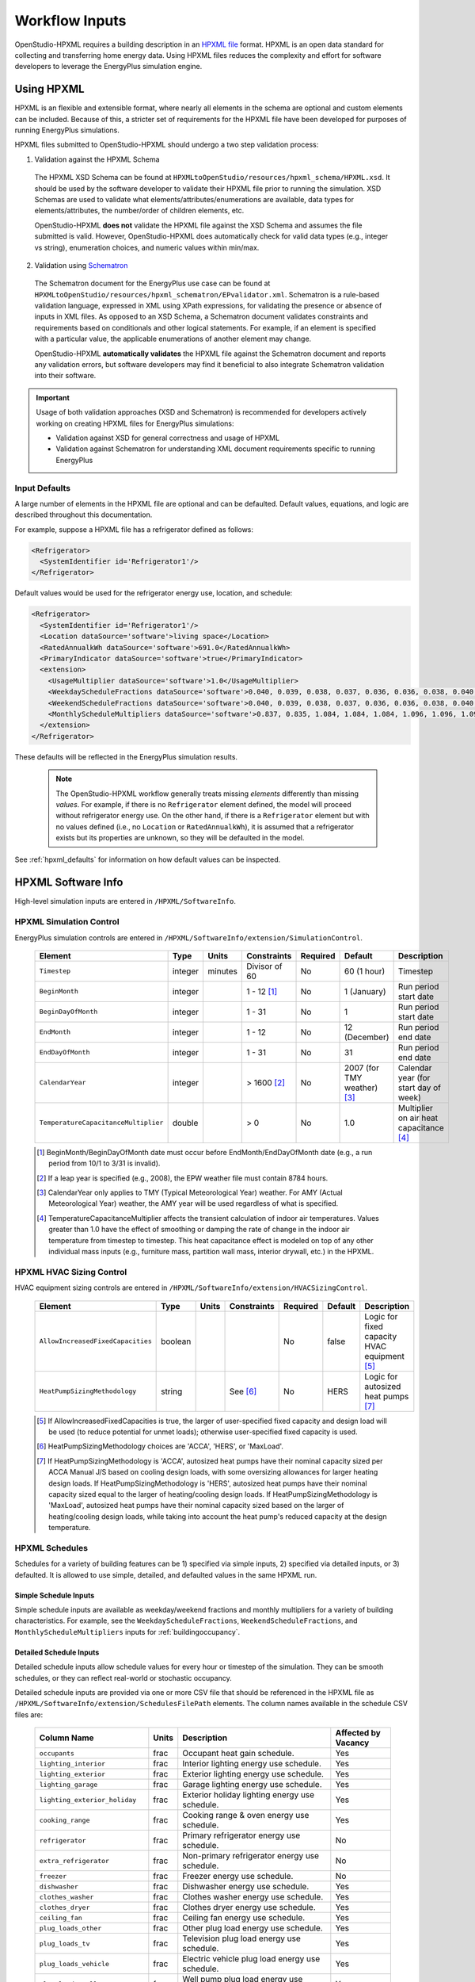 .. _workflow_inputs:

Workflow Inputs
===============

OpenStudio-HPXML requires a building description in an `HPXML file <https://hpxml.nrel.gov/>`_ format.
HPXML is an open data standard for collecting and transferring home energy data. 
Using HPXML files reduces the complexity and effort for software developers to leverage the EnergyPlus simulation engine.

Using HPXML
-----------

HPXML is an flexible and extensible format, where nearly all elements in the schema are optional and custom elements can be included.
Because of this, a stricter set of requirements for the HPXML file have been developed for purposes of running EnergyPlus simulations.

HPXML files submitted to OpenStudio-HPXML should undergo a two step validation process:

1. Validation against the HPXML Schema

  The HPXML XSD Schema can be found at ``HPXMLtoOpenStudio/resources/hpxml_schema/HPXML.xsd``.
  It should be used by the software developer to validate their HPXML file prior to running the simulation.
  XSD Schemas are used to validate what elements/attributes/enumerations are available, data types for elements/attributes, the number/order of children elements, etc.

  OpenStudio-HPXML **does not** validate the HPXML file against the XSD Schema and assumes the file submitted is valid.
  However, OpenStudio-HPXML does automatically check for valid data types (e.g., integer vs string), enumeration choices, and numeric values within min/max.

2. Validation using `Schematron <http://schematron.com/>`_

  The Schematron document for the EnergyPlus use case can be found at ``HPXMLtoOpenStudio/resources/hpxml_schematron/EPvalidator.xml``.
  Schematron is a rule-based validation language, expressed in XML using XPath expressions, for validating the presence or absence of inputs in XML files. 
  As opposed to an XSD Schema, a Schematron document validates constraints and requirements based on conditionals and other logical statements.
  For example, if an element is specified with a particular value, the applicable enumerations of another element may change.
  
  OpenStudio-HPXML **automatically validates** the HPXML file against the Schematron document and reports any validation errors, but software developers may find it beneficial to also integrate Schematron validation into their software.

.. important::

  Usage of both validation approaches (XSD and Schematron) is recommended for developers actively working on creating HPXML files for EnergyPlus simulations:

  - Validation against XSD for general correctness and usage of HPXML
  - Validation against Schematron for understanding XML document requirements specific to running EnergyPlus

Input Defaults
**************

A large number of elements in the HPXML file are optional and can be defaulted.
Default values, equations, and logic are described throughout this documentation.

For example, suppose a HPXML file has a refrigerator defined as follows:

.. code-block:: XML

  <Refrigerator>
    <SystemIdentifier id='Refrigerator1'/>
  </Refrigerator>

Default values would be used for the refrigerator energy use, location, and schedule:

.. code-block:: XML

  <Refrigerator>
    <SystemIdentifier id='Refrigerator1'/>
    <Location dataSource='software'>living space</Location>
    <RatedAnnualkWh dataSource='software'>691.0</RatedAnnualkWh>
    <PrimaryIndicator dataSource='software'>true</PrimaryIndicator>
    <extension>
      <UsageMultiplier dataSource='software'>1.0</UsageMultiplier>
      <WeekdayScheduleFractions dataSource='software'>0.040, 0.039, 0.038, 0.037, 0.036, 0.036, 0.038, 0.040, 0.041, 0.041, 0.040, 0.040, 0.042, 0.042, 0.042, 0.041, 0.044, 0.048, 0.050, 0.048, 0.047, 0.046, 0.044, 0.041</WeekdayScheduleFractions>
      <WeekendScheduleFractions dataSource='software'>0.040, 0.039, 0.038, 0.037, 0.036, 0.036, 0.038, 0.040, 0.041, 0.041, 0.040, 0.040, 0.042, 0.042, 0.042, 0.041, 0.044, 0.048, 0.050, 0.048, 0.047, 0.046, 0.044, 0.041</WeekendScheduleFractions>
      <MonthlyScheduleMultipliers dataSource='software'>0.837, 0.835, 1.084, 1.084, 1.084, 1.096, 1.096, 1.096, 1.096, 0.931, 0.925, 0.837</MonthlyScheduleMultipliers>
    </extension>
  </Refrigerator>

These defaults will be reflected in the EnergyPlus simulation results.

 .. note::

  The OpenStudio-HPXML workflow generally treats missing *elements* differently than missing *values*.
  For example, if there is no ``Refrigerator`` element defined, the model will proceed without refrigerator energy use.
  On the other hand, if there is a ``Refrigerator`` element but with no values defined (i.e., no ``Location`` or ``RatedAnnualkWh``), it is assumed that a refrigerator exists but its properties are unknown, so they will be defaulted in the model.

See :ref:`hpxml_defaults` for information on how default values can be inspected.

HPXML Software Info
-------------------

High-level simulation inputs are entered in ``/HPXML/SoftwareInfo``.

HPXML Simulation Control
************************

EnergyPlus simulation controls are entered in ``/HPXML/SoftwareInfo/extension/SimulationControl``.

  ====================================  ========  =======  =============  ========  ===========================  =====================================
  Element                               Type      Units    Constraints    Required  Default                      Description
  ====================================  ========  =======  =============  ========  ===========================  =====================================
  ``Timestep``                          integer   minutes  Divisor of 60  No        60 (1 hour)                  Timestep
  ``BeginMonth``                        integer            1 - 12 [#]_    No        1 (January)                  Run period start date
  ``BeginDayOfMonth``                   integer            1 - 31         No        1                            Run period start date
  ``EndMonth``                          integer            1 - 12         No        12 (December)                Run period end date
  ``EndDayOfMonth``                     integer            1 - 31         No        31                           Run period end date
  ``CalendarYear``                      integer            > 1600 [#]_    No        2007 (for TMY weather) [#]_  Calendar year (for start day of week)
  ``TemperatureCapacitanceMultiplier``  double             > 0            No        1.0                          Multiplier on air heat capacitance [#]_
  ====================================  ========  =======  =============  ========  ===========================  =====================================

  .. [#] BeginMonth/BeginDayOfMonth date must occur before EndMonth/EndDayOfMonth date (e.g., a run period from 10/1 to 3/31 is invalid).
  .. [#] If a leap year is specified (e.g., 2008), the EPW weather file must contain 8784 hours.
  .. [#] CalendarYear only applies to TMY (Typical Meteorological Year) weather. For AMY (Actual Meteorological Year) weather, the AMY year will be used regardless of what is specified.
  .. [#] TemperatureCapacitanceMultiplier affects the transient calculation of indoor air temperatures.
         Values greater than 1.0 have the effect of smoothing or damping the rate of change in the indoor air temperature from timestep to timestep.
         This heat capacitance effect is modeled on top of any other individual mass inputs (e.g., furniture mass, partition wall mass, interior drywall, etc.) in the HPXML.

HPXML HVAC Sizing Control
*************************

HVAC equipment sizing controls are entered in ``/HPXML/SoftwareInfo/extension/HVACSizingControl``.

  =================================  ========  =====  ===========  ========  ========  ============================================
  Element                            Type      Units  Constraints  Required  Default   Description
  =================================  ========  =====  ===========  ========  ========  ============================================
  ``AllowIncreasedFixedCapacities``  boolean                       No        false     Logic for fixed capacity HVAC equipment [#]_
  ``HeatPumpSizingMethodology``      string           See [#]_     No        HERS      Logic for autosized heat pumps [#]_
  =================================  ========  =====  ===========  ========  ========  ============================================

  .. [#] If AllowIncreasedFixedCapacities is true, the larger of user-specified fixed capacity and design load will be used (to reduce potential for unmet loads); otherwise user-specified fixed capacity is used.
  .. [#] HeatPumpSizingMethodology choices are 'ACCA', 'HERS', or 'MaxLoad'.
  .. [#] If HeatPumpSizingMethodology is 'ACCA', autosized heat pumps have their nominal capacity sized per ACCA Manual J/S based on cooling design loads, with some oversizing allowances for larger heating design loads.
         If HeatPumpSizingMethodology is 'HERS', autosized heat pumps have their nominal capacity sized equal to the larger of heating/cooling design loads.
         If HeatPumpSizingMethodology is 'MaxLoad', autosized heat pumps have their nominal capacity sized based on the larger of heating/cooling design loads, while taking into account the heat pump's reduced capacity at the design temperature.

HPXML Schedules
***************

Schedules for a variety of building features can be 1) specified via simple inputs, 2) specified via detailed inputs, or 3) defaulted.
It is allowed to use simple, detailed, and defaulted values in the same HPXML run.

Simple Schedule Inputs
~~~~~~~~~~~~~~~~~~~~~~

Simple schedule inputs are available as weekday/weekend fractions and monthly multipliers for a variety of building characteristics.
For example, see the ``WeekdayScheduleFractions``, ``WeekendScheduleFractions``, and ``MonthlyScheduleMultipliers`` inputs for :ref:`buildingoccupancy`.

.. _detailedschedules:

Detailed Schedule Inputs
~~~~~~~~~~~~~~~~~~~~~~~~

Detailed schedule inputs allow schedule values for every hour or timestep of the simulation.
They can be smooth schedules, or they can reflect real-world or stochastic occupancy.

Detailed schedule inputs are provided via one or more CSV file that should be referenced in the HPXML file as ``/HPXML/SoftwareInfo/extension/SchedulesFilePath`` elements.
The column names available in the schedule CSV files are:

  ===============================  =====  ==============================================================================  ===================
  Column Name                      Units  Description                                                                     Affected by Vacancy
  ===============================  =====  ==============================================================================  ===================
  ``occupants``                    frac   Occupant heat gain schedule.                                                    Yes
  ``lighting_interior``            frac   Interior lighting energy use schedule.                                          Yes
  ``lighting_exterior``            frac   Exterior lighting energy use schedule.                                          Yes
  ``lighting_garage``              frac   Garage lighting energy use schedule.                                            Yes
  ``lighting_exterior_holiday``    frac   Exterior holiday lighting energy use schedule.                                  Yes
  ``cooking_range``                frac   Cooking range & oven energy use schedule.                                       Yes
  ``refrigerator``                 frac   Primary refrigerator energy use schedule.                                       No
  ``extra_refrigerator``           frac   Non-primary refrigerator energy use schedule.                                   No
  ``freezer``                      frac   Freezer energy use schedule.                                                    No
  ``dishwasher``                   frac   Dishwasher energy use schedule.                                                 Yes
  ``clothes_washer``               frac   Clothes washer energy use schedule.                                             Yes
  ``clothes_dryer``                frac   Clothes dryer energy use schedule.                                              Yes
  ``ceiling_fan``                  frac   Ceiling fan energy use schedule.                                                Yes
  ``plug_loads_other``             frac   Other plug load energy use schedule.                                            Yes
  ``plug_loads_tv``                frac   Television plug load energy use schedule.                                       Yes
  ``plug_loads_vehicle``           frac   Electric vehicle plug load energy use schedule.                                 Yes
  ``plug_loads_well_pump``         frac   Well pump plug load energy use schedule.                                        Yes
  ``fuel_loads_grill``             frac   Grill fuel load energy use schedule.                                            Yes
  ``fuel_loads_lighting``          frac   Lighting fuel load energy use schedule.                                         Yes
  ``fuel_loads_fireplace``         frac   Fireplace fuel load energy use schedule.                                        Yes
  ``pool_pump``                    frac   Pool pump energy use schedule.                                                  No
  ``pool_heater``                  frac   Pool heater energy use schedule.                                                No
  ``hot_tub_pump``                 frac   Hot tub pump energy use schedule.                                               No
  ``hot_tub_heater``               frac   Hot tub heater energy use schedule.                                             No
  ``hot_water_dishwasher``         frac   Dishwasher hot water use schedule.                                              Yes
  ``hot_water_clothes_washer``     frac   Clothes washer hot water use schedule.                                          Yes
  ``hot_water_fixtures``           frac   Fixtures (sinks, showers, baths) hot water use schedule.                        Yes
  ``heating_setpoint``             F      Thermostat heating setpoint schedule.                                           No
  ``cooling_setpoint``             F      Thermostat cooling setpoint schedule.                                           No
  ``water_heater_setpoint``        F      Water heater setpoint schedule.                                                 No
  ``water_heater_operating_mode``  0/1    Heat pump water heater operating mode schedule. 0=standard, 1=heat pump only.   No
  ``battery_charging``             frac   Battery charging schedule.                                                      No
  ``battery_discharging``          frac   Battery discharging schedule.                                                   No
  ``vacancy``                      0/1    Vacancy schedule. 0=occupied, 1=vacant. Automatically overrides other columns.  N/A
  ===============================  =====  ==============================================================================  ===================

Columns with units of `frac` must be normalized to MAX=1; that is, these schedules only define *when* energy is used, not *how much* energy is used.
Example schedule CSV files are provided in the ``HPXMLtoOpenStudio/resources/schedule_files`` directory.

The schedule file must have a full year of data even if the simulation is not an entire year.
Frequency of schedule values do not need to match the simulation timestep.
For example, hourly schedules can be used with a 10-minute simulation timestep, or 10-minute schedules can be used with an hourly simulation timestep.

A detailed stochastic or smooth occupancy schedule CSV file can also be automatically generated for you; see the :ref:`usage_instructions` for the commands.
Inputs for the schedule generator are entered in ``/HPXML/Building/BuildingDetails/BuildingSummary/BuildingOccupancy/NumberofResidents`` and ``/HPXML/Building/Site/Address/StateCode``.
See :ref:`buildingoccupancy` and :ref:`buildingsite` for more information.

.. warning::

  For simulations with daylight saving enabled (which is the default), EnergyPlus will skip forward an hour in the CSV on the "spring forward" day and repeat an hour on the "fall back" day.

Default Schedules
~~~~~~~~~~~~~~~~~

If neither simple nor detailed inputs are provided, then schedules are defaulted.
Default schedules are typically smooth, averaged schedules.
These default schedules are described elsewhere in the documentation (e.g., see :ref:`buildingoccupancy` for the default occupant heat gain schedule).

HPXML Occupancy Calculation Type
********************************

The occupancy calculation type is entered in ``/HPXML/SoftwareInfo/extension/OccupancyCalculationType``: either "asset" or "operational"; it defaults to "asset".

If OccupancyCalculationType is "asset", various end uses (e.g., clothes washer) are calculated using number of bedrooms and/or conditioned floor area.

If OccupancyCalculationType is "operational", end uses based on number of bedrooms are adjusted for the number of occupants using the relationship from `RECS 2015 <https://www.eia.gov/consumption/residential/reports/2015/overview/>`_:

- single-family detached or manufactured home: NumberofBedrooms = -1.47 + 1.69 * NumberofResidents
- single-family attached or apartment unit: NumberofBedrooms = -0.68 + 1.09 * NumberofResidents

HPXML Emissions Scenarios
*************************

One or more emissions scenarios can be entered as an ``/HPXML/SoftwareInfo/extension/EmissionsScenarios/EmissionsScenario``.

  ================================  ========  =====  ===========  ========  ========  ============================================================
  Element                           Type      Units  Constraints  Required  Default   Notes
  ================================  ========  =====  ===========  ========  ========  ============================================================
  ``Name``                          string                        Yes                 Name of the scenario (which shows up in the output file)
  ``EmissionsType``                 string           See [#]_     Yes                 Type of emissions (e.g., CO2e)
  ``EmissionsFactor``               element          >= 1         See [#]_            Emissions factor(s) for a given fuel type
  ================================  ========  =====  ===========  ========  ========  ============================================================

  .. [#] EmissionsType can be anything. But if certain values are provided (e.g., "CO2e"), then some emissions factors can be defaulted as described further below.
  .. [#] EmissionsFactor is required for electricity and optional for all non-electric fuel types.

See :ref:`annual_outputs` and :ref:`timeseries_outputs` for descriptions of how the calculated emissions appear in the output files.

Electricity Emissions
~~~~~~~~~~~~~~~~~~~~~

For each scenario, electricity emissions factors must be entered as an ``/HPXML/SoftwareInfo/extension/EmissionsScenarios/EmissionsScenario/EmissionsFactor``.

  =================================  ================  =====  ===========  ========  ========  ============================================================
  Element                            Type              Units  Constraints  Required  Default   Notes
  =================================  ================  =====  ===========  ========  ========  ============================================================
  ``FuelType``                       string                   electricity  Yes                 Emissions factor fuel type
  ``Units``                          string                   See [#]_     Yes                 Emissions factor units
  ``Value`` or ``ScheduleFilePath``  double or string         See [#]_     Yes                 Emissions factor annual value or schedule file with hourly values
  =================================  ================  =====  ===========  ========  ========  ============================================================

  .. [#] Units choices are "lb/MWh" and "kg/MWh".
  .. [#] ScheduleFilePath must point to a CSV file with 8760 numeric hourly values.
         Sources of electricity emissions data include `NREL's Cambium database <https://www.nrel.gov/analysis/cambium.html>`_ and `EPA's eGRID <https://www.epa.gov/egrid>`_.

If an electricity schedule file is used, additional information can be entered in the ``/HPXML/SoftwareInfo/extension/EmissionsScenarios/EmissionsScenario/EmissionsFactor``.

  =================================  ================  =====  ===========  ========  ========  ============================================================
  Element                            Type              Units  Constraints  Required  Default   Notes
  =================================  ================  =====  ===========  ========  ========  ============================================================
  ``NumberofHeaderRows``             integer           #      >= 0         No        0         Number of header rows in the schedule file
  ``ColumnNumber``                   integer           #      >= 1         No        1         Column number of the data in the schedule file
  =================================  ================  =====  ===========  ========  ========  ============================================================

Fuel Emissions
~~~~~~~~~~~~~~

For each scenario, fuel emissions factors can be optionally entered as an ``/HPXML/SoftwareInfo/extension/EmissionsScenarios/EmissionsScenario/EmissionsFactor``.

  ================================  ========  =====  ===========  ========  ========  ============================================================
  Element                           Type      Units  Constraints  Required  Default   Notes
  ================================  ========  =====  ===========  ========  ========  ============================================================
  ``FuelType``                      string           See [#]_     Yes                 Emissions factor fuel type
  ``Units``                         string           See [#]_     Yes                 Emissions factor units
  ``Value``                         double                        Yes                 Emissions factor annual value
  ================================  ========  =====  ===========  ========  ========  ============================================================

  .. [#] FuelType choices are "natural gas", "propane", "fuel oil", "coal", "wood", and "wood pellets".
  .. [#] Units choices are "lb/MBtu" and "kg/MBtu".

Default Values
~~~~~~~~~~~~~~

If EmissionsType is "CO2e", "NOx" or "SO2" and a given fuel's emissions factor is not entered, they will be defaulted as follows.

  ============  ==============  =============  =============
  Fuel Type     CO2e [lb/MBtu]  NOx [lb/MBtu]  SO2 [lb/MBtu]
  ============  ==============  =============  =============
  natural gas   147.3           0.0922         0.0006
  propane       177.8           0.1421         0.0002
  fuel oil      195.9           0.1300         0.0015
  coal          --              --             --
  wood          --              --             --
  wood pellets  --              --             --
  ============  ==============  =============  =============

Default values are from *Table 5.1.2(1) National Average Emission Factors for Household Fuels* from *ANSI/RESNET/ICCC 301 Standard for the Calculation and Labeling of the Energy Performance of Dwelling and Sleeping Units using an Energy Rating Index* and include both combustion and pre-combustion (e.g., methane leakage for natural gas) emissions.

If no default value is available, a warning will be issued.

HPXML Utility Bill Scenarios
****************************

One or more utility bill scenarios can be entered as an ``/HPXML/SoftwareInfo/extension/UtilityBillScenarios/UtilityBillScenario``.

  ================================  ========  =====  ===========  ========  ========  ============================================================
  Element                           Type      Units  Constraints  Required  Default   Notes
  ================================  ========  =====  ===========  ========  ========  ============================================================
  ``Name``                          string                        Yes                 Name of the scenario (which shows up in the output file)
  ``UtilityRate``                   element          >= 0                             Utility rate(s) for a given fuel type
  ``PVCompensation``                element          <= 1                             PV compensation information
  ================================  ========  =====  ===========  ========  ========  ============================================================

See :ref:`bill_outputs` for a description of how the calculated utility bills appear in the output files.

Electricity Rates
~~~~~~~~~~~~~~~~~

For each scenario, electricity rates can be optionally entered as an ``/HPXML/SoftwareInfo/extension/UtilityBillScenarios/UtilityBillScenario/UtilityRate``.

  ================================  ========  =======  ===========  ========  ========  ============================================================
  Element                           Type      Units    Constraints  Required  Default   Notes
  ================================  ========  =======  ===========  ========  ========  ============================================================
  ``FuelType``                      string             electricity  Yes                 Fuel type
  ``FixedCharge``                   double    $/month               No        12.0      Monthly fixed charge
  ``MarginalRate``                  double    $/kWh                 No        See [#]_  Marginal rate
  ================================  ========  =======  ===========  ========  ========  ============================================================

  .. [#] If MarginalRate not provided, defaults to state, regional, or national average based on EIA data that can be found at ``ReportUtilityBills/resources/Data/UtilityRates/Average_retail_price_of_electricity.csv``.

Fuel Rates
~~~~~~~~~~

For each scenario, fuel rates can be optionally entered as an ``/HPXML/SoftwareInfo/extension/UtilityBillScenarios/UtilityBillScenario/UtilityRate``.

  ================================  ========  ========  ===========  ========  ========  ============================================================
  Element                           Type      Units     Constraints  Required  Default   Notes
  ================================  ========  ========  ===========  ========  ========  ============================================================
  ``FuelType``                      string              See [#]_     Yes                 Fuel type
  ``FixedCharge``                   double    $/month                No        See [#]_  Monthly fixed charge
  ``MarginalRate``                  double    See [#]_               No        See [#]_  Marginal rate
  ================================  ========  ========  ===========  ========  ========  ============================================================

  .. [#] FuelType choices are "natural gas", "propane", "fuel oil", "coal", "wood", and "wood pellets".
  .. [#] FixedCharge defaults to $12/month for natural gas and $0/month for other fuels.
  .. [#] MarginalRate units are $/therm for natural gas, $/gallon for propane and fuel oil, and $/kBtu for other fuels.
  .. [#] If MarginalRate not provided, defaults to state, regional, or national average based on EIA data that can be found at:

         - natural gas: ``ReportUtilityBills/resources/Data/UtilityRates/NG_PRI_SUM_A_EPG0_PRS_DMCF_A.csv``
         - propane: ``ReportUtilityBills/resources/Data/UtilityRates/PET_PRI_WFR_A_EPLLPA_PRS_DPGAL_W.csv``
         - fuel oil: ``ReportUtilityBills/resources/Data/UtilityRates/PET_PRI_WFR_A_EPD2F_PRS_DPGAL_W.csv``

         or defaults to $0.015/kBtu for other fuels.

PV Compensation
~~~~~~~~~~~~~~~

For each scenario, PV compensation information can be optionally entered in ``/HPXML/SoftwareInfo/extension/UtilityBillScenarios/UtilityBillScenario/PVCompensation``.

  =============================================================  ========  =======  ===========  ========  ==============  ==============================
  Element                                                        Type      Units    Constraints  Required  Default         Notes
  =============================================================  ========  =======  ===========  ========  ==============  ==============================
  ``CompensationType[NetMetering | FeedInTariff]``               element                         No        NetMetering     PV compensation type
  ``MonthlyGridConnectionFee[Units="$/kW" or Units="$"]/Value``  double                          No        0               PV monthly grid connection fee
  =============================================================  ========  =======  ===========  ========  ==============  ==============================

**Net-Metering**

If the PV compensation type is net-metering, additional information can be entered in ``/HPXML/SoftwareInfo/extension/UtilityBillScenarios/UtilityBillScenario/PVCompensation/CompensationType/NetMetering``.

  ================================  ========  =======  ===========  ========  ==============  =============================================================
  Element                           Type      Units    Constraints  Required  Default         Notes
  ================================  ========  =======  ===========  ========  ==============  =============================================================
  ``AnnualExcessSellbackRateType``  string             See [#]_     No        User-Specified  Net metering annual excess sellback rate type [#]_
  ================================  ========  =======  ===========  ========  ==============  =============================================================
  
  .. [#] AnnualExcessSellbackRateType choices are "User-Specified" and "Retail Electricity Cost".
  .. [#] When annual PV production exceeds the annual building electricity consumption, this rate, which is often significantly below the retail rate, determines the value of the excess electricity sold back to the utility.
         This may happen to offset gas consumption, for example.

  If the net-metering annual excess sellback rate type is user-specified, additional information can be entered in ``/HPXML/SoftwareInfo/extension/UtilityBillScenarios/UtilityBillScenario/PVCompensation/CompensationType/NetMetering``.

    ============================  ========  =======  ===========  ========  ==============  =============================================================
    Element                       Type      Units    Constraints  Required  Default         Notes
    ============================  ========  =======  ===========  ========  ==============  =============================================================
    ``AnnualExcessSellbackRate``  double    $/kWh                 No        0.03            User-specified net metering annual excess sellback rate [#]_
    ============================  ========  =======  ===========  ========  ==============  =============================================================

    .. [#] Since there are very few cases where modeled electricity consumption will increase from one year to the next, "indefinite rollover" of annual excess generation credit is best approximated by setting this to "User-Specified" and entering a rate of zero.

**Feed-in Tariff**

If the PV compensation type is feed-in tariff, additional information can be entered in ``/HPXML/SoftwareInfo/extension/UtilityBillScenarios/UtilityBillScenario/PVCompensation/CompensationType/FeedInTariff``.

  ============================  ========  =======  ===========  ========  ==============  =============================================================
  Element                       Type      Units    Constraints  Required  Default         Notes
  ============================  ========  =======  ===========  ========  ==============  =============================================================
  ``FeedInTariffRate``          double    $/kWh                 No        0.12            Feed-in tariff rate [#]_
  ============================  ========  =======  ===========  ========  ==============  =============================================================

  .. [#] FeedInTariffRate applies to full (not excess) PV production.
         Some utilities/regions may have a feed-in tariff policy where compensation occurs for excess PV production (i.e., PV-generated electricity sent to the grid that is not immediately consumed by the building), rather than full PV production.
         OpenStudio-HPXML is currently unable to calculate utility bills for such a feed-in tariff policy.

.. _buildingsite:

HPXML Building Site
-------------------

Building site information can be entered in ``/HPXML/Building/Site``.


  =======================================  ========  =====  ===========  ========  ========  ===============
  Element                                  Type      Units  Constraints  Required  Default   Description
  =======================================  ========  =====  ===========  ========  ========  ===============
  ``SiteID``                               id                            Yes                 Unique identifier
  ``Address/StateCode``                    string                        No        See [#]_  State/territory where the home is located
  ``Address/ZipCode``                      string           See [#]_     No                  ZIP Code where the home is located
  ``TimeZone/UTCOffset``                   double           See [#]_     No        See [#]_  Difference in decimal hours between the home's time zone and UTC
  ``TimeZone/DSTObserved``                 boolean                       No        true      Daylight saving time observed?
  =======================================  ========  =====  ===========  ========  ========  ===============

  .. [#] If StateCode not provided, defaults according to the EPW weather file header.
  .. [#] ZipCode can be defined as the standard 5 number postal code, or it can have the additional 4 number code separated by a hyphen.
  .. [#] UTCOffset ranges from -12 to 14.
  .. [#] If UTCOffset not provided, defaults according to the EPW weather file header.

If daylight saving time is observed, additional information can be specified in ``/HPXML/Building/Site/TimeZone/extension``.

  ============================================  ========  =====  =================  ========  =============================  ===========
  Element                                       Type      Units  Constraints        Required  Default                        Description
  ============================================  ========  =====  =================  ========  =============================  ===========
  ``DSTBeginMonth`` and ``DSTBeginDayOfMonth``  integer          1 - 12 and 1 - 31  No        EPW else 3/12 (March 12) [#]_  Start date
  ``DSTEndMonth`` and ``DSTEndDayOfMonth``      integer          1 - 12 and 1 - 31  No        EPW else 11/5 (November 5)     End date
  ============================================  ========  =====  =================  ========  =============================  ===========

  .. [#] Daylight saving dates will be defined according to the EPW weather file header; if not available, fallback default values listed above will be used.

HPXML Building Summary
----------------------

High-level building summary information is entered in ``/HPXML/Building/BuildingDetails/BuildingSummary``. 

HPXML Site
**********

Site information is entered in ``/HPXML/Building/BuildingDetails/BuildingSummary/Site``.

  ================================  ========  ===========  ===========  ========  ========  ============================================================
  Element                           Type      Units        Constraints  Required  Default   Notes
  ================================  ========  ===========  ===========  ========  ========  ============================================================
  ``SiteType``                      string                 See [#]_     No        suburban  Terrain type for infiltration model
  ``ShieldingofHome``               string                 See [#]_     No        normal    Presence of nearby buildings, trees, obstructions for infiltration model
  ``extension/GroundConductivity``  double    Btu/hr-ft-F  > 0          No        1.0       Thermal conductivity of the ground soil [#]_
  ``extension/Neighbors``           element                >= 0         No        <none>    Presence of neighboring buildings for solar shading
  ================================  ========  ===========  ===========  ========  ========  ============================================================

  .. [#] SiteType choices are "rural", "suburban", or "urban".
  .. [#] ShieldingofHome choices are "normal", "exposed", or "well-shielded".
  .. [#] GroundConductivity used for foundation heat transfer and ground source heat pumps.

For each neighboring building defined, additional information is entered in a ``extension/Neighbors/NeighborBuilding``.

  ==============================  =================  ================  ===================  ========  ========  =============================================
  Element                         Type               Units             Constraints          Required  Default   Notes
  ==============================  =================  ================  ===================  ========  ========  =============================================
  ``Azimuth`` or ``Orientation``  integer or string  deg or direction  0 - 359 or See [#]_  Yes                 Direction of neighbors (clockwise from North)
  ``Distance``                    double             ft                > 0                  Yes                 Distance of neighbor from the dwelling unit
  ``Height``                      double             ft                > 0                  No        See [#]_  Height of neighbor
  ==============================  =================  ================  ===================  ========  ========  =============================================
  
  .. [#] Orientation choices are "northeast", "east", "southeast", "south", "southwest", "west", "northwest", or "north"
  .. [#] If Height not provided, assumed to be same height as the dwelling unit.

.. _buildingoccupancy:

HPXML Building Occupancy
************************

Building occupancy is entered in ``/HPXML/Building/BuildingDetails/BuildingSummary/BuildingOccupancy``.

  ========================================  ========  =====  ===========  ========  ====================  ========================
  Element                                   Type      Units  Constraints  Required  Default               Notes
  ========================================  ========  =====  ===========  ========  ====================  ========================
  ``NumberofResidents``                     double           >= 0         See [#]_  <number of bedrooms>  Number of occupants [#]_
  ``extension/WeekdayScheduleFractions``    array                         No        See [#]_              24 comma-separated weekday fractions
  ``extension/WeekendScheduleFractions``    array                         No                              24 comma-separated weekend fractions
  ``extension/MonthlyScheduleMultipliers``  array                         No        See [#]_              12 comma-separated monthly multipliers
  ========================================  ========  =====  ===========  ========  ====================  ========================

  .. [#] NumberofResidents is required if OccupancyCalculationType is "operational", .
  .. [#] If OccupancyCalculationType is "asset", NumberofResidents is only used to define the heat gain from occupants; various end uses (e.g., clothes washer) are calculated using number of bedrooms and/or conditioned floor area.
         If OccupancyCalculationType is "operational", end uses based on number of bedrooms are adjusted for the number of occupants.
  .. [#] If WeekdayScheduleFractions or WeekendScheduleFractions not provided (and :ref:`detailedschedules` not used), default values from Figures 25 of the `2010 BAHSP <https://www1.eere.energy.gov/buildings/publications/pdfs/building_america/house_simulation.pdf>`_ are used: "0.061, 0.061, 0.061, 0.061, 0.061, 0.061, 0.061, 0.053, 0.025, 0.015, 0.015, 0.015, 0.015, 0.015, 0.015, 0.015, 0.018, 0.033, 0.054, 0.054, 0.054, 0.061, 0.061, 0.061".
  .. [#] If MonthlyScheduleMultipliers not provided (and :ref:`detailedschedules` not used), default values are used: "1.0, 1.0, 1.0, 1.0, 1.0, 1.0, 1.0, 1.0, 1.0, 1.0, 1.0, 1.0".

HPXML Building Construction
***************************

Building construction is entered in ``/HPXML/Building/BuildingDetails/BuildingSummary/BuildingConstruction``.

  =========================================================  ========  =========  =================================  ========  ========  =======================================================================
  Element                                                    Type      Units      Constraints                        Required  Default   Notes
  =========================================================  ========  =========  =================================  ========  ========  =======================================================================
  ``ResidentialFacilityType``                                string               See [#]_                           Yes                 Type of dwelling unit
  ``NumberofConditionedFloors``                              double               > 0                                Yes                 Number of conditioned floors (including a conditioned basement; excluding a conditioned crawlspace)
  ``NumberofConditionedFloorsAboveGrade``                    double               > 0, <= NumberofConditionedFloors  Yes                 Number of conditioned floors above grade (including a walkout basement)
  ``NumberofBedrooms``                                       integer              > 0                                Yes                 Number of bedrooms
  ``NumberofBathrooms``                                      integer              > 0                                No        See [#]_  Number of bathrooms
  ``ConditionedFloorArea``                                   double    ft2        > 0                                Yes                 Floor area within conditioned space boundary (excluding conditioned crawlspace floor area)
  ``ConditionedBuildingVolume`` or ``AverageCeilingHeight``  double    ft3 or ft  > 0                                No        See [#]_  Volume/ceiling height within conditioned space boundary (including a conditioned basement/crawlspace)
  ``extension/HasFlueOrChimney``                             boolean                                                 No        See [#]_  Presence of flue or chimney for infiltration model
  =========================================================  ========  =========  =================================  ========  ========  =======================================================================

  .. [#] ResidentialFacilityType choices are "single-family detached", "single-family attached", "apartment unit", or "manufactured home".
  .. [#] If NumberofBathrooms not provided, calculated as NumberofBedrooms/2 + 0.5 based on the `2010 BAHSP <https://www1.eere.energy.gov/buildings/publications/pdfs/building_america/house_simulation.pdf>`_.
  .. [#] If neither ConditionedBuildingVolume nor AverageCeilingHeight provided, AverageCeilingHeight defaults to the lesser of 8.0 and InfiltrationVolume / ConditionedFloorArea.
         If needed, additional defaulting is performed using the following relationship: ConditionedBuildingVolume = ConditionedFloorArea * AverageCeilingHeight + ConditionedCrawlspaceVolume.
  .. [#] If HasFlueOrChimney not provided, assumed to be true if any of the following conditions are met: 
         
         - heating system is non-electric Furnace, Boiler, WallFurnace, FloorFurnace, Stove, PortableHeater, or FixedHeater and AFUE/Percent is less than 0.89,
         - heating system is non-electric Fireplace, or
         - water heater is non-electric with energy factor (or equivalent calculated from uniform energy factor) less than 0.63.

HPXML Climate Zones
-------------------

HPXML Climate Zone IECC
***********************

Climate zone information can be optionally entered as an ``/HPXML/Building/BuildingDetails/ClimateandRiskZones/ClimateZoneIECC``.

  =================================  ========  =====  ===========  ========  ========  ===============
  Element                            Type      Units  Constraints  Required  Default   Description
  =================================  ========  =====  ===========  ========  ========  ===============
  ``Year``                           integer          See [#]_     Yes                 IECC year
  ``ClimateZone``                    string           See [#]_     Yes                 IECC zone
  =================================  ========  =====  ===========  ========  ========  ===============

  .. [#] Year choices are 2003, 2006, 2009, 2012, 2015, 2018, or 2021.
  .. [#] ClimateZone choices are "1A", "1B", "1C", "2A", "2B", "2C", "3A", "3B", "3C", "4A", "4B", "4C", "5A", "5B", "5C", "6A", "6B", "6C", "7", or "8".

If Climate zone information not provided, defaults according to the EPW weather file header.

Weather information is entered in ``/HPXML/Building/BuildingDetails/ClimateandRiskZones/WeatherStation``.

  =========================  ======  =======  ===========  ========  =======  ==============================================
  Element                    Type    Units    Constraints  Required  Default  Notes
  =========================  ======  =======  ===========  ========  =======  ==============================================
  ``SystemIdentifier``       id                            Yes                Unique identifier
  ``Name``                   string                        Yes                Name of weather station
  ``extension/EPWFilePath``  string                        Yes                Path to the EnergyPlus weather file (EPW) [#]_
  =========================  ======  =======  ===========  ========  =======  ==============================================

  .. [#] A full set of U.S. TMY3 weather files can be `downloaded here <https://data.nrel.gov/system/files/128/tmy3s-cache-csv.zip>`_.

HPXML Enclosure
---------------

The dwelling unit's enclosure is entered in ``/HPXML/Building/BuildingDetails/Enclosure``.

All surfaces that bound different space types of the dwelling unit (i.e., not just thermal boundary surfaces) must be specified in the HPXML file.
For example, an attached garage would generally be defined by walls adjacent to conditioned space, walls adjacent to outdoors, a slab, and a roof or ceiling.
For software tools that do not collect sufficient inputs for every required surface, the software developers will need to make assumptions about these surfaces or collect additional input.

Interior partition surfaces (e.g., walls between rooms inside conditioned space, or the floor between two conditioned stories) can be excluded.

For single-family attached (SFA) or multifamily (MF) buildings, surfaces between unconditioned space and the neighboring unit's same unconditioned space should set ``InteriorAdjacentTo`` and ``ExteriorAdjacentTo`` to the same value.
For example, a foundation wall between the unit's vented crawlspace and the neighboring unit's vented crawlspace would use ``InteriorAdjacentTo="crawlspace - vented"`` and ``ExteriorAdjacentTo="crawlspace - vented"``.

.. warning::

  It is the software tool's responsibility to provide the appropriate building surfaces. 
  While some error-checking is in place, it is not possible to know whether some surfaces are incorrectly missing.

Also note that wall and roof surfaces do not require an azimuth/orientation to be specified. 
Rather, only the windows/skylights themselves require an azimuth/orientation. 
Thus, software tools can choose to use a single wall (or roof) surface to represent multiple wall (or roof) surfaces for the entire building if all their other properties (construction type, interior/exterior adjacency, etc.) are identical.

HPXML Air Infiltration
**********************

Building air leakage is entered in ``/HPXML/Building/BuildingDetails/Enclosure/AirInfiltration/AirInfiltrationMeasurement``.

  ====================================  ======  =====  ===========  =========  =========================  ===============================================
  Element                               Type    Units  Constraints  Required   Default                    Notes
  ====================================  ======  =====  ===========  =========  =========================  ===============================================
  ``SystemIdentifier``                  id                          Yes                                   Unique identifier
  ``BuildingAirLeakage/UnitofMeasure``  string         See [#]_     Yes                                   Units for air leakage
  ``HousePressure``                     double  Pa     > 0          See [#]_                              House pressure with respect to outside [#]_
  ``BuildingAirLeakage/AirLeakage``     double         > 0          Yes                                   Value for air leakage
  ``InfiltrationVolume``                double  ft3    > 0          No         ConditionedBuildingVolume  Volume associated with infiltration measurement
  ``InfiltrationHeight``                double  ft     > 0          No         See [#]_                   Height associated with infiltration measurement [#]_
  ====================================  ======  =====  ===========  =========  =========================  ===============================================

  .. [#] UnitofMeasure choices are "ACH" (air changes per hour at user-specified pressure), "CFM" (cubic feet per minute at user-specified pressure), or "ACHnatural" (natural air changes per hour).
  .. [#] HousePressure only required if BuildingAirLeakage/UnitofMeasure is not "ACHnatural".
  .. [#] HousePressure typical value is 50 Pa.
  .. [#] If InfiltrationHeight not provided, it is inferred from other inputs (e.g., conditioned floor area, number of conditioned floors above-grade, above-grade foundation wall height, etc.).
  .. [#] InfiltrationHeight is defined as the vertical distance between the lowest and highest above-grade points within the pressure boundary, per ASHRAE 62.2.

HPXML Attics
************

If the dwelling unit has a vented attic, attic ventilation information can be optionally entered in ``/HPXML/Building/BuildingDetails/Enclosure/Attics/Attic[AtticType/Attic[Vented="true"]]/VentilationRate``.

  =================  ======  =====  ===========  ========  ==========  ==========================
  Element            Type    Units  Constraints  Required  Default     Notes
  =================  ======  =====  ===========  ========  ==========  ==========================
  ``UnitofMeasure``  string         See [#]_     No        SLA         Units for ventilation rate
  ``Value``          double         > 0          No        1/300 [#]_  Value for ventilation rate
  =================  ======  =====  ===========  ========  ==========  ==========================

  .. [#] UnitofMeasure choices are "SLA" (specific leakage area) or "ACHnatural" (natural air changes per hour).
  .. [#] Value default based on `ANSI/RESNET/ICC 301-2019 <https://codes.iccsafe.org/content/RESNETICC3012019>`_.

HPXML Foundations
*****************

If the dwelling unit has a vented crawlspace, crawlspace ventilation information can be optionally entered in ``/HPXML/Building/BuildingDetails/Enclosure/Foundations/Foundation[FoundationType/Crawlspace[Vented="true"]]/VentilationRate``.

  =================  ======  =====  ===========  ========  ==========  ==========================
  Element            Type    Units  Constraints  Required  Default     Notes
  =================  ======  =====  ===========  ========  ==========  ==========================
  ``UnitofMeasure``  string         See [#]_     No        SLA         Units for ventilation rate
  ``Value``          double         > 0          No        1/150 [#]_  Value for ventilation rate
  =================  ======  =====  ===========  ========  ==========  ==========================

  .. [#] UnitofMeasure only choice is "SLA" (specific leakage area).
  .. [#] Value default based on `ANSI/RESNET/ICC 301-2019 <https://codes.iccsafe.org/content/RESNETICC3012019>`_.

HPXML Roofs
***********

Each pitched or flat roof surface that is exposed to ambient conditions is entered as an ``/HPXML/Building/BuildingDetails/Enclosure/Roofs/Roof``.

For a multifamily building where the dwelling unit has another dwelling unit above it, the surface between the two dwelling units should be considered a ``Floor`` and not a ``Roof``.

  ======================================  =================  ================  =====================  =========  ==============================  ==================================
  Element                                 Type               Units             Constraints            Required   Default                         Notes
  ======================================  =================  ================  =====================  =========  ==============================  ==================================
  ``SystemIdentifier``                    id                                                          Yes                                        Unique identifier
  ``InteriorAdjacentTo``                  string                               See [#]_               Yes                                        Interior adjacent space type
  ``Area``                                double             ft2               > 0                    Yes                                        Gross area (including skylights)
  ``Azimuth`` or ``Orientation``          integer or string  deg or direction  0 - 359 or See [#]_    No         See [#]_                        Direction (clockwise from North)
  ``RoofType``                            string                               See [#]_               No         asphalt or fiberglass shingles  Roof type
  ``RoofColor`` or ``SolarAbsorptance``   string or double                     See [#]_ or 0 - 1      No         medium                          Roof color or solar absorptance [#]_
  ``Emittance``                           double                               0 - 1                  No         0.90                            Emittance
  ``InteriorFinish/Type``                 string                               See [#]_               No         See [#]_                        Interior finish material
  ``InteriorFinish/Thickness``            double             in                >= 0                   No         0.5                             Interior finish thickness
  ``Pitch``                               integer            ?:12              >= 0                   Yes                                        Pitch
  ``RadiantBarrier``                      boolean                                                     No         false                           Presence of radiant barrier
  ``RadiantBarrierGrade``                 integer                              1 - 3                  No         1                               Radiant barrier installation grade
  ``Insulation/SystemIdentifier``         id                                                          Yes                                        Unique identifier
  ``Insulation/AssemblyEffectiveRValue``  double             F-ft2-hr/Btu      > 0                    Yes                                        Assembly R-value [#]_
  ======================================  =================  ================  =====================  =========  ==============================  ==================================

  .. [#] InteriorAdjacentTo choices are "attic - vented", "attic - unvented", "living space", or "garage".
         See :ref:`hpxmllocations` for descriptions.
  .. [#] Orientation choices are "northeast", "east", "southeast", "south", "southwest", "west", "northwest", or "north"
  .. [#] If neither Azimuth nor Orientation provided, and it's a *pitched* roof, modeled as four surfaces of equal area facing every direction.
         Azimuth/Orientation is irrelevant for *flat* roofs.
  .. [#] RoofType choices are "asphalt or fiberglass shingles", "wood shingles or shakes", "shingles", "slate or tile shingles", "metal surfacing", "plastic/rubber/synthetic sheeting", "expanded polystyrene sheathing", "concrete", or "cool roof".
  .. [#] RoofColor choices are "light", "medium", "medium dark", "dark", or "reflective".
  .. [#] If SolarAbsorptance not provided, defaults based on RoofType and RoofColor:
         
         - **asphalt or fiberglass shingles**: dark=0.92, medium dark=0.89, medium=0.85, light=0.75, reflective=0.50
         - **wood shingles or shakes**: dark=0.92, medium dark=0.89, medium=0.85, light=0.75, reflective=0.50
         - **shingles**: dark=0.92, medium dark=0.89, medium=0.85, light=0.75, reflective=0.50
         - **slate or tile shingles**: dark=0.90, medium dark=0.83, medium=0.75, light=0.60, reflective=0.30
         - **metal surfacing**: dark=0.90, medium dark=0.83, medium=0.75, light=0.60, reflective=0.30
         - **plastic/rubber/synthetic sheeting**: dark=0.90, medium dark=0.83, medium=0.75, light=0.60, reflective=0.30
         - **expanded polystyrene sheathing**: dark=0.92, medium dark=0.89, medium=0.85, light=0.75, reflective=0.50
         - **concrete**: dark=0.90, medium dark=0.83, medium=0.75, light=0.65, reflective=0.50
         - **cool roof**: 0.30

  .. [#] InteriorFinish/Type choices are "gypsum board", "gypsum composite board", "plaster", "wood", "other", or "none".
  .. [#] InteriorFinish/Type defaults to "gypsum board" if InteriorAdjacentTo is living space, otherwise "none".
  .. [#] AssemblyEffectiveRValue includes all material layers, interior/exterior air films, and insulation installation grade.

HPXML Rim Joists
****************

Each rim joist surface (i.e., the perimeter of floor joists typically found between stories of a building or on top of a foundation wall) is entered as an ``/HPXML/Building/BuildingDetails/Enclosure/RimJoists/RimJoist``.

  ======================================  =================  ================  =====================  ========  ===========  ==============================
  Element                                 Type               Units             Constraints            Required  Default      Notes
  ======================================  =================  ================  =====================  ========  ===========  ==============================
  ``SystemIdentifier``                    id                                                          Yes                    Unique identifier
  ``ExteriorAdjacentTo``                  string                               See [#]_               Yes                    Exterior adjacent space type
  ``InteriorAdjacentTo``                  string                               See [#]_               Yes                    Interior adjacent space type
  ``Area``                                double             ft2               > 0                    Yes                    Gross area
  ``Azimuth`` or ``Orientation``          integer or string  deg or direction  0 - 359 or See [#]_    No        See [#]_     Direction (clockwise from North)
  ``Siding``                              string                               See [#]_               No        wood siding  Siding material
  ``Color`` or ``SolarAbsorptance``       string or double                     See [#]_ or 0 - 1      No        medium       Color or solar absorptance [#]_
  ``Emittance``                           double                               0 - 1                  No        0.90         Emittance
  ``Insulation/SystemIdentifier``         id                                                          Yes                    Unique identifier
  ``Insulation/AssemblyEffectiveRValue``  double             F-ft2-hr/Btu      > 0                    Yes                    Assembly R-value [#]_
  ======================================  =================  ================  =====================  ========  ===========  ==============================

  .. [#] ExteriorAdjacentTo choices are "outside", "attic - vented", "attic - unvented", "basement - conditioned", "basement - unconditioned", "crawlspace - vented", "crawlspace - unvented", "crawlspace - conditioned", "garage", "other housing unit", "other heated space", "other multifamily buffer space", or "other non-freezing space".
         See :ref:`hpxmllocations` for descriptions.
  .. [#] InteriorAdjacentTo choices are "living space", "attic - vented", "attic - unvented", "basement - conditioned", "basement - unconditioned", "crawlspace - vented", "crawlspace - unvented", "crawlspace - conditioned", or "garage".
         See :ref:`hpxmllocations` for descriptions.
  .. [#] Orientation choices are "northeast", "east", "southeast", "south", "southwest", "west", "northwest", or "north"
  .. [#] If neither Azimuth nor Orientation provided, and it's an *exterior* rim joist, modeled as four surfaces of equal area facing every direction.
         Azimuth/Orientation is irrelevant for *interior* rim joists.
  .. [#] Siding choices are "wood siding", "vinyl siding", "stucco", "fiber cement siding", "brick veneer", "aluminum siding", "masonite siding", "composite shingle siding", "asbestos siding", "synthetic stucco", or "none".
  .. [#] Color choices are "light", "medium", "medium dark", "dark", or "reflective".
  .. [#] If SolarAbsorptance not provided, defaults based on Color:

         - **dark**: 0.95
         - **medium dark**: 0.85
         - **medium**: 0.70
         - **light**: 0.50
         - **reflective**: 0.30

  .. [#] AssemblyEffectiveRValue includes all material layers, interior/exterior air films, and insulation installation grade.

HPXML Walls
***********

Each wall that has no contact with the ground and bounds a space type is entered as an ``/HPXML/Building/BuildingDetails/Enclosure/Walls/Wall``.

  ======================================  =================  ================  =====================  =============  ===========  ====================================
  Element                                 Type               Units             Constraints            Required       Default      Notes
  ======================================  =================  ================  =====================  =============  ===========  ====================================
  ``SystemIdentifier``                    id                                                          Yes                         Unique identifier
  ``ExteriorAdjacentTo``                  string                               See [#]_               Yes                         Exterior adjacent space type
  ``InteriorAdjacentTo``                  string                               See [#]_               Yes                         Interior adjacent space type
  ``WallType``                            element                              1 [#]_                 Yes                         Wall type (for thermal mass)
  ``Area``                                double             ft2               > 0                    Yes                         Gross area (including doors/windows)
  ``Azimuth`` or ``Orientation``          integer or string  deg or direction  0 - 359 or See [#]_    No             See [#]_     Direction (clockwise from North)
  ``Siding``                              string                               See [#]_               No             wood siding  Siding material
  ``Color`` or ``SolarAbsorptance``       string or double                     See [#]_ or 0 - 1      No             medium       Color or solar absorptance [#]_
  ``Emittance``                           double                               0 - 1                  No             0.90         Emittance
  ``InteriorFinish/Type``                 string                               See [#]_               No             See [#]_     Interior finish material
  ``InteriorFinish/Thickness``            double             in                >= 0                   No             0.5          Interior finish thickness
  ``Insulation/SystemIdentifier``         id                                                          Yes                         Unique identifier
  ``Insulation/AssemblyEffectiveRValue``  double             F-ft2-hr/Btu      > 0                    Yes                         Assembly R-value [#]_
  ======================================  =================  ================  =====================  =============  ===========  ====================================

  .. [#] ExteriorAdjacentTo choices are "outside", "attic - vented", "attic - unvented", "basement - conditioned", "basement - unconditioned", "crawlspace - vented", "crawlspace - unvented", "crawlspace - conditioned", "garage", "other housing unit", "other heated space", "other multifamily buffer space", or "other non-freezing space".
         See :ref:`hpxmllocations` for descriptions.
  .. [#] InteriorAdjacentTo choices are "living space", "attic - vented", "attic - unvented", "basement - conditioned", "basement - unconditioned", "crawlspace - vented", "crawlspace - unvented", "crawlspace - conditioned", or "garage".
         See :ref:`hpxmllocations` for descriptions.
  .. [#] WallType child element choices are ``WoodStud``, ``DoubleWoodStud``, ``ConcreteMasonryUnit``, ``StructurallyInsulatedPanel``, ``InsulatedConcreteForms``, ``SteelFrame``, ``SolidConcrete``, ``StructuralBrick``, ``StrawBale``, ``Stone``, ``LogWall``, or ``Adobe``.
  .. [#] Orientation choices are "northeast", "east", "southeast", "south", "southwest", "west", "northwest", or "north"
  .. [#] If neither Azimuth nor Orientation provided, and it's an *exterior* wall, modeled as four surfaces of equal area facing every direction.
         Azimuth/Orientation is irrelevant for *interior* walls (e.g., between living space and garage).
  .. [#] Siding choices are "wood siding", "vinyl siding", "stucco", "fiber cement siding", "brick veneer", "aluminum siding", "masonite siding", "composite shingle siding", "asbestos siding", "synthetic stucco", or "none".
  .. [#] Color choices are "light", "medium", "medium dark", "dark", or "reflective".
  .. [#] If SolarAbsorptance not provided, defaults based on Color:

         - **dark**: 0.95
         - **medium dark**: 0.85
         - **medium**: 0.70
         - **light**: 0.50
         - **reflective**: 0.30

  .. [#] InteriorFinish/Type choices are "gypsum board", "gypsum composite board", "plaster", "wood", "other", or "none".
  .. [#] InteriorFinish/Type defaults to "gypsum board" if InteriorAdjacentTo is living space or basement - conditioned, otherwise "none".
  .. [#] AssemblyEffectiveRValue includes all material layers, interior/exterior air films, and insulation installation grade.

HPXML Foundation Walls
**********************

Each wall that is in contact with the ground should be specified as an ``/HPXML/Building/BuildingDetails/Enclosure/FoundationWalls/FoundationWall``.

Other walls (e.g., wood framed walls) that are connected to a below-grade space but have no contact with the ground should be specified as a ``Wall`` and not a ``FoundationWall``.

  ==============================================================  =================  ================  ===================  =========  ==============  ====================================
  Element                                                         Type               Units             Constraints          Required   Default         Notes
  ==============================================================  =================  ================  ===================  =========  ==============  ====================================
  ``SystemIdentifier``                                            id                                                        Yes                        Unique identifier
  ``ExteriorAdjacentTo``                                          string                               See [#]_             Yes                        Exterior adjacent space type [#]_
  ``InteriorAdjacentTo``                                          string                               See [#]_             Yes                        Interior adjacent space type
  ``Type``                                                        string                               See [#]_             No         solid concrete  Type of material
  ``Height``                                                      double             ft                > 0                  Yes                        Total height
  ``Area`` or ``Length``                                          double             ft2 or ft         > 0                  Yes                        Gross area (including doors/windows) or length
  ``Azimuth`` or ``Orientation``                                  integer or string  deg or direction  0 - 359 or See [#]_  No         See [#]_        Direction (clockwise from North)
  ``Thickness``                                                   double             in                > 0                  No         8.0             Thickness excluding interior framing
  ``DepthBelowGrade``                                             double             ft                0 - Height           Yes                        Depth below grade [#]_
  ``InteriorFinish/Type``                                         string                               See [#]_             No         See [#]_        Interior finish material
  ``InteriorFinish/Thickness``                                    double             in                >= 0                 No         0.5             Interior finish thickness
  ``Insulation/SystemIdentifier``                                 id                                                        Yes                        Unique identifier
  ``Insulation/Layer[InstallationType="continuous - interior"]``  element                              0 - 1                See [#]_                   Interior insulation layer
  ``Insulation/Layer[InstallationType="continuous - exterior"]``  element                              0 - 1                See [#]_                   Exterior insulation layer
  ``Insulation/AssemblyEffectiveRValue``                          double             F-ft2-hr/Btu      > 0                  See [#]_                   Assembly R-value [#]_
  ==============================================================  =================  ================  ===================  =========  ==============  ====================================

  .. [#] ExteriorAdjacentTo choices are "ground", "basement - conditioned", "basement - unconditioned", "crawlspace - vented", "crawlspace - unvented", "crawlspace - conditioned", "garage", "other housing unit", "other heated space", "other multifamily buffer space", or "other non-freezing space".
         See :ref:`hpxmllocations` for descriptions.
  .. [#] InteriorAdjacentTo choices are "basement - conditioned", "basement - unconditioned", "crawlspace - vented", "crawlspace - unvented", "crawlspace - conditioned", or "garage".
         See :ref:`hpxmllocations` for descriptions.
  .. [#] Interior foundation walls (e.g., between basement and crawlspace) should **not** use "ground" even if the foundation wall has some contact with the ground due to the difference in below-grade depths of the two adjacent spaces.
  .. [#] Type choices are "solid concrete", "concrete block", "concrete block foam core", "concrete block vermiculite core", "concrete block perlite core", "concrete block solid core", "double brick", or "wood".
  .. [#] Orientation choices are "northeast", "east", "southeast", "south", "southwest", "west", "northwest", or "north"
  .. [#] If neither Azimuth nor Orientation provided, and it's an *exterior* foundation wall, modeled as four surfaces of equal area facing every direction.
         Azimuth/Orientation is irrelevant for *interior* foundation walls (e.g., between basement and garage).
  .. [#] For exterior foundation walls, depth below grade is relative to the ground plane.
         For interior foundation walls, depth below grade is the vertical span of foundation wall in contact with the ground.
         For example, an interior foundation wall between an 8 ft conditioned basement and a 3 ft crawlspace has a height of 8 ft and a depth below grade of 5 ft.
         Alternatively, an interior foundation wall between an 8 ft conditioned basement and an 8 ft unconditioned basement has a height of 8 ft and a depth below grade of 0 ft.
  .. [#] InteriorFinish/Type choices are "gypsum board", "gypsum composite board", "plaster", "wood", "other", or "none".
  .. [#] InteriorFinish/Type defaults to "gypsum board" if InteriorAdjacentTo is basement - conditioned, otherwise "none".
  .. [#] Layer[InstallationType="continuous - interior"] only required if AssemblyEffectiveRValue is not provided.
  .. [#] Layer[InstallationType="continuous - exterior"] only required if AssemblyEffectiveRValue is not provided.
  .. [#] AssemblyEffectiveRValue only required if Layer elements are not provided.
  .. [#] AssemblyEffectiveRValue includes all material layers, interior air film, and insulation installation grade.
         R-value should **not** include exterior air film (for any above-grade exposure) or any soil thermal resistance.

If insulation layers are provided, additional information is entered in each ``FoundationWall/Insulation/Layer``.

  ==========================================  ========  ============  ===========  ========  =======  =====================================================================
  Element                                     Type      Units         Constraints  Required  Default  Notes
  ==========================================  ========  ============  ===========  ========  =======  =====================================================================
  ``NominalRValue``                           double    F-ft2-hr/Btu  >= 0         Yes                R-value of the foundation wall insulation; use zero if no insulation
  ``DistanceToTopOfInsulation``               double    ft            >= 0         No        0        Vertical distance from top of foundation wall to top of insulation
  ``DistanceToBottomOfInsulation``            double    ft            See [#]_     No        Height   Vertical distance from top of foundation wall to bottom of insulation
  ==========================================  ========  ============  ===========  ========  =======  =====================================================================

  .. [#] When NominalRValue is non-zero, DistanceToBottomOfInsulation must be greater than DistanceToTopOfInsulation and less than or equal to FoundationWall/Height.

HPXML Floors
******************

Each floor/ceiling surface that is not in contact with the ground (Slab) nor adjacent to ambient conditions above (Roof) is entered as an ``/HPXML/Building/BuildingDetails/Enclosure/Floors/Floor``.

  ======================================  ========  ============  ===========  ========  ========  ============================
  Element                                 Type      Units         Constraints  Required  Default   Notes
  ======================================  ========  ============  ===========  ========  ========  ============================
  ``SystemIdentifier``                    id                                   Yes                 Unique identifier
  ``ExteriorAdjacentTo``                  string                  See [#]_     Yes                 Exterior adjacent space type
  ``InteriorAdjacentTo``                  string                  See [#]_     Yes                 Interior adjacent space type
  ``Area``                                double    ft2           > 0          Yes                 Gross area
  ``InteriorFinish/Type``                 string                  See [#]_     No        See [#]_  Interior finish material
  ``InteriorFinish/Thickness``            double    in            >= 0         No        0.5       Interior finish thickness
  ``Insulation/SystemIdentifier``         id                                   Yes                 Unique identifier
  ``Insulation/AssemblyEffectiveRValue``  double    F-ft2-hr/Btu  > 0          Yes                 Assembly R-value [#]_
  ======================================  ========  ============  ===========  ========  ========  ============================

  .. [#] ExteriorAdjacentTo choices are "outside", "attic - vented", "attic - unvented", "basement - conditioned", "basement - unconditioned", "crawlspace - vented", "crawlspace - unvented", "crawlspace - conditioned", "garage", "other housing unit", "other heated space", "other multifamily buffer space", or "other non-freezing space".
         See :ref:`hpxmllocations` for descriptions.
  .. [#] InteriorAdjacentTo choices are "living space", "attic - vented", "attic - unvented", "basement - conditioned", "basement - unconditioned", "crawlspace - vented", "crawlspace - unvented", "crawlspace - conditioned", or "garage".
         See :ref:`hpxmllocations` for descriptions.
  .. [#] InteriorFinish/Type choices are "gypsum board", "gypsum composite board", "plaster", "wood", "other", or "none".
  .. [#] InteriorFinish/Type defaults to "gypsum board" if InteriorAdjacentTo is living space and the surface is a ceiling, otherwise "none".
  .. [#] AssemblyEffectiveRValue includes all material layers, interior/exterior air films, and insulation installation grade.

For floors adjacent to "other housing unit", "other heated space", "other multifamily buffer space", or "other non-freezing space", additional information is entered in ``Floor``.

  ======================================  ========  =====  ==============  ========  =======  ==========================================
  Element                                 Type      Units  Constraints     Required  Default  Notes
  ======================================  ========  =====  ==============  ========  =======  ==========================================
  ``extension/OtherSpaceAboveOrBelow``    string           See [#]_        Yes                Specifies if above/below the MF space type
  ======================================  ========  =====  ==============  ========  =======  ==========================================

  .. [#] OtherSpaceAboveOrBelow choices are "above" or "below".

HPXML Slabs
***********

Each space type that borders the ground (i.e., basements, crawlspaces, garages, and slab-on-grade foundations) should have a slab entered as an ``/HPXML/Building/BuildingDetails/Enclosure/Slabs/Slab``.

  =======================================================  ========  ============  ===========  =========  ========  ====================================================
  Element                                                  Type      Units         Constraints  Required   Default   Notes
  =======================================================  ========  ============  ===========  =========  ========  ====================================================
  ``SystemIdentifier``                                     id                                   Yes                  Unique identifier
  ``InteriorAdjacentTo``                                   string                  See [#]_     Yes                  Interior adjacent space type
  ``Area``                                                 double    ft2           > 0          Yes                  Gross area
  ``Thickness``                                            double    in            >= 0         No         See [#]_  Thickness [#]_
  ``ExposedPerimeter``                                     double    ft            >= 0         Yes                  Perimeter exposed to ambient conditions [#]_
  ``DepthBelowGrade``                                      double    ft            >= 0         See [#]_             Depth from the top of the slab surface to grade
  ``PerimeterInsulation/SystemIdentifier``                 id                                   Yes                  Unique identifier
  ``PerimeterInsulation/Layer/NominalRValue``              double    F-ft2-hr/Btu  >= 0         Yes                  R-value of vertical insulation
  ``PerimeterInsulation/Layer/InsulationDepth``            double    ft            >= 0         Yes                  Depth from grade to bottom of vertical insulation
  ``UnderSlabInsulation/SystemIdentifier``                 id                                   Yes                  Unique identifier
  ``UnderSlabInsulation/Layer/NominalRValue``              double    F-ft2-hr/Btu  >= 0         Yes                  R-value of horizontal insulation
  ``UnderSlabInsulation/Layer/InsulationWidth``            double    ft            >= 0         See [#]_             Width from slab edge inward of horizontal insulation
  ``UnderSlabInsulation/Layer/InsulationSpansEntireSlab``  boolean                              See [#]_             Whether horizontal insulation spans entire slab
  ``extension/CarpetFraction``                             double    frac          0 - 1        No         See [#]_  Fraction of slab covered by carpet
  ``extension/CarpetRValue``                               double    F-ft2-hr/Btu  >= 0         No         See [#]_  Carpet R-value
  =======================================================  ========  ============  ===========  =========  ========  ====================================================

  .. [#] InteriorAdjacentTo choices are "living space", "basement - conditioned", "basement - unconditioned", "crawlspace - vented", "crawlspace - unvented", "crawlspace - conditioned", or "garage".
         See :ref:`hpxmllocations` for descriptions.
  .. [#] If Thickness not provided, defaults to 0 when adjacent to crawlspace and 4 inches for all other cases.
  .. [#] For a crawlspace with a dirt floor, enter a thickness of zero.
  .. [#] ExposedPerimeter includes any slab length that falls along the perimeter of the building's footprint (i.e., is exposed to ambient conditions).
         So a basement slab edge adjacent to a garage or crawlspace, for example, should not be included.
  .. [#] DepthBelowGrade only required if the attached foundation has no ``FoundationWalls``.
         For foundation types with walls, the the slab's position relative to grade is determined by the ``FoundationWall/DepthBelowGrade`` value.
  .. [#] InsulationWidth only required if InsulationSpansEntireSlab=true is not provided.
  .. [#] InsulationSpansEntireSlab=true only required if InsulationWidth is not provided.
  .. [#] If CarpetFraction not provided, defaults to 0.8 when adjacent to conditioned space, otherwise 0.0.
  .. [#] If CarpetRValue not provided, defaults to 2.0 when adjacent to conditioned space, otherwise 0.0.
  
.. _windowinputs:

HPXML Windows
*************

Each window or glass door area is entered as an ``/HPXML/Building/BuildingDetails/Enclosure/Windows/Window``.

  ============================================  =================  ================  ===================  ========  =========  =============================================================
  Element                                       Type               Units             Constraints          Required  Default    Notes
  ============================================  =================  ================  ===================  ========  =========  =============================================================
  ``SystemIdentifier``                          id                                                        Yes                  Unique identifier
  ``Area``                                      double             ft2               > 0                  Yes                  Total area
  ``Azimuth`` or ``Orientation``                integer or string  deg or direction  0 - 359 or See [#]_  Yes                  Direction (clockwise from North)
  ``UFactor`` and/or ``GlassLayers``            double or string   Btu/F-ft2-hr      > 0 or See [#]_      Yes                  Full-assembly NFRC U-factor or glass layers description
  ``SHGC`` and/or ``GlassLayers``               double or string                     0 - 1                Yes                  Full-assembly NFRC solar heat gain coefficient or glass layers description
  ``ExteriorShading/SummerShadingCoefficient``  double             frac              0 - 1                No        1.00       Exterior summer shading coefficient (1=transparent, 0=opaque)
  ``ExteriorShading/WinterShadingCoefficient``  double             frac              0 - 1                No        1.00       Exterior winter shading coefficient (1=transparent, 0=opaque)
  ``InteriorShading/SummerShadingCoefficient``  double             frac              0 - 1                No        0.70 [#]_  Interior summer shading coefficient (1=transparent, 0=opaque)
  ``InteriorShading/WinterShadingCoefficient``  double             frac              0 - 1                No        0.85 [#]_  Interior winter shading coefficient (1=transparent, 0=opaque)
  ``StormWindow/GlassType``                     string                               See [#]_             No                   Type of storm window glass
  ``Overhangs``                                 element                              0 - 1                No        <none>     Presence of overhangs (including roof eaves)
  ``FractionOperable``                          double             frac              0 - 1                No        0.67       Operable fraction [#]_
  ``AttachedToWall``                            idref                                See [#]_             Yes                  ID of attached wall
  ============================================  =================  ================  ===================  ========  =========  =============================================================

  .. [#] Orientation choices are "northeast", "east", "southeast", "south", "southwest", "west", "northwest", or "north".
  .. [#] GlassLayers choices are "single-pane", "double-pane", "triple-pane", or "glass block".
  .. [#] InteriorShading/SummerShadingCoefficient default value indicates 30% reduction in solar heat gain, based on `ANSI/RESNET/ICC 301-2019 <https://codes.iccsafe.org/content/RESNETICC3012019>`_.
  .. [#] InteriorShading/WinterShadingCoefficient default value indicates 15% reduction in solar heat gain, based on `ANSI/RESNET/ICC 301-2019 <https://codes.iccsafe.org/content/RESNETICC3012019>`_.
  .. [#] GlassType choices are "clear" or "low-e".
         The ``UFactor`` and ``SHGC`` of the window will be adjusted depending on the ``GlassType``, based on correlations derived using `data reported by PNNL <https://labhomes.pnnl.gov/documents/PNNL_24444_Thermal_and_Optical_Properties_Low-E_Storm_Windows_Panels.pdf>`_. 
         - **Clear storm windows**: U-factor = U-factor of base window - (0.6435 * U-factor of base window - 0.1533); SHGC = 0.9 * SHGC of base window
         - **low-e storm windows**: U-factor = U-factor of base window - (0.766 * U-factor of base window - 0.1532); SHGC = 0.8 * SHGC of base window
         Note that a storm window is not allowed for a window with U-factor lower than 0.45.
  .. [#] FractionOperable reflects whether the windows are operable (can be opened), not how they are used by the occupants.
         If a ``Window`` represents a single window, the value should be 0 or 1.
         If a ``Window`` represents multiple windows (e.g., 4), the value should be between 0 and 1 (e.g., 0, 0.25, 0.5, 0.75, or 1).
         The total open window area for natural ventilation is calculated using A) the operable fraction, B) the assumption that 50% of the area of operable windows can be open, and C) the assumption that 20% of that openable area is actually opened by occupants whenever outdoor conditions are favorable for cooling.
  .. [#] AttachedToWall must reference a ``Wall`` or ``FoundationWall``.

If operable windows are defined, the availability of natural ventilation is entered in ``/HPXML/SoftwareInfo/extension``.

  =============================================  ========  =========  ===========  ========  ========  ========================================================
  Element                                        Type      Units      Constraints  Required  Default   Notes
  =============================================  ========  =========  ===========  ========  ========  ========================================================
  ``NaturalVentilationAvailabilityDaysperWeek``  integer   days/week  0 - 7        No        3 [#]_    How often windows can be opened by occupants for natural ventilation
  =============================================  ========  =========  ===========  ========  ========  ========================================================

  .. [#] Default of 3 days per week (Monday/Wednesday/Friday) is based on `2010 BAHSP <https://www1.eere.energy.gov/buildings/publications/pdfs/building_america/house_simulation.pdf>`_.

If UFactor and SHGC are not provided and GlassLayers is not "glass block", additional information is entered in ``Window``.

  ============================  ========  ======  =======================  ========  ========  ========================================================
  Element                       Type      Units   Constraints              Required  Default   Notes
  ============================  ========  ======  =======================  ========  ========  ========================================================
  ``FrameType``                 element           See [#]_                 Yes                 Type of frame
  ``FrameType/*/ThermalBreak``  boolean           See [#]_                 No        false     Whether the Aluminum or Metal frame has a thermal break
  ``GlassType``                 string            See [#]_                 No        clear     Type of glass
  ``GasFill``                   string            See [#]_                 No        See [#]_  Type of gas inside double/triple-pane windows
  ============================  ========  ======  =======================  ========  ========  ========================================================
  
  .. [#] FrameType child element choices are ``Aluminum``, ``Fiberglass``, ``Metal``, ``Vinyl``, or ``Wood``.
  .. [#] ThermalBreak is only valid if FrameType is ``Aluminum`` or ``Metal``.
  .. [#] GlassType choices are "clear", "low-e", "tinted", "tinted/reflective", or "reflective".
  .. [#] GasFill choices are "air", "argon", "krypton", "xenon", "nitrogen", or "other".
  .. [#] If GasFill not provided, defaults to "air" for double-pane windows and "argon" for triple-pane windows.

If UFactor and SHGC are not provided, they are defaulted as follows:
  
  ===========  =======================  ============  =========================  =============  =======  ====
  GlassLayers  FrameType                ThermalBreak  GlassType                  GasFill        UFactor  SHGC
  ===========  =======================  ============  =========================  =============  =======  ====
  single-pane  Aluminum, Metal          false         clear                      --             1.27     0.75
  single-pane  Fiberglass, Vinyl, Wood  --            clear                      --             0.89     0.64
  single-pane  Aluminum, Metal          false         tinted, tinted/reflective  --             1.27     0.64
  single-pane  Fiberglass, Vinyl, Wood  --            tinted, tinted/reflective  --             0.89     0.54
  double-pane  Aluminum, Metal          false         clear                      air            0.81     0.67
  double-pane  Aluminum, Metal          true          clear                      air            0.60     0.67
  double-pane  Fiberglass, Vinyl, Wood  --            clear                      air            0.51     0.56
  double-pane  Aluminum, Metal          false         tinted, tinted/reflective  air            0.81     0.55
  double-pane  Aluminum, Metal          true          tinted, tinted/reflective  air            0.60     0.55
  double-pane  Fiberglass, Vinyl, Wood  --            tinted, tinted/reflective  air            0.51     0.46
  double-pane  Fiberglass, Vinyl, Wood  --            low-e                      air            0.42     0.52
  double-pane  Aluminum, Metal          true          low-e                      <any but air>  0.47     0.62
  double-pane  Fiberglass, Vinyl, Wood  --            low-e                      <any but air>  0.39     0.52
  double-pane  Aluminum, Metal          false         reflective                 air            0.67     0.37
  double-pane  Aluminum, Metal          true          reflective                 air            0.47     0.37
  double-pane  Fiberglass, Vinyl, Wood  --            reflective                 air            0.39     0.31
  double-pane  Fiberglass, Vinyl, Wood  --            reflective                 <any but air>  0.36     0.31
  triple-pane  Fiberglass, Vinyl, Wood  --            low-e                      <any but air>  0.27     0.31
  glass block  --                       --            --                         --             0.60     0.60
  ===========  =======================  ============  =========================  =============  =======  ====

.. warning::

  OpenStudio-HPXML will return an error if the combination of window properties is not in the above table.

If overhangs are specified, additional information is entered in ``Overhangs``.

  ============================  ========  ======  ===========  ========  =======  ========================================================
  Element                       Type      Units   Constraints  Required  Default  Notes
  ============================  ========  ======  ===========  ========  =======  ========================================================
  ``Depth``                     double    ft      >= 0         Yes                Depth of overhang
  ``DistanceToTopOfWindow``     double    ft      >= 0         Yes                Vertical distance from overhang to top of window
  ``DistanceToBottomOfWindow``  double    ft      See [#]_     Yes                Vertical distance from overhang to bottom of window [#]_
  ============================  ========  ======  ===========  ========  =======  ========================================================

  .. [#] The difference between DistanceToBottomOfWindow and DistanceToTopOfWindow defines the height of the window.
  .. [#] When Depth is non-zero, DistanceToBottomOfWindow must be greater than DistanceToTopOfWindow.

HPXML Skylights
***************

Each skylight is entered as an ``/HPXML/Building/BuildingDetails/Enclosure/Skylights/Skylight``.

  ============================================  =================  ================  ===================  ========  =========  =============================================================
  Element                                       Type               Units             Constraints          Required  Default    Notes
  ============================================  =================  ================  ===================  ========  =========  =============================================================
  ``SystemIdentifier``                          id                                                        Yes                  Unique identifier
  ``Area``                                      double             ft2               > 0                  Yes                  Total area
  ``Azimuth`` or ``Orientation``                integer or string  deg or direction  0 - 359 or See [#]_  Yes                  Direction (clockwise from North)
  ``UFactor`` and/or ``GlassLayers``            double or string   Btu/F-ft2-hr      > 0 or See [#]_      Yes                  Full-assembly NFRC U-factor or glass layers description
  ``SHGC`` and/or ``GlassLayers``               double or string                     0 - 1                Yes                  Full-assembly NFRC solar heat gain coefficient or glass layers description
  ``ExteriorShading/SummerShadingCoefficient``  double             frac              0 - 1                No        1.00       Exterior summer shading coefficient (1=transparent, 0=opaque)
  ``ExteriorShading/WinterShadingCoefficient``  double             frac              0 - 1                No        1.00       Exterior winter shading coefficient (1=transparent, 0=opaque)
  ``InteriorShading/SummerShadingCoefficient``  double             frac              0 - 1                No        1.00       Interior summer shading coefficient (1=transparent, 0=opaque)
  ``InteriorShading/WinterShadingCoefficient``  double             frac              0 - 1                No        1.00       Interior winter shading coefficient (1=transparent, 0=opaque)
  ``StormWindow/GlassType``                     string                               See [#]_             No                   Type of storm window glass
  ``AttachedToRoof``                            idref                                See [#]_             Yes                  ID of attached roof
  ============================================  =================  ================  ===================  ========  =========  =============================================================

  .. [#] Orientation choices are "northeast", "east", "southeast", "south", "southwest", "west", "northwest", or "north"
  .. [#] GlassLayers choices are "single-pane", "double-pane", or "triple-pane".
  .. [#] GlassType choices are "clear" or "low-e".
         The ``UFactor`` and ``SHGC`` of the skylight will be adjusted depending on the ``GlassType``, based on correlations derived using `data reported by PNNL <https://labhomes.pnnl.gov/documents/PNNL_24444_Thermal_and_Optical_Properties_Low-E_Storm_Windows_Panels.pdf>`_. 
         - **clear storm windows**: U-factor = U-factor of base window - (0.6435 * U-factor of base window - 0.1533); SHGC = 0.9 * SHGC of base window
         - **low-e storm windows**: U-factor = U-factor of base window - (0.766 * U-factor of base window - 0.1532); SHGC = 0.8 * SHGC of base window
         Note that a storm window is not allowed for a skylight with U-factor lower than 0.45.
  .. [#] AttachedToRoof must reference a ``Roof``.

If UFactor and SHGC are not provided and GlassLayers is not "glass block", additional information is entered in ``Skylight``.

  ============================  ========  ======  =======================  ========  ========  ========================================================
  Element                       Type      Units   Constraints              Required  Default   Notes
  ============================  ========  ======  =======================  ========  ========  ========================================================
  ``FrameType``                 element           See [#]_                 Yes                 Type of frame
  ``FrameType/*/ThermalBreak``  boolean           See [#]_                 No        false     Whether the Aluminum or Metal frame has a thermal break
  ``GlassType``                 string            See [#]_                 No        <none>    Type of glass
  ``GasFill``                   string            See [#]_                 No        See [#]_  Type of gas inside double/triple-pane skylights
  ============================  ========  ======  =======================  ========  ========  ========================================================
  
  .. [#] FrameType child element choices are ``Aluminum``, ``Fiberglass``, ``Metal``, ``Vinyl``, or ``Wood``.
  .. [#] ThermalBreak is only valid if FrameType is ``Aluminum`` or ``Metal``.
  .. [#] GlassType choices are "clear", "low-e", "tinted", "tinted/reflective", or "reflective".
         Do not specify this element if the skylight has clear glass.
  .. [#] GasFill choices are "air", "argon", "krypton", "xenon", "nitrogen", or "other".
  .. [#] If GasFill not provided, defaults to "air" for double-pane skylights and "argon" for triple-pane skylights.

If UFactor and SHGC are not provided, they are defaulted as follows:
  
  ===========  =======================  ============  =========================  =============  =======  ====
  GlassLayers  FrameType                ThermalBreak  GlassType                  GasFill        UFactor  SHGC
  ===========  =======================  ============  =========================  =============  =======  ====
  single-pane  Aluminum, Metal          false         clear                      --             1.98     0.75
  single-pane  Fiberglass, Vinyl, Wood  --            clear                      --             1.47     0.64
  single-pane  Aluminum, Metal          false         tinted, tinted/reflective  --             1.98     0.64
  single-pane  Fiberglass, Vinyl, Wood  --            tinted, tinted/reflective  --             1.47     0.54
  double-pane  Aluminum, Metal          false         clear                      air            1.30     0.67
  double-pane  Aluminum, Metal          true          clear                      air            1.10     0.67
  double-pane  Fiberglass, Vinyl, Wood  --            clear                      air            0.84     0.56
  double-pane  Aluminum, Metal          false         tinted, tinted/reflective  air            1.30     0.55
  double-pane  Aluminum, Metal          true          tinted, tinted/reflective  air            1.10     0.55
  double-pane  Fiberglass, Vinyl, Wood  --            tinted, tinted/reflective  air            0.84     0.46
  double-pane  Fiberglass, Vinyl, Wood  --            low-e                      air            0.74     0.52
  double-pane  Aluminum, Metal          true          low-e                      <any but air>  0.95     0.62
  double-pane  Fiberglass, Vinyl, Wood  --            low-e                      <any but air>  0.68     0.52
  double-pane  Aluminum, Metal          false         reflective                 air            1.17     0.37
  double-pane  Aluminum, Metal          true          reflective                 air            0.98     0.37
  double-pane  Fiberglass, Vinyl, Wood  --            reflective                 air            0.71     0.31
  double-pane  Fiberglass, Vinyl, Wood  --            reflective                 <any but air>  0.65     0.31
  triple-pane  Fiberglass, Vinyl, Wood  --            low-e                      <any but air>  0.47     0.31
  glass block  --                       --            --                         --             0.60     0.60
  ===========  =======================  ============  =========================  =============  =======  ====

.. warning::

  OpenStudio-HPXML will return an error if the combination of skylight properties is not in the above table.

HPXML Doors
***********

Each opaque door is entered as an ``/HPXML/Building/BuildingDetails/Enclosure/Doors/Door``.

  ============================================  =================  ============  ===================  ========  =========  ==============================
  Element                                       Type               Units         Constraints          Required  Default    Notes
  ============================================  =================  ============  ===================  ========  =========  ==============================
  ``SystemIdentifier``                          id                                                    Yes                  Unique identifier
  ``AttachedToWall``                            idref                            See [#]_             Yes                  ID of attached wall
  ``Area``                                      double             ft2           > 0                  Yes                  Total area
  ``Azimuth`` or ``Orientation``                integer or string  deg           0 - 359 or See [#]_  No        See [#]_   Direction (clockwise from North)
  ``RValue``                                    double             F-ft2-hr/Btu  > 0                  Yes                  R-value (including any storm door)
  ============================================  =================  ============  ===================  ========  =========  ==============================

  .. [#] AttachedToWall must reference a ``Wall`` or ``FoundationWall``.
  .. [#] Orientation choices are "northeast", "east", "southeast", "south", "southwest", "west", "northwest", or "north"
  .. [#] If neither Azimuth nor Orientation nor AttachedToWall azimuth provided, defaults to the azimuth with the largest surface area defined in the HPXML file.

HPXML Partition Wall Mass
*************************

Partition wall mass in the conditioned space is entered as ``/HPXML/Building/BuildingDetails/Enclosure/extension/PartitionWallMass``.

  ============================================  ======  ============  ===========  ========  ============  =================================================
  Element                                       Type    Units         Constraints  Required  Default       Notes
  ============================================  ======  ============  ===========  ========  ============  =================================================
  ``AreaFraction``                              double  frac          >= 0         No        1.0           Fraction of both sides of wall area to conditioned floor area
  ``InteriorFinish/Type``                       string                See [#]_     No        gypsum board  Interior finish material
  ``InteriorFinish/Thickness``                  double  in            >= 0         No        0.5           Interior finish thickness
  ============================================  ======  ============  ===========  ========  ============  =================================================

  .. [#] InteriorFinish/Type choices are "gypsum board", "gypsum composite board", "plaster", "wood", "other", or "none".

HPXML Furniture Mass
********************

Furniture mass in the conditioned space is entered as ``/HPXML/Building/BuildingDetails/Enclosure/extension/FurnitureMass``.

  ============================================  ======  ============  ===========  ========  ============  =================================================
  Element                                       Type    Units         Constraints  Required  Default       Notes
  ============================================  ======  ============  ===========  ========  ============  =================================================
  ``AreaFraction``                              double  frac          >= 0         No        0.4           Fraction of conditioned floor area covered by furniture
  ``Type``                                      string                See [#]_     No        light-weight  Type of furniture
  ============================================  ======  ============  ===========  ========  ============  =================================================

  .. [#] Type choices are "light-weight" and "heavy-weight". 

.. note::

  Light-weight furniture is modeled with a weight of 8 lb/ft2 of floor area and a density of 40 lb/ft3 while heavy-weight furniture is modeled with a weight of 16 lb/ft2 of floor area and a density of 80 lb/ft3.

HPXML Systems
-------------

The dwelling unit's systems are entered in ``/HPXML/Building/BuildingDetails/Systems``.

.. _hvac_heating:

HPXML Heating Systems
*********************

Each heating system (other than a heat pump) is entered as an ``/HPXML/Building/BuildingDetails/Systems/HVAC/HVACPlant/HeatingSystem``.

  =================================  ========  ======  ===========  ========  =========  ===============================
  Element                            Type      Units   Constraints  Required  Default    Notes
  =================================  ========  ======  ===========  ========  =========  ===============================
  ``SystemIdentifier``               id                             Yes                  Unique identifier
  ``HeatingSystemType``              element           1 [#]_       Yes                  Type of heating system
  ``HeatingSystemFuel``              string            See [#]_     Yes                  Fuel type
  ``HeatingCapacity``                double    Btu/hr  >= 0         No        autosized  Heating output capacity
  ``FractionHeatLoadServed``         double    frac    0 - 1 [#]_   See [#]_             Fraction of heating load served
  =================================  ========  ======  ===========  ========  =========  ===============================

  .. [#] HeatingSystemType child element choices are ``ElectricResistance``, ``Furnace``, ``WallFurnace``, ``FloorFurnace``, ``Boiler``, ``Stove``, ``PortableHeater``, ``FixedHeater``, ``Fireplace``, or ``PackagedTerminalAirConditionerHeating``.
  .. [#] HeatingSystemFuel choices are  "electricity", "natural gas", "fuel oil", "fuel oil 1", "fuel oil 2", "fuel oil 4", "fuel oil 5/6", "diesel", "propane", "kerosene", "coal", "coke", "bituminous coal", "wood", or "wood pellets".
         For ``ElectricResistance``, "electricity" is required.
         For ``PackagedTerminalAirConditionerHeating``, "electricity" is currently the only choice.
  .. [#] The sum of all ``FractionHeatLoadServed`` (across both HeatingSystems and HeatPumps) must be less than or equal to 1.
  .. [#] FractionHeatLoadServed is required unless the heating system is a heat pump backup system (i.e., referenced by a ``HeatPump[BackupType="separate"]/BackupSystem``; see :ref:`hvac_heatpump`), in which case FractionHeatLoadServed is not allowed.

Electric Resistance
~~~~~~~~~~~~~~~~~~~

If electric resistance heating is specified, additional information is entered in ``HeatingSystem``.

  ==================================================  ======  =====  ===========  ========  =======  ==========
  Element                                             Type    Units  Constraints  Required  Default  Notes
  ==================================================  ======  =====  ===========  ========  =======  ==========
  ``AnnualHeatingEfficiency[Units="Percent"]/Value``  double  frac   0 - 1        No        1.0      Efficiency
  ==================================================  ======  =====  ===========  ========  =======  ==========

PTAC Heating
~~~~~~~~~~~~

If a PTAC with non-heat pump (e.g., electric resistance) heating is specified, additional information is entered in ``HeatingSystem``.

  ==================================================  ======  =========  ===========  ========  =======  ==================================
  Element                                             Type    Units      Constraints  Required  Default  Notes
  ==================================================  ======  =========  ===========  ========  =======  ==================================
  ``AnnualHeatingEfficiency[Units="Percent"]/Value``  double  frac       0 - 1        No        1.0      Efficiency
  ==================================================  ======  =========  ===========  ========  =======  ==================================

.. note::

  A cooling system of type "packaged terminal air conditioner" must be specified in ``/HPXML/Building/BuildingDetails/Systems/HVAC/HVACPlant/CoolingSystem``.

Furnace
~~~~~~~

If a furnace is specified, additional information is entered in ``HeatingSystem``.

  ====================================================================  =================  =========  ===============  ========  ========  ================================================
  Element                                                               Type               Units      Constraints      Required  Default   Notes
  ====================================================================  =================  =========  ===============  ========  ========  ================================================
  ``DistributionSystem``                                                idref              See [#]_                    Yes                 ID of attached distribution system
  ``AnnualHeatingEfficiency[Units="AFUE"]/Value`` or ``YearInstalled``  double or integer  frac or #  0 - 1 or > 1600  Yes       See [#]_  Rated efficiency or Year installed
  ``extension/FanPowerWattsPerCFM``                                     double             W/cfm      >= 0             No        See [#]_  Blower fan efficiency at maximum fan speed [#]_
  ``extension/AirflowDefectRatio``                                      double             frac       -0.9 - 9         No        0.0       Deviation between design/installed airflows [#]_
  ====================================================================  =================  =========  ===============  ========  ========  ================================================

  .. [#] HVACDistribution type must be AirDistribution (type: "regular velocity" or "gravity") or DSE.
  .. [#] If AnnualHeatingEfficiency[Units="AFUE"]/Value not provided, defaults to 0.98 if FuelType is "electricity", else AFUE from the lookup table that can be found at ``HPXMLtoOpenStudio/resources/data/hvac_equipment_efficiency.csv`` based on YearInstalled.
  .. [#] If FanPowerWattsPerCFM not provided, defaulted to 0 W/cfm if gravity distribution system, else 0.5 W/cfm if AFUE <= 0.9, else 0.375 W/cfm.
  .. [#] If there is a cooling system attached to the DistributionSystem, the heating and cooling systems cannot have different values for FanPowerWattsPerCFM.
  .. [#] AirflowDefectRatio is defined as (InstalledAirflow - DesignAirflow) / DesignAirflow; a value of zero means no airflow defect.
         See ANSI/RESNET/ACCA 310-2020 Standard for Grading the Installation of HVAC Systems for more information.

Wall/Floor Furnace
~~~~~~~~~~~~~~~~~~

If a wall furnace or floor furnace is specified, additional information is entered in ``HeatingSystem``.

  ====================================================================  =================  =========  ===============  ========  ========  ==================================
  Element                                                               Type               Units      Constraints      Required  Default   Notes
  ====================================================================  =================  =========  ===============  ========  ========  ==================================
  ``AnnualHeatingEfficiency[Units="AFUE"]/Value`` or ``YearInstalled``  double or integer  frac or #  0 - 1 or > 1600  Yes       See [#]_  Rated efficiency or Year installed
  ``extension/FanPowerWatts``                                           double             W          >= 0             No        0         Fan power
  ====================================================================  =================  =========  ===============  ========  ========  ==================================

  .. [#] If AnnualHeatingEfficiency[Units="AFUE"]/Value not provided, defaults to 0.98 if FuelType is "electricity", else AFUE from the lookup table that can be found at ``HPXMLtoOpenStudio/resources/data/hvac_equipment_efficiency.csv`` based on YearInstalled.

.. _hvac_heating_boiler:

Boiler
~~~~~~

If a boiler is specified, additional information is entered in ``HeatingSystem``.

  ====================================================================  =================  =========  ===============  ========  ========  =========================================
  Element                                                               Type               Units      Constraints      Required  Default   Notes
  ====================================================================  =================  =========  ===============  ========  ========  =========================================
  ``IsSharedSystem``                                                    boolean                       No               false               Whether it serves multiple dwelling units
  ``DistributionSystem``                                                idref              See [#]_   Yes                                  ID of attached distribution system
  ``AnnualHeatingEfficiency[Units="AFUE"]/Value`` or ``YearInstalled``  double or integer  frac or #  0 - 1 or > 1600  Yes       See [#]_  Rated efficiency or Year installed
  ====================================================================  =================  =========  ===============  ========  ========  =========================================

  .. [#] For in-unit boilers, HVACDistribution type must be HydronicDistribution (type: "radiator", "baseboard", "radiant floor", or "radiant ceiling") or DSE.
         For shared boilers, HVACDistribution type must be HydronicDistribution (type: "radiator", "baseboard", "radiant floor", "radiant ceiling", or "water loop") or AirDistribution (type: "fan coil").
         If the shared boiler has "water loop" distribution, a :ref:`hvac_heatpump_wlhp` must also be specified.
  .. [#] If AnnualHeatingEfficiency[Units="AFUE"]/Value not provided, defaults to 0.98 if FuelType is "electricity", else AFUE from the lookup table that can be found at ``HPXMLtoOpenStudio/resources/data/hvac_equipment_efficiency.csv`` based on YearInstalled.
         

If an in-unit boiler if specified, additional information is entered in ``HeatingSystem``.

  ===========================  ========  ======  ===========  ========  ========  =========================
  Element                      Type      Units   Constraints  Required  Default   Notes
  ===========================  ========  ======  ===========  ========  ========  =========================
  ``ElectricAuxiliaryEnergy``  double    kWh/yr  >= 0         No        See [#]_  Electric auxiliary energy
  ===========================  ========  ======  ===========  ========  ========  =========================

  .. [#] If ElectricAuxiliaryEnergy not provided, defaults as follows:

         - **Oil boiler**: 330 kWh/yr
         - **Gas boiler**: 170 kWh/yr

If instead a shared boiler is specified, additional information is entered in ``HeatingSystem``.

  ============================================================  ========  ===========  ===========  ========  ========  =========================
  Element                                                       Type      Units        Constraints  Required  Default   Notes
  ============================================================  ========  ===========  ===========  ========  ========  =========================
  ``NumberofUnitsServed``                                       integer                > 1          Yes                 Number of dwelling units served
  ``ElectricAuxiliaryEnergy`` or ``extension/SharedLoopWatts``  double    kWh/yr or W  >= 0         No        See [#]_  Electric auxiliary energy or shared loop power
  ``ElectricAuxiliaryEnergy`` or ``extension/FanCoilWatts``     double    kWh/yr or W  >= 0         No [#]_             Electric auxiliary energy or fan coil power
  ============================================================  ========  ===========  ===========  ========  ========  =========================

  .. [#] If ElectricAuxiliaryEnergy nor SharedLoopWatts provided, defaults as follows:
  
         - **Shared boiler w/ baseboard**: 220 kWh/yr
         - **Shared boiler w/ water loop heat pump**: 265 kWh/yr
         - **Shared boiler w/ fan coil**: 438 kWh/yr

  .. [#] FanCoilWatts only used if boiler connected to fan coil and SharedLoopWatts provided.

Stove
~~~~~

If a stove is specified, additional information is entered in ``HeatingSystem``.

  ==================================================  ======  =====  ===========  ========  =========  ===================
  Element                                             Type    Units  Constraints  Required  Default    Notes
  ==================================================  ======  =====  ===========  ========  =========  ===================
  ``AnnualHeatingEfficiency[Units="Percent"]/Value``  double  frac   0 - 1        No        See [#]_   Efficiency
  ``extension/FanPowerWatts``                         double  W      >= 0         No        40         Fan power
  ==================================================  ======  =====  ===========  ========  =========  ===================

  .. [#] Defaulted to 1.0 if FuelType is "electricity", 0.60 if FuelType is "wood", 0.78 if FuelType is "wood pellets", otherwise 0.81.

Portable/Fixed Heater
~~~~~~~~~~~~~~~~~~~~~

If a portable heater or fixed heater is specified, additional information is entered in ``HeatingSystem``.

  ==================================================  ======  =====  ===========  ========  =========  ===================
  Element                                             Type    Units  Constraints  Required  Default    Notes
  ==================================================  ======  =====  ===========  ========  =========  ===================
  ``AnnualHeatingEfficiency[Units="Percent"]/Value``  double  frac   0 - 1        No        See [#]_   Efficiency
  ``extension/FanPowerWatts``                         double  W      >= 0         No        0          Fan power
  ==================================================  ======  =====  ===========  ========  =========  ===================

  .. [#] Defaulted to 1.0 if FuelType is "electricity", 0.60 if FuelType is "wood", 0.78 if FuelType is "wood pellets", otherwise 0.81.

Fireplace
~~~~~~~~~

If a fireplace is specified, additional information is entered in ``HeatingSystem``.

  ==================================================  ======  =====  ===========  ========  =========  ===================
  Element                                             Type    Units  Constraints  Required  Default    Notes
  ==================================================  ======  =====  ===========  ========  =========  ===================
  ``AnnualHeatingEfficiency[Units="Percent"]/Value``  double  frac   0 - 1        No        See [#]_   Efficiency
  ``extension/FanPowerWatts``                         double  W      >= 0         No        0          Fan power
  ==================================================  ======  =====  ===========  ========  =========  ===================

  .. [#] Defaulted to 1.0 if FuelType is "electricity", 0.60 if FuelType is "wood", 0.78 if FuelType is "wood pellets", otherwise 0.81.

.. _hvac_cooling:

HPXML Cooling Systems
*********************

Each cooling system (other than a heat pump) is entered as an ``/HPXML/Building/BuildingDetails/Systems/HVAC/HVACPlant/CoolingSystem``.

  ==========================  ========  ======  ===========  ========  =======  ===============================
  Element                     Type      Units   Constraints  Required  Default  Notes
  ==========================  ========  ======  ===========  ========  =======  ===============================
  ``SystemIdentifier``        id                             Yes                Unique identifier
  ``CoolingSystemType``       string            See [#]_     Yes                Type of cooling system
  ``CoolingSystemFuel``       string            See [#]_     Yes                Fuel type
  ``FractionCoolLoadServed``  double    frac    0 - 1 [#]_   Yes                Fraction of cooling load served
  ==========================  ========  ======  ===========  ========  =======  ===============================

  .. [#] CoolingSystemType choices are "central air conditioner", "room air conditioner", "evaporative cooler", "mini-split", "chiller", "cooling tower", or "packaged terminal air conditioner".
  .. [#] CoolingSystemFuel only choice is "electricity".
  .. [#] The sum of all ``FractionCoolLoadServed`` (across both CoolingSystems and HeatPumps) must be less than or equal to 1.

Central Air Conditioner
~~~~~~~~~~~~~~~~~~~~~~~

If a central air conditioner is specified, additional information is entered in ``CoolingSystem``.

  =====================================================================================  =================  ===========  ===============  ========  =========  ================================================
  Element                                                                                Type               Units        Constraints      Required  Default    Notes
  =====================================================================================  =================  ===========  ===============  ========  =========  ================================================
  ``DistributionSystem``                                                                 idref              See [#]_     Yes                                   ID of attached distribution system
  ``AnnualCoolingEfficiency[Units="SEER" or Units="SEER2"]/Value`` or ``YearInstalled``  double or integer  Btu/Wh or #  > 0 or > 1600    Yes       See [#]_   Rated efficiency or Year installed
  ``CoolingCapacity``                                                                    double             Btu/hr       >= 0             No        autosized  Cooling output capacity
  ``SensibleHeatFraction``                                                               double             frac         0 - 1            No                   Sensible heat fraction
  ``CompressorType``                                                                     string                          See [#]_         No        See [#]_   Type of compressor
  ``extension/FanPowerWattsPerCFM``                                                      double             W/cfm        >= 0             No        See [#]_   Blower fan efficiency at maximum fan speed [#]_
  ``extension/AirflowDefectRatio``                                                       double             frac         -0.9 - 9         No        0.0        Deviation between design/installed airflows [#]_
  ``extension/ChargeDefectRatio``                                                        double             frac         -0.9 - 9         No        0.0        Deviation between design/installed charges [#]_
  =====================================================================================  =================  ===========  ===============  ========  =========  ================================================

  .. [#] HVACDistribution type must be AirDistribution (type: "regular velocity") or DSE.
  .. [#] If AnnualCoolingEfficiency[Units="SEER" or Units="SEER2"]/Value not provided, defaults to SEER from the lookup table that can be found at ``HPXMLtoOpenStudio/resources/data/hvac_equipment_efficiency.csv`` based on YearInstalled.
  .. [#] CompressorType choices are "single stage", "two stage", or "variable speed".
  .. [#] If CompressorType not provided, defaults to "single stage" if SEER <= 15, else "two stage" if SEER <= 21, else "variable speed".
  .. [#] If FanPowerWattsPerCFM not provided, defaults to using attached furnace W/cfm if available, else 0.5 W/cfm if SEER <= 13.5, else 0.375 W/cfm.
  .. [#] If there is a heating system attached to the DistributionSystem, the heating and cooling systems cannot have different values for FanPowerWattsPerCFM.
  .. [#] AirflowDefectRatio is defined as (InstalledAirflow - DesignAirflow) / DesignAirflow; a value of zero means no airflow defect.
         See ANSI/RESNET/ACCA 310-2020 Standard for Grading the Installation of HVAC Systems for more information.
  .. [#] ChargeDefectRatio is defined as (InstalledCharge - DesignCharge) / DesignCharge; a value of zero means no refrigerant charge defect.
         A non-zero charge defect should typically only be applied for systems that are pre-charged on site.
         See ANSI/RESNET/ACCA 310-2020 Standard for Grading the Installation of HVAC Systems for more information.

Room Air Conditioner
~~~~~~~~~~~~~~~~~~~~

If a room air conditioner is specified, additional information is entered in ``CoolingSystem``.

  ===================================================================================  =================  ===========  ===============  ========  =========  ==================================
  Element                                                                              Type               Units        Constraints      Required  Default    Notes
  ===================================================================================  =================  ===========  ===============  ========  =========  ==================================
  ``AnnualCoolingEfficiency[Units="EER" or Units="CEER"]/Value`` or ``YearInstalled``  double or integer  Btu/Wh or #  > 0 or > 1600    Yes       See [#]_   Rated efficiency or Year installed
  ``CoolingCapacity``                                                                  double             Btu/hr       >= 0             No        autosized  Cooling output capacity
  ``SensibleHeatFraction``                                                             double             frac         0 - 1            No                   Sensible heat fraction
  ===================================================================================  =================  ===========  ===============  ========  =========  ==================================

  .. [#] If AnnualCoolingEfficiency[Units="EER" or Units="CEER"]/Value not provided, defaults to EER from the lookup table that can be found at ``HPXMLtoOpenStudio/resources/data/hvac_equipment_efficiency.csv`` based on YearInstalled.

Packaged Terminal Air Conditioner
~~~~~~~~~~~~~~~~~~~~~~~~~~~~~~~~~

If a PTAC is specified, additional information is entered in ``CoolingSystem``.

  ===================================================================  =================  ===========  ===============  ========  =========  ==================================
  Element                                                              Type               Units        Constraints      Required  Default    Notes
  ===================================================================  =================  ===========  ===============  ========  =========  ==================================
  ``AnnualCoolingEfficiency[Units="EER" or Units="CEER"]/Value``       double             Btu/Wh       > 0              Yes                  Rated efficiency
  ``CoolingCapacity``                                                  double             Btu/hr       >= 0             No        autosized  Cooling output capacity
  ``SensibleHeatFraction``                                             double             frac         0 - 1            No                   Sensible heat fraction
  ===================================================================  =================  ===========  ===============  ========  =========  ==================================

Evaporative Cooler
~~~~~~~~~~~~~~~~~~

If an evaporative cooler is specified, additional information is entered in ``CoolingSystem``.

  =================================  ========  ======  ===========  ========  =========  ==================================
  Element                            Type      Units   Constraints  Required  Default    Notes
  =================================  ========  ======  ===========  ========  =========  ==================================
  ``DistributionSystem``             idref             See [#]_     No                   ID of attached distribution system
  ``CoolingCapacity``                double    Btu/hr  >= 0         No        autosized  Cooling output capacity
  =================================  ========  ======  ===========  ========  =========  ==================================

  .. [#] If provided, HVACDistribution type must be AirDistribution (type: "regular velocity") or DSE.

Mini-Split
~~~~~~~~~~

If a mini-split is specified, additional information is entered in ``CoolingSystem``.

  ================================================================  ========  ======  ===========  ========  =========  ===============================================
  Element                                                           Type      Units   Constraints  Required  Default    Notes
  ================================================================  ========  ======  ===========  ========  =========  ===============================================
  ``DistributionSystem``                                            idref             See [#]_     No                   ID of attached distribution system
  ``AnnualCoolingEfficiency[Units="SEER" or Units="SEER2"]/Value``  double    Btu/Wh  > 0          Yes                  Rated cooling efficiency
  ``CoolingCapacity``                                               double    Btu/hr  >= 0         No        autosized  Cooling output capacity
  ``SensibleHeatFraction``                                          double    frac    0 - 1        No                   Sensible heat fraction
  ``extension/FanPowerWattsPerCFM``                                 double    W/cfm   >= 0         No        See [#]_   Blower fan efficiency at maximum fan speed
  ``extension/AirflowDefectRatio``                                  double    frac    -0.9 - 9     No        0.0        Deviation between design/installed airflows [#]_
  ``extension/ChargeDefectRatio``                                   double    frac    -0.9 - 9     No        0.0        Deviation between design/installed charges [#]_
  ================================================================  ========  ======  ===========  ========  =========  ===============================================

  .. [#] If provided, HVACDistribution type must be AirDistribution (type: "regular velocity") or DSE.
  .. [#] FanPowerWattsPerCFM defaults to 0.07 W/cfm for ductless systems and 0.18 W/cfm for ducted systems.
  .. [#] AirflowDefectRatio is defined as (InstalledAirflow - DesignAirflow) / DesignAirflow; a value of zero means no airflow defect.
         A non-zero airflow defect should typically only be applied for systems attached to ducts.
         See ANSI/RESNET/ACCA 310-2020 Standard for Grading the Installation of HVAC Systems for more information.
  .. [#] ChargeDefectRatio is defined as (InstalledCharge - DesignCharge) / DesignCharge; a value of zero means no refrigerant charge defect.
         A non-zero charge defect should typically only be applied for systems that are pre-charged on site.
         See ANSI/RESNET/ACCA 310-2020 Standard for Grading the Installation of HVAC Systems for more information.

.. note::

  Mini-splits do not have a ``CompressorType`` input because they are assumed to be inverter driven (variable speed).
 
.. _hvac_cooling_chiller:

Chiller
~~~~~~~

If a chiller is specified, additional information is entered in ``CoolingSystem``.

  ==========================================================================  ========  ======  ===========  ========  =========  =========================================
  Element                                                                     Type      Units   Constraints  Required  Default    Notes
  ==========================================================================  ========  ======  ===========  ========  =========  =========================================
  ``IsSharedSystem``                                                          boolean           true         Yes                  Whether it serves multiple dwelling units
  ``DistributionSystem``                                                      idref             See [#]_     Yes                  ID of attached distribution system
  ``NumberofUnitsServed``                                                     integer           > 1          Yes                  Number of dwelling units served
  ``CoolingCapacity``                                                         double    Btu/hr  >= 0         Yes                  Total cooling output capacity
  ``AnnualCoolingEfficiency[Units="kW/ton"]/Value``                           double    kW/ton  > 0          Yes                  Rated efficiency
  ``extension/SharedLoopWatts``                                               double    W       >= 0         Yes                  Pumping and fan power serving the system
  ``extension/FanCoilWatts``                                                  double    W       >= 0         See [#]_             Fan coil power
  ==========================================================================  ========  ======  ===========  ========  =========  =========================================

  .. [#] HVACDistribution type must be HydronicDistribution (type: "radiator", "baseboard", "radiant floor", "radiant ceiling", or "water loop") or AirDistribution (type: "fan coil").
         If the chiller has "water loop" distribution, a :ref:`hvac_heatpump_wlhp` must also be specified.
  .. [#] FanCoilWatts only required if chiller connected to fan coil.
  
.. note::

  Chillers are modeled as central air conditioners with a SEER equivalent using the equation from `ANSI/RESNET/ICC 301-2019 <https://codes.iccsafe.org/content/RESNETICC3012019>`_.

.. _hvac_cooling_tower:

Cooling Tower
~~~~~~~~~~~~~

If a cooling tower is specified, additional information is entered in ``CoolingSystem``.

  ==========================================================================  ========  ======  ===========  ========  =========  =========================================
  Element                                                                     Type      Units   Constraints  Required  Default    Notes
  ==========================================================================  ========  ======  ===========  ========  =========  =========================================
  ``IsSharedSystem``                                                          boolean           true         Yes                  Whether it serves multiple dwelling units
  ``DistributionSystem``                                                      idref             See [#]_     Yes                  ID of attached distribution system
  ``NumberofUnitsServed``                                                     integer           > 1          Yes                  Number of dwelling units served
  ``extension/SharedLoopWatts``                                               double    W       >= 0         Yes                  Pumping and fan power serving the system
  ==========================================================================  ========  ======  ===========  ========  =========  =========================================

  .. [#] HVACDistribution type must be HydronicDistribution (type: "water loop").
         A :ref:`hvac_heatpump_wlhp` must also be specified.
  
.. note::

  Cooling towers w/ water loop heat pumps are modeled as central air conditioners with a SEER equivalent using the equation from `ANSI/RESNET/ICC 301-2019 <https://codes.iccsafe.org/content/RESNETICC3012019>`_.

.. _hvac_heatpump:

HPXML Heat Pumps
****************

Each heat pump is entered as an ``/HPXML/Building/BuildingDetails/Systems/HVAC/HVACPlant/HeatPump``.

  =================================  ========  ======  ===========  ========  =========  ===============================================
  Element                            Type      Units   Constraints  Required  Default    Notes
  =================================  ========  ======  ===========  ========  =========  ===============================================
  ``SystemIdentifier``               id                             Yes                  Unique identifier
  ``HeatPumpType``                   string            See [#]_     Yes                  Type of heat pump
  ``HeatPumpFuel``                   string            See [#]_     Yes                  Fuel type
  ``BackupType``                     string            See [#]_     No        <none>     Type of backup heating
  =================================  ========  ======  ===========  ========  =========  ===============================================

  .. [#] HeatPumpType choices are "air-to-air", "mini-split", "ground-to-air", "water-loop-to-air", or "packaged terminal heat pump".
  .. [#] HeatPumpFuel only choice is "electricity".
  .. [#] BackupType choices are "integrated" or "separate".
         Use "integrated" if the heat pump's distribution system and blower fan power applies to the backup heating (e.g., built-in electric strip heat or an integrated backup furnace, i.e., a dual-fuel heat pump).
         Use "separate" if the backup system has its own distribution system (e.g., electric baseboard or a boiler).

If a backup type of "integrated" is provided, additional information is entered in ``HeatPump``.

  =============================================================================  ========  ======  ===========  ========  =========  ==========================================
  Element                                                                        Type      Units   Constraints  Required  Default    Notes
  =============================================================================  ========  ======  ===========  ========  =========  ==========================================
  ``BackupSystemFuel``                                                           string            See [#]_     Yes                  Integrated backup heating fuel type
  ``BackupAnnualHeatingEfficiency[Units="Percent" or Units="AFUE"]/Value``       double    frac    0 - 1        Yes                  Integrated backup heating efficiency
  ``BackupHeatingCapacity``                                                      double    Btu/hr  >= 0         No        autosized  Integrated backup heating output capacity
  ``BackupHeatingSwitchoverTemperature`` or ``BackupHeatingLockoutTemperature``  double    F                    No        See [#]_   Integrated backup heating switchover/lockout temperature [#]_
  =============================================================================  ========  ======  ===========  ========  =========  ==========================================

  .. [#] BackupSystemFuel choices are "electricity", "natural gas", "fuel oil", "fuel oil 1", "fuel oil 2", "fuel oil 4", "fuel oil 5/6", "diesel", "propane", "kerosene", "coal", "coke", "bituminous coal", "wood", or "wood pellets".
  .. [#] BackupHeatingLockoutTemperature defaults to 40 deg-F if neither BackupHeatingSwitchoverTemperature nor BackupHeatingLockoutTemperature are provided.
  .. [#] Provide BackupHeatingSwitchoverTemperature for a situation where there is a discrete outdoor temperature when the heat pump stops operating and the backup heating system starts operating.
         Alternatively, provide BackupHeatingLockoutTemperature for a situation where the backup heating is disabled above a certain temperature in order to prevent backup heating operation during, e.g., a thermostat heating setback recovery event.
         If neither provided, the backup heating system will operate as needed for hours when the heat pump has insufficient capacity.

If a backup type of "separate" is provided, additional information is entered in ``HeatPump``.

  =============================================================================  ========  ======  ===========  ========  =========  ==========================================
  Element                                                                        Type      Units   Constraints  Required  Default    Notes
  =============================================================================  ========  ======  ===========  ========  =========  ==========================================
  ``BackupSystem``                                                               idref             See [#]_     Yes                  ID of separate backup heating system 
  ``BackupHeatingSwitchoverTemperature``                                         double    F                    No        <none>     Separate backup heating system switchover temperature [#]_
  =============================================================================  ========  ======  ===========  ========  =========  ==========================================
  
  .. [#] BackupSystem must reference a ``HeatingSystem``.
  .. [#] Provide BackupHeatingSwitchoverTemperature for a situation where there is a discrete outdoor temperature when the heat pump stops operating and the backup heating system starts operating.
         If not provided, the backup heating system will operate as needed for hours when the heat pump has insufficient capacity.

  .. note::

    Due to how the separate backup heating system is modeled in EnergyPlus, there are a few restrictions:

    - The conditioned space cannot be partially heated (i.e., the sum of all ``FractionHeatLoadServed`` must be 1).
    - There cannot be multiple backup heating systems.

Air-to-Air Heat Pump
~~~~~~~~~~~~~~~~~~~~

If an air-to-air heat pump is specified, additional information is entered in ``HeatPump``.

  =====================================================================================  =================  ===========  ========================  ========  =========  =================================================
  Element                                                                                Type               Units        Constraints               Required  Default    Notes
  =====================================================================================  =================  ===========  ========================  ========  =========  =================================================
  ``DistributionSystem``                                                                 idref                           See [#]_                  Yes                  ID of attached distribution system
  ``CompressorType``                                                                     string                          See [#]_                  No        See [#]_   Type of compressor
  ``HeatingCapacity``                                                                    double             Btu/hr       >= 0                      No        autosized  Heating output capacity (excluding any backup heating)
  ``HeatingCapacity17F``                                                                 double             Btu/hr       >= 0, <= HeatingCapacity  No                   Heating output capacity at 17F, if available
  ``CoolingCapacity``                                                                    double             Btu/hr       >= 0                      No        autosized  Cooling output capacity
  ``CoolingSensibleHeatFraction``                                                        double             frac         0 - 1                     No                   Sensible heat fraction
  ``FractionHeatLoadServed``                                                             double             frac         0 - 1 [#]_                Yes                  Fraction of heating load served
  ``FractionCoolLoadServed``                                                             double             frac         0 - 1 [#]_                Yes                  Fraction of cooling load served
  ``AnnualCoolingEfficiency[Units="SEER" or Units="SEER2"]/Value`` or ``YearInstalled``  double or integer  Btu/Wh or #  > 0 or > 1600             Yes       See [#]_   Rated cooling efficiency or Year installed
  ``AnnualHeatingEfficiency[Units="HSPF" or Units="HSPF2"]/Value`` or ``YearInstalled``  double or integer  Btu/Wh or #  > 0 or > 1600             Yes       See [#]_   Rated heating efficiency or Year installed
  ``extension/FanPowerWattsPerCFM``                                                      double             W/cfm        >= 0                      No        See [#]_   Blower fan efficiency at maximum fan speed
  ``extension/AirflowDefectRatio``                                                       double             frac         -0.9 - 9                  No        0.0        Deviation between design/installed airflows [#]_
  ``extension/ChargeDefectRatio``                                                        double             frac         -0.9 - 9                  No        0.0        Deviation between design/installed charges [#]_
  =====================================================================================  =================  ===========  ========================  ========  =========  =================================================

  .. [#] HVACDistribution type must be AirDistribution (type: "regular velocity") or DSE.
  .. [#] CompressorType choices are "single stage", "two stage", or "variable speed".
  .. [#] If CompressorType not provided, defaults to "single stage" if SEER <= 15, else "two stage" if SEER <= 21, else "variable speed".
  .. [#] The sum of all ``FractionHeatLoadServed`` (across both HeatingSystems and HeatPumps) must be less than or equal to 1.
  .. [#] The sum of all ``FractionCoolLoadServed`` (across both CoolingSystems and HeatPumps) must be less than or equal to 1.
  .. [#] If AnnualCoolingEfficiency[Units="SEER" or Units="SEER2"]/Value not provided, defaults to SEER from the lookup table that can be found at ``HPXMLtoOpenStudio/resources/data/hvac_equipment_efficiency.csv`` based on YearInstalled.
  .. [#] If AnnualHeatingEfficiency[Units="HSPF" or Units="HSPF2"]/Value not provided, defaults to HSPF from the lookup table that can be found at ``HPXMLtoOpenStudio/resources/data/hvac_equipment_efficiency.csv`` based on YearInstalled.
  .. [#] If FanPowerWattsPerCFM not provided, defaulted to 0.5 W/cfm if HSPF <= 8.75, else 0.375 W/cfm.
  .. [#] AirflowDefectRatio is defined as (InstalledAirflow - DesignAirflow) / DesignAirflow; a value of zero means no airflow defect.
         See ANSI/RESNET/ACCA 310-2020 Standard for Grading the Installation of HVAC Systems for more information.
  .. [#] ChargeDefectRatio is defined as (InstalledCharge - DesignCharge) / DesignCharge; a value of zero means no refrigerant charge defect.
         A non-zero charge defect should typically only be applied for systems that are pre-charged on site.
         See ANSI/RESNET/ACCA 310-2020 Standard for Grading the Installation of HVAC Systems for more information.

Mini-Split Heat Pump
~~~~~~~~~~~~~~~~~~~~

If a mini-split heat pump is specified, additional information is entered in ``HeatPump``.

  ================================================================  ========  ======  ========================  ========  =========  ==============================================
  Element                                                           Type      Units   Constraints               Required  Default    Notes
  ================================================================  ========  ======  ========================  ========  =========  ==============================================
  ``DistributionSystem``                                            idref             See [#]_                  No                   ID of attached distribution system, if present
  ``HeatingCapacity``                                               double    Btu/hr  >= 0                      No        autosized  Heating output capacity (excluding any backup heating)
  ``HeatingCapacity17F``                                            double    Btu/hr  >= 0, <= HeatingCapacity  No                   Heating output capacity at 17F, if available
  ``CoolingCapacity``                                               double    Btu/hr  >= 0                      No        autosized  Cooling output capacity
  ``CoolingSensibleHeatFraction``                                   double    frac    0 - 1                     No                   Sensible heat fraction
  ``FractionHeatLoadServed``                                        double    frac    0 - 1 [#]_                Yes                  Fraction of heating load served
  ``FractionCoolLoadServed``                                        double    frac    0 - 1 [#]_                Yes                  Fraction of cooling load served
  ``AnnualCoolingEfficiency[Units="SEER" or Units="SEER2"]/Value``  double    Btu/Wh  > 0                       Yes                  Rated cooling efficiency
  ``AnnualHeatingEfficiency[Units="HSPF" or Units="HSPF2"]/Value``  double    Btu/Wh  > 0                       Yes                  Rated heating efficiency
  ``extension/FanPowerWattsPerCFM``                                 double    W/cfm   >= 0                      No        See [#]_   Blower fan efficiency at maximum fan speed
  ``extension/AirflowDefectRatio``                                  double    frac    -0.9 - 9                  No        0.0        Deviation between design/installed airflows [#]_
  ``extension/ChargeDefectRatio``                                   double    frac    -0.9 - 9                  No        0.0        Deviation between design/installed charges [#]_
  ================================================================  ========  ======  ========================  ========  =========  ==============================================

  .. [#] If provided, HVACDistribution type must be AirDistribution (type: "regular velocity") or DSE.
  .. [#] The sum of all ``FractionHeatLoadServed`` (across both HeatingSystems and HeatPumps) must be less than or equal to 1.
  .. [#] The sum of all ``FractionCoolLoadServed`` (across both CoolingSystems and HeatPumps) must be less than or equal to 1.
  .. [#] FanPowerWattsPerCFM defaults to 0.07 W/cfm for ductless systems and 0.18 W/cfm for ducted systems.
  .. [#] AirflowDefectRatio is defined as (InstalledAirflow - DesignAirflow) / DesignAirflow; a value of zero means no airflow defect.
         A non-zero airflow defect should typically only be applied for systems attached to ducts.
         See ANSI/RESNET/ACCA 310-2020 Standard for Grading the Installation of HVAC Systems for more information.
  .. [#] ChargeDefectRatio is defined as (InstalledCharge - DesignCharge) / DesignCharge; a value of zero means no refrigerant charge defect.
         A non-zero charge defect should typically only be applied for systems that are pre-charged on site.
         See ANSI/RESNET/ACCA 310-2020 Standard for Grading the Installation of HVAC Systems for more information.

.. note::

  Mini-splits do not have a ``CompressorType`` input because they are assumed to be inverter driven (variable speed).

Packaged Terminal Heat Pump
~~~~~~~~~~~~~~~~~~~~~~~~~~~

If a packaged terminal heat pump is specified, additional information is entered in ``HeatPump``.

  ===============================================================  ========  ======  ===========  ========  =========  ==============================================
  Element                                                          Type      Units   Constraints  Required  Default    Notes
  ===============================================================  ========  ======  ===========  ========  =========  ==============================================
  ``HeatingCapacity``                                              double    Btu/hr  >= 0         No        autosized  Heating output capacity (excluding any backup heating)
  ``CoolingCapacity``                                              double    Btu/hr  >= 0         No        autosized  Cooling output capacity
  ``CoolingSensibleHeatFraction``                                  double    frac    0 - 1        No                   Sensible heat fraction
  ``FractionHeatLoadServed``                                       double    frac    0 - 1 [#]_   Yes                  Fraction of heating load served
  ``FractionCoolLoadServed``                                       double    frac    0 - 1 [#]_   Yes                  Fraction of cooling load served
  ``AnnualCoolingEfficiency[Units="EER" or Units="CEER"]/Value``   double    Btu/Wh  > 0          Yes                  Rated cooling efficiency
  ``AnnualHeatingEfficiency[Units="COP"]/Value``                   double    Btu/Wh  > 0          Yes                  Rated heating efficiency
  ===============================================================  ========  ======  ===========  ========  =========  ==============================================

  .. [#] The sum of all ``FractionHeatLoadServed`` (across both HeatingSystems and HeatPumps) must be less than or equal to 1.
  .. [#] The sum of all ``FractionCoolLoadServed`` (across both CoolingSystems and HeatPumps) must be less than or equal to 1.

Ground-to-Air Heat Pump
~~~~~~~~~~~~~~~~~~~~~~~

If a ground-to-air heat pump is specified, additional information is entered in ``HeatPump``.

  ===============================================  ========  ======  ===========  ========  =========  ==============================================
  Element                                          Type      Units   Constraints  Required  Default    Notes
  ===============================================  ========  ======  ===========  ========  =========  ==============================================
  ``IsSharedSystem``                               boolean                        No        false      Whether it has a shared hydronic circulation loop [#]_
  ``DistributionSystem``                           idref             See [#]_     Yes                  ID of attached distribution system
  ``HeatingCapacity``                              double    Btu/hr  >= 0         No        autosized  Heating output capacity (excluding any backup heating)
  ``CoolingCapacity``                              double    Btu/hr  >= 0         No        autosized  Cooling output capacity
  ``CoolingSensibleHeatFraction``                  double    frac    0 - 1        No                   Sensible heat fraction
  ``FractionHeatLoadServed``                       double    frac    0 - 1 [#]_   Yes                  Fraction of heating load served
  ``FractionCoolLoadServed``                       double    frac    0 - 1 [#]_   Yes                  Fraction of cooling load served
  ``AnnualCoolingEfficiency[Units="EER"]/Value``   double    Btu/Wh  > 0          Yes                  Rated cooling efficiency
  ``AnnualHeatingEfficiency[Units="COP"]/Value``   double    W/W     > 0          Yes                  Rated heating efficiency
  ``NumberofUnitsServed``                          integer           > 0          See [#]_             Number of dwelling units served
  ``extension/PumpPowerWattsPerTon``               double    W/ton   >= 0         No        See [#]_   Pump power [#]_
  ``extension/SharedLoopWatts``                    double    W       >= 0         See [#]_             Shared pump power [#]_
  ``extension/FanPowerWattsPerCFM``                double    W/cfm   >= 0         No        See [#]_   Blower fan efficiency at maximum fan speed
  ``extension/AirflowDefectRatio``                 double    frac    -0.9 - 9     No        0.0        Deviation between design/installed airflows [#]_
  ``extension/ChargeDefectRatio``                  double    frac    -0.9 - 9     No        0.0        Deviation between design/installed charges [#]_
  ===============================================  ========  ======  ===========  ========  =========  ==============================================

  .. [#] IsSharedSystem should be true if the SFA/MF building has multiple ground source heat pumps connected to a shared hydronic circulation loop.
  .. [#] HVACDistribution type must be AirDistribution (type: "regular velocity") or DSE.
  .. [#] The sum of all ``FractionHeatLoadServed`` (across both HeatingSystems and HeatPumps) must be less than or equal to 1.
  .. [#] The sum of all ``FractionCoolLoadServed`` (across both CoolingSystems and HeatPumps) must be less than or equal to 1.
  .. [#] NumberofUnitsServed only required if IsSharedSystem is true, in which case it must be > 1.
  .. [#] If PumpPowerWattsPerTon not provided, defaults to 30 W/ton per `ANSI/RESNET/ICC 301-2019 <https://codes.iccsafe.org/content/RESNETICC3012019>`_ for a closed loop system.
  .. [#] Pump power is calculated using PumpPowerWattsPerTon and the cooling capacity in tons, unless the system only provides heating, in which case the heating capacity in tons is used instead.
         Any pump power that is shared by multiple dwelling units should be included in SharedLoopWatts, *not* PumpPowerWattsPerTon, so that shared loop pump power attributed to the dwelling unit is calculated.
  .. [#] SharedLoopWatts only required if IsSharedSystem is true.
  .. [#] Shared loop pump power attributed to the dwelling unit is calculated as SharedLoopWatts / NumberofUnitsServed.
  .. [#] If FanPowerWattsPerCFM not provided, defaulted to 0.5 W/cfm if COP <= 8.75/3.2, else 0.375 W/cfm.
  .. [#] AirflowDefectRatio is defined as (InstalledAirflow - DesignAirflow) / DesignAirflow; a value of zero means no airflow defect.
         See ANSI/RESNET/ACCA 310-2020 Standard for Grading the Installation of HVAC Systems for more information.
  .. [#] ChargeDefectRatio is defined as (InstalledCharge - DesignCharge) / DesignCharge; a value of zero means no refrigerant charge defect.
         A non-zero charge defect should typically only be applied for systems that are pre-charged on site.
         See ANSI/RESNET/ACCA 310-2020 Standard for Grading the Installation of HVAC Systems for more information.

.. _hvac_heatpump_wlhp:

Water-Loop-to-Air Heat Pump
~~~~~~~~~~~~~~~~~~~~~~~~~~~

If a water-loop-to-air heat pump is specified, additional information is entered in ``HeatPump``.

  ===============================================  ========  ======  ===========  ========  =========  ==============================================
  Element                                          Type      Units   Constraints  Required  Default    Notes
  ===============================================  ========  ======  ===========  ========  =========  ==============================================
  ``DistributionSystem``                           idref             See [#]_     Yes                  ID of attached distribution system
  ``HeatingCapacity``                              double    Btu/hr  > 0          No        autosized  Heating output capacity
  ``CoolingCapacity``                              double    Btu/hr  > 0          See [#]_             Cooling output capacity
  ``AnnualCoolingEfficiency[Units="EER"]/Value``   double    Btu/Wh  > 0          See [#]_             Rated cooling efficiency
  ``AnnualHeatingEfficiency[Units="COP"]/Value``   double    W/W     > 0          See [#]_             Rated heating efficiency
  ===============================================  ========  ======  ===========  ========  =========  ==============================================

  .. [#] HVACDistribution type must be AirDistribution (type: "regular velocity") or DSE.
  .. [#] CoolingCapacity required if there is a shared chiller or cooling tower with water loop distribution.
  .. [#] AnnualCoolingEfficiency required if there is a shared chiller or cooling tower with water loop distribution.
  .. [#] AnnualHeatingEfficiency required if there is a shared boiler with water loop distribution.

.. note::

  If a water loop heat pump is specified, there must be at least one shared heating system (i.e., :ref:`hvac_heating_boiler`) and/or one shared cooling system (i.e., :ref:`hvac_cooling_chiller` or :ref:`hvac_cooling_tower`) specified with water loop distribution.

.. _hvac_control:

HPXML HVAC Control
******************

If any HVAC systems are specified, a single thermostat is entered as a ``/HPXML/Building/BuildingDetails/Systems/HVAC/HVACControl``.

  =======================================================  ========  =====  ===========  ========  =========  ========================================
  Element                                                  Type      Units  Constraints  Required  Default    Notes
  =======================================================  ========  =====  ===========  ========  =========  ========================================
  ``SystemIdentifier``                                     id                            Yes                  Unique identifier
  ``HeatingSeason``                                        element                       No        See [#]_   Heating season        
  ``CoolingSeason``                                        element                       No        See [#]_   Cooling season
  ``extension/CeilingFanSetpointTempCoolingSeasonOffset``  double    F      >= 0         No        0          Cooling setpoint temperature offset [#]_
  =======================================================  ========  =====  ===========  ========  =========  ========================================

  .. [#] If HeatingSeason not provided, defaults to year-round.
  .. [#] If CoolingSeason not provided, defaults to year-round.
  .. [#] CeilingFanSetpointTempCoolingSeasonOffset should only be used if there are sufficient ceiling fans present to warrant a reduced cooling setpoint.

If a heating and/or cooling season is defined, additional information is entered in ``HVACControl/HeatingSeason`` and/or ``HVACControl/CoolingSeason``.

  ===================  ========  =====  ===========  ========  =======  ===========
  Element              Type      Units  Constraints  Required  Default  Description
  ===================  ========  =====  ===========  ========  =======  ===========
  ``BeginMonth``       integer          1 - 12       Yes                Begin month
  ``BeginDayOfMonth``  integer          1 - 31       Yes                Begin day
  ``EndMonth``         integer          1 - 12       Yes                End month
  ``EndDayOfMonth``    integer          1 - 31       Yes                End day
  ===================  ========  =====  ===========  ========  =======  ===========

Thermostat setpoints are additionally entered using either simple inputs or hourly inputs.
Alternatively, setpoints can be defined using :ref:`detailedschedules`.

Simple Inputs
~~~~~~~~~~~~~

To define simple thermostat setpoints, additional information is entered in ``HVACControl``.

  =============================  ========  =======  ===========  ========  =========  ============================
  Element                        Type      Units    Constraints  Required  Default    Notes
  =============================  ========  =======  ===========  ========  =========  ============================
  ``SetpointTempHeatingSeason``  double    F                     No [#]_   68         Heating setpoint temperature
  ``SetpointTempCoolingSeason``  double    F                     No [#]_   78         Cooling setpoint temperature
  =============================  ========  =======  ===========  ========  =========  ============================

  .. [#] SetpointTempHeatingSeason only used if there is heating equipment.
  .. [#] SetpointTempCoolingSeason only used if there is cooling equipment.

If there is a heating temperature setback, additional information is entered in ``HVACControl``.

  =====================================  ========  ========  ===========  ========  =========  =========================================
  Element                                Type      Units     Constraints  Required  Default    Notes
  =====================================  ========  ========  ===========  ========  =========  =========================================
  ``SetbackTempHeatingSeason``           double    F                      Yes                  Heating setback temperature
  ``TotalSetbackHoursperWeekHeating``    integer   hrs/week  > 0          Yes                  Hours/week of heating temperature setback [#]_
  ``extension/SetbackStartHourHeating``  integer             0 - 23       No        23 (11pm)  Daily setback start hour
  =====================================  ========  ========  ===========  ========  =========  =========================================

  .. [#] TotalSetbackHoursperWeekHeating is converted to hrs/day and modeled as a temperature setback every day starting at SetbackStartHourHeating.

If there is a cooling temperature setup, additional information is entered in ``HVACControl``.

  =====================================  ========  ========  ===========  ========  =========  =========================================
  Element                                Type      Units     Constraints  Required  Default    Notes
  =====================================  ========  ========  ===========  ========  =========  =========================================
  ``SetupTempCoolingSeason``             double    F                      Yes                  Cooling setup temperature
  ``TotalSetupHoursperWeekCooling``      integer   hrs/week  > 0          Yes                  Hours/week of cooling temperature setup [#]_
  ``extension/SetupStartHourCooling``    integer             0 - 23       No        9 (9am)    Daily setup start hour
  =====================================  ========  ========  ===========  ========  =========  =========================================

  .. [#] TotalSetupHoursperWeekCooling is converted to hrs/day and modeled as a temperature setup every day starting at SetupStartHourCooling.

Hourly Inputs
~~~~~~~~~~~~~~~

To define hourly thermostat setpoints, additional information is entered in ``HVACControl``.

  ===============================================  =====  =======  ===========  ========  =========  ============================================
  Element                                          Type   Units    Constraints  Required  Default    Notes
  ===============================================  =====  =======  ===========  ========  =========  ============================================
  ``extension/WeekdaySetpointTempsHeatingSeason``  array  F                     No [#]_              24 comma-separated weekday heating setpoints
  ``extension/WeekendSetpointTempsHeatingSeason``  array  F                     No                   24 comma-separated weekend heating setpoints
  ``extension/WeekdaySetpointTempsCoolingSeason``  array  F                     No [#]_              24 comma-separated weekday cooling setpoints
  ``extension/WeekendSetpointTempsCoolingSeason``  array  F                     No                   24 comma-separated weekend cooling setpoints
  ===============================================  =====  =======  ===========  ========  =========  ============================================

  .. [#] WeekdaySetpointTempsHeatingSeason and WeekendSetpointTempsHeatingSeason only used if there is heating equipment.
  .. [#] WeekdaySetpointTempsCoolingSeason and WeekendSetpointTempsCoolingSeason only used if there is cooling equipment.

HPXML HVAC Distribution
***********************

Each separate HVAC distribution system is entered as a ``/HPXML/Building/BuildingDetails/Systems/HVAC/HVACDistribution``.

  ==============================  =======  =======  ===========  ========  =========  =============================
  Element                         Type     Units    Constraints  Required  Default    Notes
  ==============================  =======  =======  ===========  ========  =========  =============================
  ``SystemIdentifier``            id                             Yes                  Unique identifier
  ``DistributionSystemType``      element           1 [#]_       Yes                  Type of distribution system
  ``ConditionedFloorAreaServed``  double   ft2      > 0          See [#]_             Conditioned floor area served
  ==============================  =======  =======  ===========  ========  =========  =============================

  .. [#] DistributionSystemType child element choices are ``AirDistribution``, ``HydronicDistribution``, or ``Other=DSE``.
  .. [#] ConditionedFloorAreaServed required only when DistributionSystemType is AirDistribution and duct surface area is defaulted (i.e., ``AirDistribution/Ducts`` are present without ``DuctSurfaceArea`` child elements).

.. note::
  
  There should be at most one heating system and one cooling system attached to a distribution system.
  See :ref:`hvac_heating`, :ref:`hvac_cooling`, and :ref:`hvac_heatpump` for information on which DistributionSystemType is allowed for which HVAC system.
  Also note that some HVAC systems (e.g., room air conditioners) are not allowed to be attached to a distribution system.

.. _air_distribution:

Air Distribution
~~~~~~~~~~~~~~~~

To define an air distribution system, additional information is entered in ``HVACDistribution/DistributionSystemType/AirDistribution``.

  =============================================  =======  =======  ===========  ========  =========  ==========================
  Element                                        Type     Units    Constraints  Required  Default    Notes
  =============================================  =======  =======  ===========  ========  =========  ==========================
  ``AirDistributionType``                        string            See [#]_     Yes                  Type of air distribution
  ``DuctLeakageMeasurement[DuctType="supply"]``  element           1            See [#]_             Supply duct leakage value
  ``DuctLeakageMeasurement[DuctType="return"]``  element           1            See [#]_             Return duct leakage value
  ``Ducts``                                      element           >= 0         No                   Supply/return ducts [#]_
  ``NumberofReturnRegisters``                    integer           >= 0         No        See [#]_   Number of return registers
  =============================================  =======  =======  ===========  ========  =========  ==========================
  
  .. [#] AirDistributionType choices are "regular velocity", "gravity", or "fan coil" and are further restricted based on attached HVAC system type (e.g., only "regular velocity" or "gravity" for a furnace, only "fan coil" for a shared boiler, etc.).
  .. [#] Supply duct leakage required if AirDistributionType is "regular velocity" or "gravity" and optional if AirDistributionType is "fan coil".
  .. [#] Return duct leakage required if AirDistributionType is "regular velocity" or "gravity" and optional if AirDistributionType is "fan coil".
  .. [#] Provide a Ducts element for each supply duct and each return duct.
  .. [#] If NumberofReturnRegisters not provided and return ducts are present, defaults to one return register per conditioned floor per `ASHRAE Standard 152 <https://www.energy.gov/eere/buildings/downloads/ashrae-standard-152-spreadsheet>`_, rounded up to the nearest integer if needed.

Additional information is entered in each ``DuctLeakageMeasurement``.

  ================================  =======  =======  ===========  ========  =========  =========================================================
  Element                           Type     Units    Constraints  Required  Default    Notes
  ================================  =======  =======  ===========  ========  =========  =========================================================
  ``DuctLeakage/Units``             string            See [#]_     Yes                  Duct leakage units
  ``DuctLeakage/Value``             double            >= 0 [#]_    Yes                  Duct leakage value [#]_
  ``DuctLeakage/TotalOrToOutside``  string            See [#]_     Yes                  Type of duct leakage (outside conditioned space vs total)
  ================================  =======  =======  ===========  ========  =========  =========================================================
  
  .. [#] Units choices are "CFM25", "CFM50", or "Percent".
  .. [#] Value also must be < 1 if Units is Percent.
  .. [#] If the HVAC system has no return ducts (e.g., a ducted evaporative cooler), use zero for the Value.
  .. [#] TotalOrToOutside only choice is "to outside".

Additional information is entered in each ``Ducts``.

  ===============================================  =======  ============  ================  ========  =========  ======================================
  Element                                          Type     Units         Constraints       Required  Default    Notes
  ===============================================  =======  ============  ================  ========  =========  ======================================
  ``DuctInsulationRValue``                         double   F-ft2-hr/Btu  >= 0              Yes                  R-value of duct insulation [#]_
  ``DuctLocation``                                 string                 See [#]_          No        See [#]_   Duct location
  ``FractionDuctArea`` and/or ``DuctSurfaceArea``  double   frac or ft2   0-1 [#]_ or >= 0  See [#]_  See [#]_   Duct fraction/surface area in location
  ``extension/DuctSurfaceAreaMultiplier``          double                 >= 0              No        1.0        Duct surface area multiplier
  ===============================================  =======  ============  ================  ========  =========  ======================================

  .. [#] DuctInsulationRValue should not include air films (i.e., use 0 for an uninsulated duct).
  .. [#] DuctLocation choices are "living space", "basement - conditioned", "basement - unconditioned", "crawlspace - unvented", "crawlspace - vented", "crawlspace - conditioned", "attic - unvented", "attic - vented", "garage", "outside", "exterior wall", "under slab", "roof deck", "other housing unit", "other heated space", "other multifamily buffer space", or "other non-freezing space".
         See :ref:`hpxmllocations` for descriptions.
  .. [#] If DuctLocation not provided, defaults to the first present space type: "basement - conditioned", "basement - unconditioned", "crawlspace - conditioned", "crawlspace - vented", "crawlspace - unvented", "attic - vented", "attic - unvented", "garage", or "living space".
         If NumberofConditionedFloorsAboveGrade > 1, secondary ducts will be located in "living space".
  .. [#] The sum of all ``[DuctType="supply"]/FractionDuctArea`` and ``[DuctType="return"]/FractionDuctArea`` must each equal to 1.
  .. [#] FractionDuctArea and/or DuctSurfaceArea are required if DuctLocation is provided.
  .. [#] If neither DuctSurfaceArea nor FractionDuctArea provided, duct surface areas will be calculated based on `ASHRAE Standard 152 <https://www.energy.gov/eere/buildings/downloads/ashrae-standard-152-spreadsheet>`_:

         - **Primary supply duct area**: 0.27 * F_out * ConditionedFloorAreaServed
         - **Secondary supply duct area**: 0.27 * (1 - F_out) * ConditionedFloorAreaServed
         - **Primary return duct area**: b_r * F_out * ConditionedFloorAreaServed
         - **Secondary return duct area**: b_r * (1 - F_out) * ConditionedFloorAreaServed

         where F_out is 1.0 when NumberofConditionedFloorsAboveGrade <= 1 and 0.75 when NumberofConditionedFloorsAboveGrade > 1, and b_r is 0.05 * NumberofReturnRegisters with a maximum value of 0.25.
         If FractionDuctArea is provided, each duct surface area will be FractionDuctArea times total duct area, which is calculated using the sum of primary and secondary duct areas from the equations above.

Hydronic Distribution
~~~~~~~~~~~~~~~~~~~~~

To define a hydronic distribution system, additional information is entered in ``HVACDistribution/DistributionSystemType/HydronicDistribution``.

  ============================  =======  =======  ===========  ========  =========  ====================================
  Element                       Type     Units    Constraints  Required  Default    Notes
  ============================  =======  =======  ===========  ========  =========  ====================================
  ``HydronicDistributionType``  string            See [#]_     Yes                  Type of hydronic distribution system
  ============================  =======  =======  ===========  ========  =========  ====================================

  .. [#] HydronicDistributionType choices are "radiator", "baseboard", "radiant floor", "radiant ceiling", or "water loop".

Distribution System Efficiency (DSE)
~~~~~~~~~~~~~~~~~~~~~~~~~~~~~~~~~~~~

.. warning::

  A simplified DSE model is provided for flexibility, but it is **strongly** recommended to use one of the other detailed distribution system types for better accuracy.
  Also note that when specifying a DSE system, its effect is reflected in the :ref:`workflow_outputs` but is **not** reflected in the raw EnergyPlus simulation outputs.

To define a DSE system, additional information is entered in ``HVACDistribution``.

  =============================================  =======  =======  ===========  ========  =========  ===================================================
  Element                                        Type     Units    Constraints  Required  Default    Notes
  =============================================  =======  =======  ===========  ========  =========  ===================================================
  ``AnnualHeatingDistributionSystemEfficiency``  double   frac     0 - 1        Yes                  Seasonal distribution system efficiency for heating
  ``AnnualCoolingDistributionSystemEfficiency``  double   frac     0 - 1        Yes                  Seasonal distribution system efficiency for cooling
  =============================================  =======  =======  ===========  ========  =========  ===================================================

  DSE values can be calculated from `ASHRAE Standard 152 <https://www.energy.gov/eere/buildings/downloads/ashrae-standard-152-spreadsheet>`_.

HPXML Ventilation Fan
*********************

Each ventilation fan system is entered as a ``/HPXML/Building/BuildingDetails/Systems/MechanicalVentilation/VentilationFans/VentilationFan``.

  =============================================================================================================================================  ========  =======  ===========  ========  =========  ========================
  Element                                                                                                                                        Type      Units    Constraints  Required  Default    Notes
  =============================================================================================================================================  ========  =======  ===========  ========  =========  ========================
  ``SystemIdentifier``                                                                                                                           id                              Yes                  Unique identifier
  ``UsedForWholeBuildingVentilation`` or ``UsedForLocalVentilation`` or ``UsedForSeasonalCoolingLoadReduction`` or ``UsedForGarageVentilation``  boolean            See [#]_     See [#]_             Ventilation fan use case
  =============================================================================================================================================  ========  =======  ===========  ========  =========  ========================
  
  .. [#] One (and only one) of the ``UsedFor...`` elements must have a value of true.
         If UsedForWholeBuildingVentilation is true, see :ref:`wholeventilation`.
         If UsedForLocalVentilation is true, see :ref:`localventilation`.
         If UsedForSeasonalCoolingLoadReduction is true, see :ref:`wholehousefan`.
         If UsedForGarageVentilation is true, garage ventilation is currently ignored.
  .. [#] Only the ``UsedFor...`` element that is true is required.

.. _wholeventilation:

Whole Ventilation Fan
~~~~~~~~~~~~~~~~~~~~~

Each mechanical ventilation system that provides ventilation to the whole dwelling unit is entered as a ``/HPXML/Building/BuildingDetails/Systems/MechanicalVentilation/VentilationFans/VentilationFan[UsedForWholeBuildingVentilation=true]``.
If not entered, the simulation will not include mechanical ventilation.

  =============================================================================================  ========  =======  ===========  ========  =========  =========================================
  Element                                                                                        Type      Units    Constraints  Required  Default    Notes
  =============================================================================================  ========  =======  ===========  ========  =========  =========================================
  ``IsSharedSystem``                                                                             boolean            See [#]_     No        false      Whether it serves multiple dwelling units
  ``FanType``                                                                                    string             See [#]_     Yes                  Type of ventilation system
  ``RatedFlowRate`` or ``TestedFlowRate`` or ``CalculatedFlowRate`` or ``DeliveredVentilation``  double    cfm      >= 0         No        See [#]_   Flow rate [#]_
  ``HoursInOperation``                                                                           double    hrs/day  0 - 24       No        See [#]_   Hours per day of operation
  ``FanPower``                                                                                   double    W        >= 0         No        See [#]_   Fan power
  =============================================================================================  ========  =======  ===========  ========  =========  =========================================

  .. [#] For central fan integrated supply systems, IsSharedSystem must be false.
  .. [#] FanType choices are "energy recovery ventilator", "heat recovery ventilator", "exhaust only", "supply only", "balanced", or "central fan integrated supply".
  .. [#] If flow rate not provided, defaults to the required mechanical ventilation rate per `ASHRAE 62.2-2019 <https://www.techstreet.com/ashrae/standards/ashrae-62-2-2019?product_id=2087691>`_, including adjustments for A) infiltration credit, B) balanced vs imbalanced systems, and C) adiabatic surfaces for SFA/MF buildings.
  .. [#] For a central fan integrated supply system, the flow rate should equal the amount of outdoor air provided to the distribution system.
  .. [#] If HoursInOperation not provided, defaults to 24 (i.e., running continuously) for all system types other than central fan integrated supply (CFIS), and 8.0 (i.e., running intermittently) for CFIS systems.
  .. [#] If FanPower not provided, defaults based on `ANSI/RESNET/ICC 301-2019 <https://codes.iccsafe.org/content/RESNETICC3012019>`_:
         
         - "energy recovery ventilator", "heat recovery ventilator", or shared system: 1.0 W/cfm
         - "balanced": 0.7 W/cfm
         - "central fan integrated supply": 0.5 W/cfm
         - "exhaust only" or "supply only": 0.35 W/cfm

**Exhaust/Supply Only**

If a supply only or exhaust only system is specified, no additional information is entered.

**Balanced**

If a balanced system is specified, no additional information is entered.

**Heat Recovery Ventilator**

If a heat recovery ventilator system is specified, additional information is entered in ``VentilationFan``.

  ========================================================================  ======  =====  ===========  ========  =======  =======================================
  Element                                                                   Type    Units  Constraints  Required  Default  Notes
  ========================================================================  ======  =====  ===========  ========  =======  =======================================
  ``SensibleRecoveryEfficiency`` or ``AdjustedSensibleRecoveryEfficiency``  double  frac   0 - 1        Yes                (Adjusted) Sensible recovery efficiency
  ========================================================================  ======  =====  ===========  ========  =======  =======================================

**Energy Recovery Ventilator**

If an energy recovery ventilator system is specified, additional information is entered in ``VentilationFan``.

  ========================================================================  ======  =====  ===========  ========  =======  =======================================
  Element                                                                   Type    Units  Constraints  Required  Default  Notes
  ========================================================================  ======  =====  ===========  ========  =======  =======================================
  ``TotalRecoveryEfficiency`` or ``AdjustedTotalRecoveryEfficiency``        double  frac   0 - 1        Yes                (Adjusted) Total recovery efficiency
  ``SensibleRecoveryEfficiency`` or ``AdjustedSensibleRecoveryEfficiency``  double  frac   0 - 1        Yes                (Adjusted) Sensible recovery efficiency
  ========================================================================  ======  =====  ===========  ========  =======  =======================================

**Central Fan Integrated Supply**

If a central fan integrated supply system is specified, additional information is entered in ``VentilationFan``.

  ================================================  ======  =====  ===========  ========  =======  ==================================
  Element                                           Type    Units  Constraints  Required  Default  Notes
  ================================================  ======  =====  ===========  ========  =======  ==================================
  ``AttachedToHVACDistributionSystem``              idref          See [#]_     Yes                ID of attached distribution system
  ``extension/VentilationOnlyModeAirflowFraction``  double         0 - 1        No        1.0      Blower airflow rate fraction during ventilation only mode [#]_
  ================================================  ======  =====  ===========  ========  =======  ==================================

  .. [#] HVACDistribution type cannot be HydronicDistribution.
  .. [#] Blower airflow rate when operating in ventilation only mode (i.e., not heating or cooling mode), as a fraction of the maximum blower airflow rate.
         This value will depend on whether the blower fan can operate at reduced airflow rates during ventilation only operation.
         It is used to determine how much conditioned air is recirculated through ducts during ventilation only operation, resulting in additional duct losses.
         A value of zero will result in no conditioned air recirculation, and thus no additional duct losses.

**Shared System**

If the specified system is a shared system (i.e., serving multiple dwelling units), additional information is entered in ``VentilationFan``.

  ============================  =======  =====  ===========  ========  =======  ====================================================
  Element                       Type     Units  Constraints  Required  Default  Notes
  ============================  =======  =====  ===========  ========  =======  ====================================================
  ``FractionRecirculation``     double   frac   0 - 1        Yes                Fraction of supply air that is recirculated [#]_
  ``extension/InUnitFlowRate``  double   cfm    >= 0 [#]_    Yes                Flow rate delivered to the dwelling unit
  ``extension/PreHeating``      element         0 - 1        No        <none>   Supply air preconditioned by heating equipment? [#]_
  ``extension/PreCooling``      element         0 - 1        No        <none>   Supply air preconditioned by cooling equipment? [#]_
  ============================  =======  =====  ===========  ========  =======  ====================================================

  .. [#] 1-FractionRecirculation is assumed to be the fraction of supply air that is provided from outside.
         The value must be 0 for exhaust only systems.
  .. [#] InUnitFlowRate must also be < (RatedFlowRate or TestedFlowRate or CalculatedFlowRate or DeliveredVentilation).
  .. [#] PreHeating not allowed for exhaust only systems.
  .. [#] PreCooling not allowed for exhaust only systems.

If pre-heating is specified, additional information is entered in ``extension/PreHeating``.

  ==============================================  =======  =====  ===========  ========  =======  ====================================================================
  Element                                         Type     Units  Constraints  Required  Default  Notes
  ==============================================  =======  =====  ===========  ========  =======  ====================================================================
  ``Fuel``                                        string          See [#]_     Yes                Pre-heating equipment fuel type
  ``AnnualHeatingEfficiency[Units="COP"]/Value``  double   W/W    > 0          Yes                Pre-heating equipment annual COP
  ``FractionVentilationHeatLoadServed``           double   frac   0 - 1        Yes                Fraction of ventilation heating load served by pre-heating equipment
  ==============================================  =======  =====  ===========  ========  =======  ====================================================================

  .. [#] Fuel choices are "natural gas", "fuel oil", "fuel oil 1", "fuel oil 2", "fuel oil 4", "fuel oil 5/6", "diesel", "propane", "kerosene", "coal", "coke", "bituminous coal", "anthracite coal", "electricity", "wood", or "wood pellets".

If pre-cooling is specified, additional information is entered in ``extension/PreCooling``.

  ==============================================  =======  =====  ===========  ========  =======  ====================================================================
  Element                                         Type     Units  Constraints  Required  Default  Notes
  ==============================================  =======  =====  ===========  ========  =======  ====================================================================
  ``Fuel``                                        string          See [#]_     Yes                Pre-cooling equipment fuel type
  ``AnnualCoolingEfficiency[Units="COP"]/Value``  double   W/W    > 0          Yes                Pre-cooling equipment annual COP
  ``FractionVentilationCoolLoadServed``           double   frac   0 - 1        Yes                Fraction of ventilation cooling load served by pre-cooling equipment
  ==============================================  =======  =====  ===========  ========  =======  ====================================================================

  .. [#] Fuel only choice is "electricity".

.. _localventilation:

Local Ventilation Fan
~~~~~~~~~~~~~~~~~~~~~

Each kitchen range fan or bathroom fan that provides local ventilation is entered as a ``/HPXML/Building/BuildingDetails/Systems/MechanicalVentilation/VentilationFans/VentilationFan[UsedForLocalVentilation=true]``.
If not entered, the simulation will not include kitchen/bathroom fans.

  =============================================================================================  =======  =======  ===========  ========  ========  =============================
  Element                                                                                        Type     Units    Constraints  Required  Default   Notes
  =============================================================================================  =======  =======  ===========  ========  ========  =============================
  ``Quantity``                                                                                   integer           >= 0         No        See [#]_  Number of identical fans
  ``RatedFlowRate`` or ``TestedFlowRate`` or ``CalculatedFlowRate`` or ``DeliveredVentilation``  double   cfm      >= 0         No        See [#]_  Flow rate to outside [#]_
  ``HoursInOperation``                                                                           double   hrs/day  0 - 24       No        See [#]_  Hours per day of operation
  ``FanLocation``                                                                                string            See [#]_     Yes                 Location of the fan
  ``FanPower``                                                                                   double   W        >= 0         No        See [#]_  Fan power
  ``extension/StartHour``                                                                        integer           0 - 23       No        See [#]_  Daily start hour of operation
  =============================================================================================  =======  =======  ===========  ========  ========  =============================

  .. [#] If Quantity not provided, defaults to 1 for kitchen fans and NumberofBathrooms for bath fans based on the `2010 BAHSP <https://www1.eere.energy.gov/buildings/publications/pdfs/building_america/house_simulation.pdf>`_.
  .. [#] If flow rate not provided, defaults to 100 cfm for kitchen fans and 50 cfm for bath fans based on the `2010 BAHSP <https://www1.eere.energy.gov/buildings/publications/pdfs/building_america/house_simulation.pdf>`_.
  .. [#] If the kitchen range fan is a recirculating fan, the flow rate should be described as zero.
  .. [#] If HoursInOperation not provided, defaults to 1 based on the `2010 BAHSP <https://www1.eere.energy.gov/buildings/publications/pdfs/building_america/house_simulation.pdf>`_.
  .. [#] FanLocation choices are "kitchen" or "bath".
  .. [#] If FanPower not provided, defaults to 0.3 W/cfm based on the `2010 BAHSP <https://www1.eere.energy.gov/buildings/publications/pdfs/building_america/house_simulation.pdf>`_.
  .. [#] If StartHour not provided, defaults to 18 (6pm) for kitchen fans and 7 (7am) for bath fans  based on the `2010 BAHSP <https://www1.eere.energy.gov/buildings/publications/pdfs/building_america/house_simulation.pdf>`_.

.. _wholehousefan:

Whole House Fan
~~~~~~~~~~~~~~~

Each whole house fan that provides cooling load reduction is entered as a ``/HPXML/Building/BuildingDetails/Systems/MechanicalVentilation/VentilationFans/VentilationFan[UsedForSeasonalCoolingLoadReduction=true]``.
If not entered, the simulation will not include whole house fans.

  =============================================================================================  =======  =======  ===========  ========  ======================  ==========================
  Element                                                                                        Type     Units    Constraints  Required  Default                 Notes
  =============================================================================================  =======  =======  ===========  ========  ======================  ==========================
  ``RatedFlowRate`` or ``TestedFlowRate`` or ``CalculatedFlowRate`` or ``DeliveredVentilation``  double   cfm      >= 0         No        ConditionedFloorArea*2  Flow rate
  ``FanPower``                                                                                   double   W        >= 0         No        See [#]_                Fan power
  =============================================================================================  =======  =======  ===========  ========  ======================  ==========================

  .. [#] If FanPower not provided, defaults to 0.1 W/cfm.

.. note::

  The whole house fan is assumed to operate during hours of favorable outdoor conditions and will take priority over operable windows (natural ventilation).

HPXML Water Heating Systems
***************************

Each water heater is entered as a ``/HPXML/Building/BuildingDetails/Systems/WaterHeating/WaterHeatingSystem``.
If not entered, the simulation will not include water heating.

  =========================  =======  =======  ===========  ========  ========  ================================================================
  Element                    Type     Units    Constraints  Required  Default   Notes
  =========================  =======  =======  ===========  ========  ========  ================================================================
  ``SystemIdentifier``       id                             Yes                 Unique identifier
  ``IsSharedSystem``         boolean                        No        false     Whether it serves multiple dwelling units or shared laundry room
  ``WaterHeaterType``        string            See [#]_     Yes                 Type of water heater
  ``Location``               string            See [#]_     No        See [#]_  Water heater location
  ``FractionDHWLoadServed``  double   frac     0 - 1 [#]_   Yes                 Fraction of hot water load served [#]_
  ``HotWaterTemperature``    double   F        > 0          No        125       Water heater setpoint [#]_
  ``UsesDesuperheater``      boolean                        No        false     Presence of desuperheater?
  ``NumberofUnitsServed``    integer           > 0          See [#]_            Number of dwelling units served directly or indirectly
  =========================  =======  =======  ===========  ========  ========  ================================================================

  .. [#] WaterHeaterType choices are "storage water heater", "instantaneous water heater", "heat pump water heater", "space-heating boiler with storage tank", or "space-heating boiler with tankless coil".
  .. [#] Location choices are "living space", "basement - unconditioned", "basement - conditioned", "attic - unvented", "attic - vented", "garage", "crawlspace - unvented", "crawlspace - vented", "crawlspace - conditioned", "other exterior", "other housing unit", "other heated space", "other multifamily buffer space", or "other non-freezing space".
         See :ref:`hpxmllocations` for descriptions.
  .. [#] If Location not provided, defaults to the first present space type:
  
         - **IECC zones 1-3, excluding 3A**: "garage", "living space"
         - **IECC zones 3A, 4-8, unknown**: "basement - conditioned", "basement - unconditioned", "living space"

  .. [#] The sum of all ``FractionDHWLoadServed`` (across all WaterHeatingSystems) must equal to 1.
  .. [#] FractionDHWLoadServed represents only the fraction of the hot water load associated with the hot water **fixtures**.
         Additional hot water load from clothes washers/dishwashers will be automatically assigned to the appropriate water heater(s).
  .. [#] The water heater setpoint can alternatively be defined using :ref:`detailedschedules`.
  .. [#] NumberofUnitsServed only required if IsSharedSystem is true, in which case it must be > 1.

Conventional Storage
~~~~~~~~~~~~~~~~~~~~

If a conventional storage water heater is specified, additional information is entered in ``WaterHeatingSystem``.

  ================================================================  =================  =============  ===============  ========  ========  ====================================================
  Element                                                           Type               Units          Constraints      Required  Default   Notes
  ================================================================  =================  =============  ===============  ========  ========  ====================================================
  ``FuelType``                                                      string                            See [#]_         Yes                 Fuel type
  ``TankVolume``                                                    double             gal            > 0              No        See [#]_  Nominal tank volume
  ``HeatingCapacity``                                               double             Btu/hr         > 0              No        See [#]_  Heating capacity
  ``UniformEnergyFactor`` or ``EnergyFactor`` or ``YearInstalled``  double or integer  frac or #      < 1 or > 1600    Yes       See [#]_  EnergyGuide label rated efficiency or Year installed
  ``UsageBin`` or ``FirstHourRating``                               string or double   str or gal/hr  See [#]_ or > 0  No        See [#]_  EnergyGuide label usage bin/first hour rating
  ``RecoveryEfficiency``                                            double             frac           0 - 1 [#]_       No        See [#]_  Recovery efficiency
  ``WaterHeaterInsulation/Jacket/JacketRValue``                     double             F-ft2-hr/Btu   >= 0             No        0         R-value of additional tank insulation wrap
  ``extension/TankModelType``                                       string                            See [#]_         No        mixed     Tank model type
  ================================================================  =================  =============  ===============  ========  ========  ====================================================
  
  .. [#] FuelType choices are "natural gas", "fuel oil", "fuel oil 1", "fuel oil 2", "fuel oil 4", "fuel oil 5/6", "diesel", "propane", "kerosene", "coal", "coke", "bituminous coal", "anthracite coal", "electricity", "wood", or "wood pellets".
  .. [#] If TankVolume not provided, defaults based on Table 8 in the `2014 BAHSP <https://www.energy.gov/sites/prod/files/2014/03/f13/house_simulation_protocols_2014.pdf>`_.
  .. [#] If HeatingCapacity not provided, defaults based on Table 8 in the `2014 BAHSP <https://www.energy.gov/sites/prod/files/2014/03/f13/house_simulation_protocols_2014.pdf>`_.
  .. [#] If UniformEnergyFactor and EnergyFactor not provided, defaults to EnergyFactor from the lookup table that can be found at ``HPXMLtoOpenStudio/resources/data/water_heater_efficiency.csv`` based on YearInstalled.
  .. [#] UsageBin choices are "very small", "low", "medium", or "high".
  .. [#] UsageBin/FirstHourRating are only used for water heaters that use UniformEnergyFactor.
         If neither UsageBin nor FirstHourRating provided, UsageBin defaults to "medium".
         If FirstHourRating provided and UsageBin not provided, UsageBin is determined based on the FirstHourRating value.
  .. [#] RecoveryEfficiency must also be greater than the EnergyFactor (or UniformEnergyFactor).
  .. [#] If RecoveryEfficiency not provided, defaults as follows based on a regression analysis of `AHRI certified water heaters <https://www.ahridirectory.org/NewSearch?programId=24&searchTypeId=3>`_:
  
         - **Electric**: 0.98
         - **Non-electric, EnergyFactor < 0.75**: 0.252 * EnergyFactor + 0.608
         - **Non-electric, EnergyFactor >= 0.75**: 0.561 * EnergyFactor + 0.439
 
  .. [#] TankModelType choices are "mixed" or "stratified".

Tankless
~~~~~~~~

If an instantaneous tankless water heater is specified, additional information is entered in ``WaterHeatingSystem``.

  ===========================================  =======  ============  ===========  ============  ========  ==========================================================
  Element                                      Type     Units         Constraints  Required      Default   Notes
  ===========================================  =======  ============  ===========  ============  ========  ==========================================================
  ``FuelType``                                 string                 See [#]_     Yes                     Fuel type
  ``PerformanceAdjustment``                    double   frac                       No            See [#]_  Multiplier on efficiency, typically to account for cycling
  ``UniformEnergyFactor`` or ``EnergyFactor``  double   frac          < 1          Yes                     EnergyGuide label rated efficiency
  ===========================================  =======  ============  ===========  ============  ========  ==========================================================
  
  .. [#] FuelType choices are "natural gas", "fuel oil", "fuel oil 1", "fuel oil 2", "fuel oil 4", "fuel oil 5/6", "diesel", "propane", "kerosene", "coal", "coke", "bituminous coal", "anthracite coal", "electricity", "wood", or "wood pellets".
  .. [#] If PerformanceAdjustment not provided, defaults to 0.94 (UEF) or 0.92 (EF) based on `ANSI/RESNET/ICC 301-2019 <https://codes.iccsafe.org/content/RESNETICC3012019>`_.

Heat Pump
~~~~~~~~~

If a heat pump water heater is specified, additional information is entered in ``WaterHeatingSystem``.

  =============================================  ================  =============  ===============  ========  ========  =============================================
  Element                                        Type              Units          Constraints      Required  Default   Notes
  =============================================  ================  =============  ===============  ========  ========  =============================================
  ``FuelType``                                   string                           See [#]_         Yes                 Fuel type
  ``TankVolume``                                 double            gal            > 0              Yes                 Nominal tank volume
  ``UniformEnergyFactor`` or ``EnergyFactor``    double            frac           > 1              Yes                 EnergyGuide label rated efficiency
  ``UsageBin`` or ``FirstHourRating``            string or double  str or gal/hr  See [#]_ or > 0  No        See [#]_  EnergyGuide label usage bin/first hour rating
  ``WaterHeaterInsulation/Jacket/JacketRValue``  double            F-ft2-hr/Btu   >= 0             No        0         R-value of additional tank insulation wrap
  ``extension/OperatingMode``                    string                           See [#]_         No        standard  Operating mode [#]_
  =============================================  ================  =============  ===============  ========  ========  =============================================

  .. [#] FuelType only choice is "electricity".
  .. [#] UsageBin choices are "very small", "low", "medium", or "high".
  .. [#] UsageBin/FirstHourRating are only used for water heaters that use UniformEnergyFactor.
         If neither UsageBin nor FirstHourRating provided, UsageBin defaults to "medium".
         If FirstHourRating provided and UsageBin not provided, UsageBin is determined based on the FirstHourRating value.
  .. [#] OperatingMode choices are "standard" or "heat pump only".
  .. [#] The heat pump water heater operating mode can alternatively be defined using :ref:`detailedschedules`.

Combi Boiler w/ Storage
~~~~~~~~~~~~~~~~~~~~~~~

If a combination boiler w/ storage tank (sometimes referred to as an indirect water heater) is specified, additional information is entered in ``WaterHeatingSystem``.

  =============================================  =======  ============  ===========  ============  ========  ==================================================
  Element                                        Type     Units         Constraints  Required      Default   Notes
  =============================================  =======  ============  ===========  ============  ========  ==================================================
  ``RelatedHVACSystem``                          idref                  See [#]_     Yes                     ID of boiler
  ``TankVolume``                                 double   gal           > 0          Yes                     Nominal volume of the storage tank
  ``WaterHeaterInsulation/Jacket/JacketRValue``  double   F-ft2-hr/Btu  >= 0         No            0         R-value of additional storage tank insulation wrap
  ``StandbyLoss[Units="F/hr"]/Value``            double   F/hr          > 0          No            See [#]_  Storage tank standby losses
  =============================================  =======  ============  ===========  ============  ========  ==================================================

  .. [#] RelatedHVACSystem must reference a ``HeatingSystem`` (Boiler).
  .. [#] If StandbyLoss not provided, defaults based on a regression analysis of `AHRI Directory of Certified Product Performance <https://www.ahridirectory.org>`_.

Combi Boiler w/ Tankless Coil
~~~~~~~~~~~~~~~~~~~~~~~~~~~~~

If a combination boiler w/ tankless coil is specified, additional information is entered in ``WaterHeatingSystem``.

  =====================  =======  ============  ===========  ============  ========  ==================================================
  Element                Type     Units         Constraints  Required      Default   Notes
  =====================  =======  ============  ===========  ============  ========  ==================================================
  ``RelatedHVACSystem``  idref                  See [#]_     Yes                     ID of boiler
  =====================  =======  ============  ===========  ============  ========  ==================================================

  .. [#] RelatedHVACSystem must reference a ``HeatingSystem`` (Boiler).

Desuperheater
~~~~~~~~~~~~~

If the water heater uses a desuperheater, additional information is entered in ``WaterHeatingSystem``.

  =====================  =======  ============  ===========  ============  ========  ==================================
  Element                Type     Units         Constraints  Required      Default   Notes
  =====================  =======  ============  ===========  ============  ========  ==================================
  ``RelatedHVACSystem``  idref                  See [#]_     Yes                     ID of heat pump or air conditioner
  =====================  =======  ============  ===========  ============  ========  ==================================

  .. [#] RelatedHVACSystem must reference a ``HeatPump`` (air-to-air, mini-split, or ground-to-air) or ``CoolingSystem`` (central air conditioner or mini-split).

HPXML Hot Water Distribution
****************************

If any water heating systems are provided, a single hot water distribution system is entered as a ``/HPXML/Building/BuildingDetails/Systems/WaterHeating/HotWaterDistribution``.

  =================================  =======  ============  ===========  ========  ========  =======================================================================
  Element                            Type     Units         Constraints  Required  Default   Notes
  =================================  =======  ============  ===========  ========  ========  =======================================================================
  ``SystemIdentifier``               id                                  Yes                 Unique identifier
  ``SystemType``                     element                1 [#]_       Yes                 Type of in-unit distribution system serving the dwelling unit
  ``PipeInsulation/PipeRValue``      double   F-ft2-hr/Btu  >= 0         No        0.0       Pipe insulation R-value
  ``DrainWaterHeatRecovery``         element                0 - 1        No        <none>    Presence of drain water heat recovery device
  ``extension/SharedRecirculation``  element                0 - 1 [#]_   No        <none>    Presence of shared recirculation system serving multiple dwelling units
  =================================  =======  ============  ===========  ========  ========  =======================================================================

  .. [#] SystemType child element choices are ``Standard`` and ``Recirculation``.
  .. [#] If SharedRecirculation is provided, SystemType must be ``Standard``.
         This is because a stacked recirculation system (i.e., shared recirculation loop plus an additional in-unit recirculation system) is more likely to indicate input errors than reflect an actual real-world scenario.

.. note::

  In attached/multifamily buildings, only the hot water distribution system serving the dwelling unit should be defined.
  The hot water distribution associated with, e.g., a shared laundry room should not be defined.

Standard
~~~~~~~~

If the in-unit distribution system is specified as standard, additional information is entered in ``SystemType/Standard``.

  ================  =======  =====  ===========  ========  ========  =====================
  Element           Type     Units  Constraints  Required  Default   Notes
  ================  =======  =====  ===========  ========  ========  =====================
  ``PipingLength``  double   ft     > 0          No        See [#]_  Length of piping [#]_
  ================  =======  =====  ===========  ========  ========  =====================

  .. [#] | If PipingLength not provided, calculated using the following equation from `ANSI/RESNET/ICC 301-2019 <https://codes.iccsafe.org/content/RESNETICC3012019>`_:
         | PipeL = 2.0 * (CFA / NCfl)^0.5 + 10.0 * NCfl + 5.0 * Bsmnt
         | where
         | CFA = conditioned floor area [ft2],
         | NCfl = number of conditioned floor levels number of conditioned floor levels in the residence including conditioned basements,
         | Bsmnt = presence (1.0) or absence (0.0) of an unconditioned basement in the residence.
  .. [#] PipingLength is the length of hot water piping from the hot water heater (or from a shared recirculation loop serving multiple dwelling units) to the farthest hot water fixture, measured longitudinally from plans, assuming the hot water piping does not run diagonally, plus 10 feet of piping for each floor level, plus 5 feet of piping for unconditioned basements (if any).

Recirculation
~~~~~~~~~~~~~

If the in-unit distribution system is specified as recirculation, additional information is entered in ``SystemType/Recirculation``.

  =================================  =======  =====  ===========  ========  ========  =====================================
  Element                            Type     Units  Constraints  Required  Default   Notes
  =================================  =======  =====  ===========  ========  ========  =====================================
  ``ControlType``                    string          See [#]_     Yes                 Recirculation control type
  ``RecirculationPipingLoopLength``  double   ft     > 0          No        See [#]_  Recirculation piping loop length [#]_
  ``BranchPipingLoopLength``         double   ft     > 0          No        10        Branch piping loop length [#]_
  ``PumpPower``                      double   W      >= 0         No        50 [#]_   Recirculation pump power
  =================================  =======  =====  ===========  ========  ========  =====================================

  .. [#] ControlType choices are "manual demand control", "presence sensor demand control", "temperature", "timer", or "no control".
  .. [#] | If RecirculationPipingLoopLength not provided, calculated using the following equation from `ANSI/RESNET/ICC 301-2019 <https://codes.iccsafe.org/content/RESNETICC3012019>`_:
         | RecircPipeL = 2.0 * (2.0 * (CFA / NCfl)^0.5 + 10.0 * NCfl + 5.0 * Bsmnt) - 20.0
         | where
         | CFA = conditioned floor area [ft2],
         | NCfl = number of conditioned floor levels number of conditioned floor levels in the residence including conditioned basements,
         | Bsmnt = presence (1.0) or absence (0.0) of an unconditioned basement in the residence.
  .. [#] RecirculationPipingLoopLength is the recirculation loop length including both supply and return sides, measured longitudinally from plans, assuming the hot water piping does not run diagonally, plus 20 feet of piping for each floor level greater than one plus 10 feet of piping for unconditioned basements.
  .. [#] BranchPipingLoopLength is the length of the branch hot water piping from the recirculation loop to the farthest hot water fixture from the recirculation loop, measured longitudinally from plans, assuming the branch hot water piping does not run diagonally.
  .. [#] PumpPower default based on `ANSI/RESNET/ICC 301-2019 <https://codes.iccsafe.org/content/RESNETICC3012019>`_.

Shared Recirculation
~~~~~~~~~~~~~~~~~~~~

If a shared recirculation system is specified, additional information is entered in ``extension/SharedRecirculation``.

  =======================  =======  =====  ===========  ========  ========  =================================
  Element                  Type     Units  Constraints  Required  Default   Notes
  =======================  =======  =====  ===========  ========  ========  =================================
  ``NumberofUnitsServed``  integer         > 1          Yes                 Number of dwelling units served
  ``PumpPower``            double   W      >= 0         No        220 [#]_  Shared recirculation pump power
  ``ControlType``          string          See [#]_     Yes                 Shared recirculation control type
  =======================  =======  =====  ===========  ========  ========  =================================

  .. [#] PumpPower default based on `ANSI/RESNET/ICC 301-2019 <https://codes.iccsafe.org/content/RESNETICC3012019>`_.
  .. [#] ControlType choices are "manual demand control", "presence sensor demand control", "temperature", "timer", or "no control".

Drain Water Heat Recovery
~~~~~~~~~~~~~~~~~~~~~~~~~

If a drain water heat recovery (DWHR) device is specified, additional information is entered in ``DrainWaterHeatRecovery``.

  =======================  =======  =====  ===========  ========  ========  =========================================
  Element                  Type     Units  Constraints  Required  Default   Notes
  =======================  =======  =====  ===========  ========  ========  =========================================
  ``FacilitiesConnected``  string          See [#]_     Yes                 Specifies which facilities are connected
  ``EqualFlow``            boolean                      Yes                 Specifies how the DHWR is configured [#]_
  ``Efficiency``           double   frac   0 - 1        Yes                 Efficiency according to CSA 55.1
  =======================  =======  =====  ===========  ========  ========  =========================================

  .. [#] FacilitiesConnected choices are "one" or "all".
         Use "one" if there are multiple showers and only one of them is connected to the DWHR.
         Use "all" if there is one shower and it's connected to the DWHR or there are two or more showers connected to the DWHR.
  .. [#] EqualFlow should be true if the DWHR supplies pre-heated water to both the fixture cold water piping *and* the hot water heater potable supply piping.

HPXML Water Fixtures
********************

Each water fixture is entered as a ``/HPXML/Building/BuildingDetails/Systems/WaterHeating/WaterFixture``.

  ====================  =======  =====  ===========  ========  ========  ===============================================
  Element               Type     Units  Constraints  Required  Default   Notes
  ====================  =======  =====  ===========  ========  ========  ===============================================
  ``SystemIdentifier``  id                           Yes                 Unique identifier
  ``WaterFixtureType``  string          See [#]_     Yes                 Bathroom faucet or shower
  ``LowFlow``           boolean                      Yes                 Whether the fixture is considered low-flow [#]_
  ====================  =======  =====  ===========  ========  ========  ===============================================

  .. [#] WaterFixtureType choices are "shower head" or "faucet".
         If the shower stall has multiple shower heads that operate simultaneously, combine them as a single entry.
  .. [#] LowFlow should be true if the fixture's flow rate (gpm) is <= 2.0.
         Where a shower stall has multiple shower heads that operate simultaneously, the sum of their flows must be <= 2.0.

Additional information can be entered in ``/HPXML/Building/BuildingDetails/Systems/WaterHeating/``.

  =====================================================  =======  =====  ===========  ========  ========  ===============================================
  Element                                                Type     Units  Constraints  Required  Default   Notes
  =====================================================  =======  =====  ===========  ========  ========  ===============================================
  ``extension/WaterFixturesUsageMultiplier``             double          >= 0         No        1.0       Multiplier on hot water usage
  ``extension/WaterFixturesWeekdayScheduleFractions``    array                        No        See [#]_  24 comma-separated weekday fractions
  ``extension/WaterFixturesWeekendScheduleFractions``    array                        No                  24 comma-separated weekend fractions
  ``extension/WaterFixturesMonthlyScheduleMultipliers``  array                        No        See [#]_  12 comma-separated monthly multipliers
  =====================================================  =======  =====  ===========  ========  ========  ===============================================

  .. [#] If WaterFixturesWeekdayScheduleFractions or WaterFixturesWeekendScheduleFractions not provided (and :ref:`detailedschedules` not used), default values from Figures 9-11 of the `2010 BAHSP <https://www1.eere.energy.gov/buildings/publications/pdfs/building_america/house_simulation.pdf>`_ are used: "0.012, 0.006, 0.004, 0.005, 0.010, 0.034, 0.078, 0.087, 0.080, 0.067, 0.056, 0.047, 0.040, 0.035, 0.033, 0.031, 0.039, 0.051, 0.060, 0.060, 0.055, 0.048, 0.038, 0.026".
  .. [#] If WaterFixturesMonthlyScheduleMultipliers not provided (and :ref:`detailedschedules` not used), default values are used: "1.0, 1.0, 1.0, 1.0, 1.0, 1.0, 1.0, 1.0, 1.0, 1.0, 1.0, 1.0".

HPXML Solar Thermal
*******************

A single solar hot water system can be entered as a ``/HPXML/Building/BuildingDetails/Systems/SolarThermal/SolarThermalSystem``.
If not entered, the simulation will not include solar hot water.

  ====================  =======  =====  ===========  ========  ========  ============================
  Element               Type     Units  Constraints  Required  Default   Notes
  ====================  =======  =====  ===========  ========  ========  ============================
  ``SystemIdentifier``  id                           Yes                 Unique identifier
  ``SystemType``        string          See [#]_     Yes                 Type of solar thermal system
  ====================  =======  =====  ===========  ========  ========  ============================

  .. [#] SystemType only choice is "hot water".

Solar hot water systems can be described with either simple or detailed inputs.

Simple Inputs
~~~~~~~~~~~~~

To define a simple solar hot water system, additional information is entered in ``SolarThermalSystem``.

  =================  =======  =====  ===========  ========  ========  ======================
  Element            Type     Units  Constraints  Required  Default   Notes
  =================  =======  =====  ===========  ========  ========  ======================
  ``SolarFraction``  double   frac   0 - 1        Yes                 Solar fraction [#]_
  ``ConnectedTo``    idref           See [#]_     No [#]_   <none>    Connected water heater
  =================  =======  =====  ===========  ========  ========  ======================
  
  .. [#] Portion of total conventional hot water heating load (delivered energy plus tank standby losses).
         Can be obtained from `Directory of SRCC OG-300 Solar Water Heating System Ratings <https://solar-rating.org/programs/og-300-program/>`_ or NREL's `System Advisor Model <https://sam.nrel.gov/>`_ or equivalent.
  .. [#] ConnectedTo must reference a ``WaterHeatingSystem``.
         The referenced water heater cannot be a space-heating boiler nor attached to a desuperheater.
  .. [#] If ConnectedTo not provided, solar fraction will apply to all water heaters in the building.

Detailed Inputs
~~~~~~~~~~~~~~~

To define a detailed solar hot water system, additional information is entered in ``SolarThermalSystem``.

  ================================================  =================  ================  ===================  ========  ========  ==============================
  Element                                           Type               Units             Constraints          Required  Default   Notes
  ================================================  =================  ================  ===================  ========  ========  ==============================
  ``CollectorArea``                                 double             ft2               > 0                  Yes                 Area
  ``CollectorLoopType``                             string                               See [#]_             Yes                 Loop type
  ``CollectorType``                                 string                               See [#]_             Yes                 System type
  ``CollectorAzimuth`` or ``CollectorOrientation``  integer or string  deg or direction  0 - 359 or See [#]_  Yes                 Direction panels face (clockwise from North)
  ``CollectorTilt``                                 double             deg               0 - 90               Yes                 Tilt relative to horizontal
  ``CollectorRatedOpticalEfficiency``               double             frac              0 - 1                Yes                 Rated optical efficiency [#]_
  ``CollectorRatedThermalLosses``                   double             Btu/hr-ft2-R      > 0                  Yes                 Rated thermal losses [#]_
  ``StorageVolume``                                 double             gal               > 0                  No        See [#]_  Hot water storage volume
  ``ConnectedTo``                                   idref                                See [#]_             Yes                 Connected water heater
  ================================================  =================  ================  ===================  ========  ========  ==============================
  
  .. [#] CollectorLoopType choices are "liquid indirect", "liquid direct", or "passive thermosyphon".
  .. [#] CollectorType choices are "single glazing black", "double glazing black", "evacuated tube", or "integrated collector storage".
  .. [#] CollectorOrientation choices are "northeast", "east", "southeast", "south", "southwest", "west", "northwest", or "north"
  .. [#] CollectorRatedOpticalEfficiency is FRTA (y-intercept) from the `Directory of SRCC OG-100 Certified Solar Collector Ratings <https://solar-rating.org/programs/og-100-program/>`_.
  .. [#] CollectorRatedThermalLosses is FRUL (slope) from the `Directory of SRCC OG-100 Certified Solar Collector Ratings <https://solar-rating.org/programs/og-100-program/>`_.
  .. [#] If StorageVolume not provided, calculated as 1.5 gal/ft2 * CollectorArea.
  .. [#] ConnectedTo must reference a ``WaterHeatingSystem`` that is not of type space-heating boiler nor connected to a desuperheater.

HPXML Photovoltaics
*******************

Each solar electric photovoltaic (PV) system is entered as a ``/HPXML/Building/BuildingDetails/Systems/Photovoltaics/PVSystem``.
If not entered, the simulation will not include photovoltaics.

Many of the inputs are adopted from the `PVWatts model <https://pvwatts.nrel.gov>`_.

  =======================================================  =================  ================  ===================  ========  ========  ============================================
  Element                                                  Type               Units             Constraints          Required  Default   Notes
  =======================================================  =================  ================  ===================  ========  ========  ============================================
  ``SystemIdentifier``                                     id                                                        Yes                 Unique identifier
  ``IsSharedSystem``                                       boolean                                                   No        false     Whether it serves multiple dwelling units
  ``Location``                                             string                               See [#]_             No        roof      Mounting location
  ``ModuleType``                                           string                               See [#]_             No        standard  Type of module
  ``Tracking``                                             string                               See [#]_             No        fixed     Type of tracking
  ``ArrayAzimuth`` or ``ArrayOrientation``                 integer or string  deg or direction  0 - 359 or See [#]_  Yes                 Direction panels face (clockwise from North)
  ``ArrayTilt``                                            double             deg               0 - 90               Yes                 Tilt relative to horizontal
  ``MaxPowerOutput``                                       double             W                 >= 0                 Yes                 Peak power
  ``InverterEfficiency``                                   double             frac              0 - 1 [#]_           No        0.96      Inverter efficiency
  ``SystemLossesFraction`` or ``YearModulesManufactured``  double or integer  frac or #         0 - 1 or > 1600      No        0.14      System losses [#]_
  ``extension/NumberofBedroomsServed``                     integer                              > 1                  See [#]_            Number of bedrooms served
  =======================================================  =================  ================  ===================  ========  ========  ============================================
  
  .. [#] Location choices are "ground" or "roof" mounted.
  .. [#] ModuleType choices are "standard", "premium", or "thin film".
  .. [#] Tracking choices are "fixed", "1-axis", "1-axis backtracked", or "2-axis".
  .. [#] ArrayOrientation choices are "northeast", "east", "southeast", "south", "southwest", "west", "northwest", or "north"
  .. [#] For homes with multiple PV arrays, all InverterEfficiency elements must have the same value.
  .. [#] System losses due to soiling, shading, snow, mismatch, wiring, degradation, etc.
         If YearModulesManufactured provided but not SystemLossesFraction, system losses calculated as:
         SystemLossesFraction = 1.0 - (1.0 - 0.14) * (1.0 - (1.0 - 0.995^(CurrentYear - YearModulesManufactured))).
  .. [#] NumberofBedroomsServed only required if IsSharedSystem is true, in which case it must be > NumberofBedrooms.
         PV generation will be apportioned to the dwelling unit using its number of bedrooms divided by the total number of bedrooms served by the PV system.

HPXML Batteries
***************

A single battery can be entered as a ``/HPXML/Building/BuildingDetails/Systems/Batteries/Battery``.
If not entered, the simulation will not include batteries.

  ====================================================  =======  =========  =======================  ========  ========  ============================================
  Element                                               Type     Units      Constraints              Required  Default   Notes
  ====================================================  =======  =========  =======================  ========  ========  ============================================
  ``SystemIdentifier``                                  id                                           Yes                 Unique identifier
  ``Location``                                          string              See [#]_                 No        outside   Location
  ``BatteryType``                                       string              See [#]_                 Yes                 Battery type
  ``NominalCapacity[Units="kWh" or Units="Ah"]/Value``  double   kWh or Ah  >= 0                     No        See [#]_  Nominal (total) capacity
  ``UsableCapacity[Units="kWh" or Units="Ah"]/Value``   double   kWh or Ah  >= 0, < NominalCapacity  No        See [#]_  Usable capacity
  ``RatedPowerOutput``                                  double   W          >= 0                     No        See [#]_  Power output under non-peak conditions
  ``NominalVoltage``                                    double   V          >= 0                     No        50        Nominal voltage
  ``extension/LifetimeModel``                           string              See [#]_                 No        None      Lifetime model [#]_
  ====================================================  =======  =========  =======================  ========  ========  ============================================

  .. [#] Location choices are "living space", "basement - conditioned", "basement - unconditioned", "crawlspace - vented", "crawlspace - unvented", "crawlspace - conditioned", "attic - vented", "attic - unvented", "garage", or "outside".
  .. [#] BatteryType only choice is "Li-ion".
  .. [#] If NominalCapacity not provided, defaults to UsableCapacity / 0.9 if UsableCapacity provided, else (RatedPowerOutput / 1000) / 0.5 if RatedPowerOutput provided, else 10 kWh.
  .. [#] If UsableCapacity not provided, defaults to 0.9 * NominalCapacity.
  .. [#] If RatedPowerOutput not provided, defaults to 0.5 * NominalCapacity * 1000.
  .. [#] LifetimeModel choices are "None" or "KandlerSmith".
  .. [#] If "None", the battery doesn't degrade over time. If "KandlerSmith", the battery degrades according to the `lifetime model developed by Kandler Smith <https://ieeexplore.ieee.org/abstract/document/7963578>`_.

 .. note::

  A battery in a home with photovoltaics (PV) will be controlled using a simple control strategy. The battery will charge if PV production is greater than the building load and the battery is below its maximum capacity, while the battery will discharge if the building load is greater than PV production and the battery is above its minimum capacity.

  A battery can alternatively be controlled using :ref:`detailedschedules`, where charging and discharging schedules are defined.

HPXML Generators
****************

Each generator that provides on-site power is entered as a ``/HPXML/Building/BuildingDetails/Systems/extension/Generators/Generator``.
If not entered, the simulation will not include generators.

  ==========================  =======  =======  ===========  ========  =======  ============================================
  Element                     Type     Units    Constraints  Required  Default  Notes
  ==========================  =======  =======  ===========  ========  =======  ============================================
  ``SystemIdentifier``        id                             Yes                Unique identifier
  ``IsSharedSystem``          boolean                        No        false    Whether it serves multiple dwelling units
  ``FuelType``                string            See [#]_     Yes                Fuel type
  ``AnnualConsumptionkBtu``   double   kBtu/yr  > 0          Yes                Annual fuel consumed
  ``AnnualOutputkWh``         double   kWh/yr   > 0 [#]_     Yes                Annual electricity produced
  ``NumberofBedroomsServed``  integer           > 1          See [#]_           Number of bedrooms served
  ==========================  =======  =======  ===========  ========  =======  ============================================

  .. [#] FuelType choices are "natural gas", "fuel oil", "fuel oil 1", "fuel oil 2", "fuel oil 4", "fuel oil 5/6", "diesel", "propane", "kerosene", "coal", "coke", "bituminous coal", "anthracite coal", "wood", or "wood pellets".
  .. [#] AnnualOutputkWh must also be < AnnualConsumptionkBtu*3.412 (i.e., the generator must consume more energy than it produces).
  .. [#] NumberofBedroomsServed only required if IsSharedSystem is true, in which case it must be > NumberofBedrooms.
         Annual consumption and annual production will be apportioned to the dwelling unit using its number of bedrooms divided by the total number of bedrooms served by the generator.

.. note::

  Generators will be modeled as operating continuously (24/7).

HPXML Appliances
----------------

Appliances entered in ``/HPXML/Building/BuildingDetails/Appliances``.

HPXML Clothes Washer
********************

A single clothes washer can be entered as a ``/HPXML/Building/BuildingDetails/Appliances/ClothesWasher``.
If not entered, the simulation will not include a clothes washer.

  ======================================================================  =======  ===========  ===========  ========  ============  ==============================================
  Element                                                                 Type     Units        Constraints  Required  Default       Notes
  ======================================================================  =======  ===========  ===========  ========  ============  ==============================================
  ``SystemIdentifier``                                                    id                                 Yes                     Unique identifier
  ``IsSharedAppliance``                                                   boolean                            No        false         Whether it serves multiple dwelling units [#]_
  ``Location``                                                            string                See [#]_     No        living space  Location
  ``IntegratedModifiedEnergyFactor`` or ``ModifiedEnergyFactor``          double   ft3/kWh/cyc  > 0          No        See [#]_      Efficiency [#]_
  ``AttachedToWaterHeatingSystem`` or ``AttachedToHotWaterDistribution``  idref                 See [#]_     See [#]_                ID of attached water heater or distribution system
  ``extension/UsageMultiplier``                                           double                >= 0         No        1.0           Multiplier on energy & hot water usage
  ``extension/WeekdayScheduleFractions``                                  array                              No        See [#]_      24 comma-separated weekday fractions
  ``extension/WeekendScheduleFractions``                                  array                              No                      24 comma-separated weekend fractions
  ``extension/MonthlyScheduleMultipliers``                                array                              No        See [#]_      12 comma-separated monthly multipliers
  ======================================================================  =======  ===========  ===========  ========  ============  ==============================================

  .. [#] For example, a clothes washer in a shared laundry room of a MF building.
  .. [#] Location choices are "living space", "basement - conditioned", "basement - unconditioned", "garage", "other housing unit", "other heated space", "other multifamily buffer space", or "other non-freezing space".
         See :ref:`hpxmllocations` for descriptions.
  .. [#] If neither IntegratedModifiedEnergyFactor nor ModifiedEnergyFactor provided, the following default values representing a standard clothes washer from 2006 will be used:
         IntegratedModifiedEnergyFactor = 1.0,
         RatedAnnualkWh = 400,
         LabelElectricRate = 0.12,
         LabelGasRate = 1.09,
         LabelAnnualGasCost = 27.0,
         LabelUsage = 6,
         Capacity = 3.0.
  .. [#] If ModifiedEnergyFactor (MEF) provided instead of IntegratedModifiedEnergyFactor (IMEF), it will be converted using the `Interpretation on ANSI/RESNET 301-2014 Clothes Washer IMEF <https://www.resnet.us/wp-content/uploads/No.-301-2014-08-sECTION-4.2.2.5.2.8-Clothes-Washers-Eq-4.2-6.pdf>`_:
         IMEF = (MEF - 0.503) / 0.95.
         IMEF may be found using the manufacturer’s data sheet, the `California Energy Commission Appliance Database <https://cacertappliances.energy.ca.gov/Pages/ApplianceSearch.aspx>`_, the `EPA ENERGY STAR website <https://www.energystar.gov/productfinder/>`_, or another reputable source.
  .. [#] AttachedToWaterHeatingSystem must reference a ``WaterHeatingSystem``; AttachedToHotWaterDistribution must reference a ``HotWaterDistribution``.
  .. [#] AttachedToWaterHeatingSystem (or AttachedToHotWaterDistribution) only required if IsSharedAppliance is true.
  .. [#] If WeekdayScheduleFractions or WeekendScheduleFractions not provided (and :ref:`detailedschedules` not used), default values from Figure 17 of the `2010 BAHSP <https://www1.eere.energy.gov/buildings/publications/pdfs/building_america/house_simulation.pdf>`_ are used: "0.009, 0.007, 0.004, 0.004, 0.007, 0.011, 0.022, 0.049, 0.073, 0.086, 0.084, 0.075, 0.067, 0.060, 0.049, 0.052, 0.050, 0.049, 0.049, 0.049, 0.049, 0.047, 0.032, 0.017".
  .. [#] If MonthlyScheduleMultipliers not provided (and :ref:`detailedschedules` not used), default values from Figure 24 of the `2010 BAHSP <https://www1.eere.energy.gov/buildings/publications/pdfs/building_america/house_simulation.pdf>`_ are used: "1.011, 1.002, 1.022, 1.020, 1.022, 0.996, 0.999, 0.999, 0.996, 0.964, 0.959, 1.011".

If IntegratedModifiedEnergyFactor or ModifiedEnergyFactor is provided, a complete set of EnergyGuide label information is entered in ``ClothesWasher``.

  ================================  =======  =======  ===========  ============  =======  ====================================
  Element                           Type     Units    Constraints  Required      Default  Notes
  ================================  =======  =======  ===========  ============  =======  ====================================
  ``RatedAnnualkWh``                double   kWh/yr   > 0          Yes                    EnergyGuide label annual consumption
  ``LabelElectricRate``             double   $/kWh    > 0          Yes                    EnergyGuide label electricity rate
  ``LabelGasRate``                  double   $/therm  > 0          Yes                    EnergyGuide label natural gas rate
  ``LabelAnnualGasCost``            double   $        > 0          Yes                    EnergyGuide label annual gas cost
  ``LabelUsage``                    double   cyc/wk   > 0          Yes                    EnergyGuide label number of cycles
  ``Capacity``                      double   ft3      > 0          Yes                    Clothes washer volume
  ================================  =======  =======  ===========  ============  =======  ====================================

Clothes washer energy use and hot water use is calculated per the Energy Rating Rated Home in `ANSI/RESNET/ICC 301-2019 Addendum A <https://www.resnet.us/wp-content/uploads/ANSI_RESNET_ICC-301-2019-Addendum-A-2019_7.16.20-1.pdf>`_.

HPXML Clothes Dryer
*******************

A single clothes dryer can be entered as a ``/HPXML/Building/BuildingDetails/Appliances/ClothesDryer``.
If not entered, the simulation will not include a clothes dryer.

  ============================================  =======  ======  ===========  ========  ============  ==============================================
  Element                                       Type     Units   Constraints  Required  Default       Notes
  ============================================  =======  ======  ===========  ========  ============  ==============================================
  ``SystemIdentifier``                          id                            Yes                     Unique identifier
  ``IsSharedAppliance``                         boolean                       No        false         Whether it serves multiple dwelling units [#]_
  ``Location``                                  string           See [#]_     No        living space  Location
  ``FuelType``                                  string           See [#]_     Yes                     Fuel type
  ``CombinedEnergyFactor`` or ``EnergyFactor``  double   lb/kWh  > 0          No        See [#]_      Efficiency [#]_
  ``Vented``                                    boolean                       No        true          Whether dryer is vented
  ``VentedFlowRate``                            double   cfm     >= 0         No        100 [#]_      Exhaust flow rate during operation
  ``extension/UsageMultiplier``                 double           >= 0         No        1.0           Multiplier on energy use
  ``extension/WeekdayScheduleFractions``        array                         No        See [#]_      24 comma-separated weekday fractions
  ``extension/WeekendScheduleFractions``        array                         No                      24 comma-separated weekend fractions
  ``extension/MonthlyScheduleMultipliers``      array                         No        See [#]_      12 comma-separated monthly multipliers
  ============================================  =======  ======  ===========  ========  ============  ==============================================

  .. [#] For example, a clothes dryer in a shared laundry room of a MF building.
  .. [#] Location choices are "living space", "basement - conditioned", "basement - unconditioned", "garage", "other housing unit", "other heated space", "other multifamily buffer space", or "other non-freezing space".
         See :ref:`hpxmllocations` for descriptions.
  .. [#] FuelType choices are "natural gas", "fuel oil", "fuel oil 1", "fuel oil 2", "fuel oil 4", "fuel oil 5/6", "diesel", "propane", "kerosene", "coal", "coke", "bituminous coal", "anthracite coal", "electricity", "wood", or "wood pellets".
  .. [#] If neither CombinedEnergyFactor nor EnergyFactor provided, the following default values representing a standard clothes dryer from 2006 will be used:
         CombinedEnergyFactor = 3.01.
  .. [#] If EnergyFactor (EF) provided instead of CombinedEnergyFactor (CEF), it will be converted using the following equation based on the `Interpretation on ANSI/RESNET/ICC 301-2014 Clothes Dryer CEF <https://www.resnet.us/wp-content/uploads/No.-301-2014-10-Section-4.2.2.5.2.8-Clothes-Dryer-CEF-Rating.pdf>`_:
         CEF = EF / 1.15.
         CEF may be found using the manufacturer’s data sheet, the `California Energy Commission Appliance Database <https://cacertappliances.energy.ca.gov/Pages/ApplianceSearch.aspx>`_, the `EPA ENERGY STAR website <https://www.energystar.gov/productfinder/>`_, or another reputable source.
  .. [#] VentedFlowRate default based on the `2010 BAHSP <https://www1.eere.energy.gov/buildings/publications/pdfs/building_america/house_simulation.pdf>`_.
  .. [#] If WeekdayScheduleFractions or WeekendScheduleFractions not provided (and :ref:`detailedschedules` not used), default values from Figure 18 of the `2010 BAHSP <https://www1.eere.energy.gov/buildings/publications/pdfs/building_america/house_simulation.pdf>`_ are used: "0.010, 0.006, 0.004, 0.002, 0.004, 0.006, 0.016, 0.032, 0.048, 0.068, 0.078, 0.081, 0.074, 0.067, 0.057, 0.061, 0.055, 0.054, 0.051, 0.051, 0.052, 0.054, 0.044, 0.024".
  .. [#] If MonthlyScheduleMultipliers not provided (and :ref:`detailedschedules` not used), default values are used: "1.0, 1.0, 1.0, 1.0, 1.0, 1.0, 1.0, 1.0, 1.0, 1.0, 1.0, 1.0".

Clothes dryer energy use is calculated per the Energy Rating Rated Home in `ANSI/RESNET/ICC 301-2019 Addendum A <https://www.resnet.us/wp-content/uploads/ANSI_RESNET_ICC-301-2019-Addendum-A-2019_7.16.20-1.pdf>`_.

HPXML Dishwasher
****************

A single dishwasher can be entered as a ``/HPXML/Building/BuildingDetails/Appliances/Dishwasher``.
If not entered, the simulation will not include a dishwasher.

  ======================================================================  =======  ===========  ===========  ========  ============  ==============================================
  Element                                                                 Type     Units        Constraints  Required  Default       Notes
  ======================================================================  =======  ===========  ===========  ========  ============  ==============================================
  ``SystemIdentifier``                                                    id                                 Yes                     Unique identifier
  ``IsSharedAppliance``                                                   boolean                            No        false         Whether it serves multiple dwelling units [#]_
  ``Location``                                                            string                See [#]_     No        living space  Location
  ``RatedAnnualkWh`` or ``EnergyFactor``                                  double   kWh/yr or #  > 0          No        See [#]_      EnergyGuide label consumption/efficiency [#]_
  ``AttachedToWaterHeatingSystem`` or ``AttachedToHotWaterDistribution``  idref                 See [#]_     See [#]_                ID of attached water heater or distribution system
  ``extension/UsageMultiplier``                                           double                >= 0         No        1.0           Multiplier on energy & hot water usage
  ``extension/WeekdayScheduleFractions``                                  array                              No        See [#]_      24 comma-separated weekday fractions
  ``extension/WeekendScheduleFractions``                                  array                              No                      24 comma-separated weekend fractions
  ``extension/MonthlyScheduleMultipliers``                                array                              No        See [#]_      12 comma-separated monthly multipliers
  ======================================================================  =======  ===========  ===========  ========  ============  ==============================================

  .. [#] For example, a dishwasher in a shared mechanical room of a MF building.
  .. [#] Location choices are "living space", "basement - conditioned", "basement - unconditioned", "garage", "other housing unit", "other heated space", "other multifamily buffer space", or "other non-freezing space".
         See :ref:`hpxmllocations` for descriptions.
  .. [#] If neither RatedAnnualkWh nor EnergyFactor provided, the following default values representing a standard dishwasher from 2006 will be used:
         RatedAnnualkWh = 467,
         LabelElectricRate = 0.12,
         LabelGasRate = 1.09,
         LabelAnnualGasCost = 33.12,
         LabelUsage = 4,
         PlaceSettingCapacity = 12.
  .. [#] If EnergyFactor (EF) provided instead of RatedAnnualkWh, it will be converted using the following equation based on `ANSI/RESNET/ICC 301-2014 <https://codes.iccsafe.org/content/document/843>`_:
         RatedAnnualkWh = 215.0 / EF.
  .. [#] AttachedToWaterHeatingSystem must reference a ``WaterHeatingSystem``; AttachedToHotWaterDistribution must reference a ``HotWaterDistribution``.
  .. [#] AttachedToWaterHeatingSystem (or AttachedToHotWaterDistribution) only required if IsSharedAppliance is true.
  .. [#] If WeekdayScheduleFractions or WeekendScheduleFractions not provided (and :ref:`detailedschedules` not used), default values from Figure 21 of the `2010 BAHSP <https://www1.eere.energy.gov/buildings/publications/pdfs/building_america/house_simulation.pdf>`_ are used: "0.015, 0.007, 0.005, 0.003, 0.003, 0.010, 0.020, 0.031, 0.058, 0.065, 0.056, 0.048, 0.041, 0.046, 0.036, 0.038, 0.038, 0.049, 0.087, 0.111, 0.090, 0.067, 0.044, 0.031".
  .. [#] If MonthlyScheduleMultipliers not provided (and :ref:`detailedschedules` not used), default values from Figure 24 of the `2010 BAHSP <https://www1.eere.energy.gov/buildings/publications/pdfs/building_america/house_simulation.pdf>`_ are used: "1.097, 1.097, 0.991, 0.987, 0.991, 0.890, 0.896, 0.896, 0.890, 1.085, 1.085, 1.097".

If the RatedAnnualkWh or EnergyFactor is provided, a complete set of EnergyGuide label information is entered in ``Dishwasher``.

  ========================  =======  =======  ===========  ========  =======  ==================================
  Element                   Type     Units    Constraints  Required  Default  Notes
  ========================  =======  =======  ===========  ========  =======  ==================================
  ``LabelElectricRate``     double   $/kWh    > 0          Yes                EnergyGuide label electricity rate
  ``LabelGasRate``          double   $/therm  > 0          Yes                EnergyGuide label natural gas rate
  ``LabelAnnualGasCost``    double   $        > 0          Yes                EnergyGuide label annual gas cost
  ``LabelUsage``            double   cyc/wk   > 0          Yes                EnergyGuide label number of cycles
  ``PlaceSettingCapacity``  integer  #        > 0          Yes                Number of place settings
  ========================  =======  =======  ===========  ========  =======  ==================================

Dishwasher energy use and hot water use is calculated per the Energy Rating Rated Home in `ANSI/RESNET/ICC 301-2019 Addendum A <https://www.resnet.us/wp-content/uploads/ANSI_RESNET_ICC-301-2019-Addendum-A-2019_7.16.20-1.pdf>`_.

HPXML Refrigerators
*******************

Each refrigerator can be entered as a ``/HPXML/Building/BuildingDetails/Appliances/Refrigerator``.
If not entered, the simulation will not include a refrigerator.

  =====================================================  =======  ======  ===========  ========  ========  ======================================
  Element                                                Type     Units   Constraints  Required  Default   Notes
  =====================================================  =======  ======  ===========  ========  ========  ======================================
  ``SystemIdentifier``                                   id                            Yes                 Unique identifier
  ``Location``                                           string           See [#]_     No        See [#]_  Location
  ``RatedAnnualkWh``                                     double   kWh/yr  > 0          No        See [#]_  Annual consumption
  ``PrimaryIndicator``                                   boolean                       See [#]_            Primary refrigerator?
  ``extension/UsageMultiplier``                          double           >= 0         No        1.0       Multiplier on energy use
  ``extension/WeekdayScheduleFractions``                 array                         No        See [#]_  24 comma-separated weekday fractions
  ``extension/WeekendScheduleFractions``                 array                         No                  24 comma-separated weekend fractions
  ``extension/MonthlyScheduleMultipliers``               array                         No        See [#]_  12 comma-separated monthly multipliers
  =====================================================  =======  ======  ===========  ========  ========  ======================================

  .. [#] Location choices are "living space", "basement - conditioned", "basement - unconditioned", "garage", "other housing unit", "other heated space", "other multifamily buffer space", or "other non-freezing space".
         See :ref:`hpxmllocations` for descriptions.
  .. [#] If Location not provided and is the *primary* refrigerator, defaults to "living space".
         If Location not provided and is a *secondary* refrigerator, defaults to the first present space type: "garage", "basement - unconditioned", "basement - conditioned", or "living space".
  .. [#] If RatedAnnualkWh not provided, it will be defaulted to represent a standard refrigerator from 2006 using the following equation based on `ANSI/RESNET/ICC 301-2019 <https://codes.iccsafe.org/content/RESNETICC3012019>`_:
         RatedAnnualkWh = 637.0 + 18.0 * NumberofBedrooms.
  .. [#] If multiple refrigerators are specified, there must be exactly one refrigerator described with PrimaryIndicator=true.
  .. [#] If WeekdayScheduleFractions or WeekendScheduleFractions not provided (and :ref:`detailedschedules` not used), default values from Figure 16 of the `2010 BAHSP <https://www1.eere.energy.gov/buildings/publications/pdfs/building_america/house_simulation.pdf>`_ are used: "0.040, 0.039, 0.038, 0.037, 0.036, 0.036, 0.038, 0.040, 0.041, 0.041, 0.040, 0.040, 0.042, 0.042, 0.042, 0.041, 0.044, 0.048, 0.050, 0.048, 0.047, 0.046, 0.044, 0.041".
  .. [#] If MonthlyScheduleMultipliers not provided (and :ref:`detailedschedules` not used), default values from Figure 24 of the `2010 BAHSP <https://www1.eere.energy.gov/buildings/publications/pdfs/building_america/house_simulation.pdf>`_ are used: "0.837, 0.835, 1.084, 1.084, 1.084, 1.096, 1.096, 1.096, 1.096, 0.931, 0.925, 0.837".

HPXML Freezers
**************

Each standalone freezer can be entered as a ``/HPXML/Building/BuildingDetails/Appliances/Freezer``.
If not entered, the simulation will not include a standalone freezer.

  =====================================================  ======  ======  ===========  ========  ==========  ======================================
  Element                                                Type    Units   Constraints  Required  Default     Notes
  =====================================================  ======  ======  ===========  ========  ==========  ======================================
  ``SystemIdentifier``                                   id                           Yes                   Unique identifier
  ``Location``                                           string          See [#]_     No        See [#]_    Location
  ``RatedAnnualkWh``                                     double  kWh/yr  > 0          No        319.8 [#]_  Annual consumption
  ``extension/UsageMultiplier``                          double          >= 0         No        1.0         Multiplier on energy use
  ``extension/WeekdayScheduleFractions``                 array                        No        See [#]_    24 comma-separated weekday fractions
  ``extension/WeekendScheduleFractions``                 array                        No                    24 comma-separated weekend fractions
  ``extension/MonthlyScheduleMultipliers``               array                        No        See [#]_    12 comma-separated monthly multipliers
  =====================================================  ======  ======  ===========  ========  ==========  ======================================

  .. [#] Location choices are "living space", "basement - conditioned", "basement - unconditioned", "garage", "other housing unit", "other heated space", "other multifamily buffer space", or "other non-freezing space".
         See :ref:`hpxmllocations` for descriptions.
  .. [#] If Location not provided, defaults to "garage" if present, otherwise "basement - unconditioned" if present, otherwise "basement - conditioned" if present, otherwise "living space".
  .. [#] RatedAnnualkWh default based on the `2010 BAHSP <https://www1.eere.energy.gov/buildings/publications/pdfs/building_america/house_simulation.pdf>`_.
  .. [#] If WeekdayScheduleFractions or WeekendScheduleFractions not provided (and :ref:`detailedschedules` not used), default values from Figure 16 of the `2010 BAHSP <https://www1.eere.energy.gov/buildings/publications/pdfs/building_america/house_simulation.pdf>`_ are used: "0.040, 0.039, 0.038, 0.037, 0.036, 0.036, 0.038, 0.040, 0.041, 0.041, 0.040, 0.040, 0.042, 0.042, 0.042, 0.041, 0.044, 0.048, 0.050, 0.048, 0.047, 0.046, 0.044, 0.041".
  .. [#] If MonthlyScheduleMultipliers not provided (and :ref:`detailedschedules` not used), default values from Figure 24 of the `2010 BAHSP <https://www1.eere.energy.gov/buildings/publications/pdfs/building_america/house_simulation.pdf>`_ are used: "0.837, 0.835, 1.084, 1.084, 1.084, 1.096, 1.096, 1.096, 1.096, 0.931, 0.925, 0.837".

HPXML Dehumidifier
******************

Each dehumidifier can be entered as a ``/HPXML/Building/BuildingDetails/Appliances/Dehumidifier``.
If not entered, the simulation will not include a dehumidifier.

  ==============================================  ==========  ==========  ===========  ========  =======  ========================================
  Element                                         Type        Units       Constraints  Required  Default  Notes
  ==============================================  ==========  ==========  ===========  ========  =======  ========================================
  ``SystemIdentifier``                            id                                   Yes                Unique identifier
  ``Type``                                        string                  See [#]_     Yes                Type of dehumidifier
  ``Location``                                    string                  See [#]_     Yes                Location of dehumidifier
  ``Capacity``                                    double      pints/day   > 0          Yes                Dehumidification capacity
  ``IntegratedEnergyFactor`` or ``EnergyFactor``  double      liters/kWh  > 0          Yes                Rated efficiency
  ``DehumidistatSetpoint``                        double      frac        0 - 1 [#]_   Yes                Relative humidity setpoint
  ``FractionDehumidificationLoadServed``          double      frac        0 - 1 [#]_   Yes                Fraction of dehumidification load served
  ==============================================  ==========  ==========  ===========  ========  =======  ========================================
  
  .. [#] Type choices are "portable" or "whole-home".
  .. [#] Location only choice is "living space".
  .. [#] If multiple dehumidifiers are entered, they must all have the same setpoint or an error will be generated.
  .. [#] The sum of all ``FractionDehumidificationLoadServed`` (across all Dehumidifiers) must be less than or equal to 1.

.. note::

  Dehumidifiers are currently modeled as located within conditioned space; the model is not suited for a dehumidifier in, e.g., a wet unconditioned basement or crawlspace.
  Therefore the dehumidifier Location is currently restricted to "living space".

HPXML Cooking Range/Oven
************************

A single cooking range can be entered as a ``/HPXML/Building/BuildingDetails/Appliances/CookingRange``.
If not entered, the simulation will not include a cooking range/oven.

  ========================================  =======  ======  ===========  ========  ============  ======================================
  Element                                   Type     Units   Constraints  Required  Default       Notes
  ========================================  =======  ======  ===========  ========  ============  ======================================
  ``SystemIdentifier``                      id                            Yes                     Unique identifier
  ``Location``                              string           See [#]_     No        living space  Location
  ``FuelType``                              string           See [#]_     Yes                     Fuel type
  ``IsInduction``                           boolean                       No        false         Induction range?
  ``extension/UsageMultiplier``             double           >= 0         No        1.0           Multiplier on energy use
  ``extension/WeekdayScheduleFractions``    array                         No        See [#]_      24 comma-separated weekday fractions
  ``extension/WeekendScheduleFractions``    array                         No                      24 comma-separated weekend fractions
  ``extension/MonthlyScheduleMultipliers``  array                         No        See [#]_      12 comma-separated monthly multipliers
  ========================================  =======  ======  ===========  ========  ============  ======================================

  .. [#] Location choices are "living space", "basement - conditioned", "basement - unconditioned", "garage", "other housing unit", "other heated space", "other multifamily buffer space", or "other non-freezing space".
         See :ref:`hpxmllocations` for descriptions.
  .. [#] FuelType choices are "natural gas", "fuel oil", "fuel oil 1", "fuel oil 2", "fuel oil 4", "fuel oil 5/6", "diesel", "propane", "kerosene", "coal", "coke", "bituminous coal", "anthracite coal", "electricity", "wood", or "wood pellets".
  .. [#] If WeekdayScheduleFractions or WeekendScheduleFractions not provided (and :ref:`detailedschedules` not used), default values from Figure 22 of the `2010 BAHSP <https://www1.eere.energy.gov/buildings/publications/pdfs/building_america/house_simulation.pdf>`_ are used: "0.007, 0.007, 0.004, 0.004, 0.007, 0.011, 0.025, 0.042, 0.046, 0.048, 0.042, 0.050, 0.057, 0.046, 0.057, 0.044, 0.092, 0.150, 0.117, 0.060, 0.035, 0.025, 0.016, 0.011".
  .. [#] If MonthlyScheduleMultipliers not provided (and :ref:`detailedschedules` not used), default values from Figure 24 of the `2010 BAHSP <https://www1.eere.energy.gov/buildings/publications/pdfs/building_america/house_simulation.pdf>`_ are used: "1.097, 1.097, 0.991, 0.987, 0.991, 0.890, 0.896, 0.896, 0.890, 1.085, 1.085, 1.097".

If a cooking range is specified, a single oven is also entered as a ``/HPXML/Building/BuildingDetails/Appliances/Oven``.

  ====================  =======  ======  ===========  ========  =======  ================
  Element               Type     Units   Constraints  Required  Default  Notes
  ====================  =======  ======  ===========  ========  =======  ================
  ``SystemIdentifier``  id                            Yes                Unique identifier
  ``IsConvection``      boolean                       No        false    Convection oven?
  ====================  =======  ======  ===========  ========  =======  ================

Cooking range/oven energy use is calculated per the Energy Rating Rated Home in `ANSI/RESNET/ICC 301-2019 <https://codes.iccsafe.org/content/RESNETICC3012019>`_.

HPXML Lighting & Ceiling Fans
-----------------------------

Lighting and ceiling fans are entered in ``/HPXML/Building/BuildingDetails/Lighting``.

HPXML Lighting
**************

Nine ``/HPXML/Building/BuildingDetails/Lighting/LightingGroup`` elements must be provided, each of which is the combination of:

- ``LightingType``: 'LightEmittingDiode', 'CompactFluorescent', and 'FluorescentTube'
- ``Location``: 'interior', 'garage', and 'exterior'

Information is entered in each ``LightingGroup``.

  =============================  =======  ======  ===========  ========  =======  ===========================================================================
  Element                        Type     Units   Constraints  Required  Default  Notes
  =============================  =======  ======  ===========  ========  =======  ===========================================================================
  ``SystemIdentifier``           id                            Yes                Unique identifier
  ``LightingType``               element          1 [#]_       Yes                Lighting type
  ``Location``                   string           See [#]_     Yes                See [#]_
  ``FractionofUnitsInLocation``  double   frac    0 - 1 [#]_   Yes                Fraction of light fixtures in the location with the specified lighting type
  =============================  =======  ======  ===========  ========  =======  ===========================================================================

  .. [#] LightingType child element choices are ``LightEmittingDiode``, ``CompactFluorescent``, or ``FluorescentTube``.
  .. [#] Location choices are "interior", "garage", or "exterior".
  .. [#] Garage lighting is ignored if the building has no garage specified elsewhere.
  .. [#] The sum of FractionofUnitsInLocation for a given Location (e.g., interior) must be less than or equal to 1.
         If the fractions sum to less than 1, the remainder is assumed to be incandescent lighting.

Additional information is entered in ``Lighting``.

  ================================================  =======  ======  ===========  ========  ========  ===============================================
  Element                                           Type     Units   Constraints  Required  Default   Notes
  ================================================  =======  ======  ===========  ========  ========  ===============================================
  ``extension/InteriorUsageMultiplier``             double           >= 0         No        1.0       Multiplier on interior lighting use
  ``extension/GarageUsageMultiplier``               double           >= 0         No        1.0       Multiplier on garage lighting use
  ``extension/ExteriorUsageMultiplier``             double           >= 0         No        1.0       Multiplier on exterior lighting use
  ``extension/InteriorWeekdayScheduleFractions``    array                         No        See [#]_  24 comma-separated interior weekday fractions
  ``extension/InteriorWeekendScheduleFractions``    array                         No                  24 comma-separated interior weekend fractions
  ``extension/InteriorMonthlyScheduleMultipliers``  array                         No                  12 comma-separated interior monthly multipliers
  ``extension/GarageWeekdayScheduleFractions``      array                         No        See [#]_  24 comma-separated garage weekday fractions
  ``extension/GarageWeekendScheduleFractions``      array                         No                  24 comma-separated garage weekend fractions
  ``extension/GarageMonthlyScheduleMultipliers``    array                         No                  12 comma-separated garage monthly multipliers
  ``extension/ExteriorWeekdayScheduleFractions``    array                         No        See [#]_  24 comma-separated exterior weekday fractions
  ``extension/ExteriorWeekendScheduleFractions``    array                         No                  24 comma-separated exterior weekend fractions
  ``extension/ExteriorMonthlyScheduleMultipliers``  array                         No                  12 comma-separated exterior monthly multipliers
  ``extension/ExteriorHolidayLighting``             element          0 - 1        No        <none>    Presence of additional holiday lighting?
  ================================================  =======  ======  ===========  ========  ========  ===============================================

  .. [#] If *interior* schedule values not provided (and :ref:`detailedschedules` not used), they will be calculated using Lighting Calculation Option 2 (location-dependent lighting profile) of the `2010 BAHSP <https://www1.eere.energy.gov/buildings/publications/pdfs/building_america/house_simulation.pdf>`_.
  .. [#] If *garage* schedule values not provided (and :ref:`detailedschedules` not used), they will be defaulted using Appendix C Table 8 of the `Title 24 2016 Res. ACM Manual <https://ww2.energy.ca.gov/2015publications/CEC-400-2015-024/CEC-400-2015-024-CMF-REV2.pdf>`_.
  .. [#] If *exterior* schedule values not provided (and :ref:`detailedschedules` not used), they will be defaulted using Appendix C Table 8 of the `Title 24 2016 Res. ACM Manual <https://ww2.energy.ca.gov/2015publications/CEC-400-2015-024/CEC-400-2015-024-CMF-REV2.pdf>`_.

If exterior holiday lighting is specified, additional information is entered in ``extension/ExteriorHolidayLighting``.

  ===============================  =======  =======  ===========  ========  =============  ============================================
  Element                          Type     Units    Constraints  Required  Default        Notes
  ===============================  =======  =======  ===========  ========  =============  ============================================
  ``Load[Units="kWh/day"]/Value``  double   kWh/day  >= 0         No        See [#]_       Holiday lighting energy use per day
  ``PeriodBeginMonth``             integer           1 - 12       No        11 (November)  Holiday lighting start date
  ``PeriodBeginDayOfMonth``        integer           1 - 31       No        24             Holiday lighting start date
  ``PeriodEndMonth``               integer           1 - 12       No        1 (January)    Holiday lighting end date
  ``PeriodEndDayOfMonth``          integer           1 - 31       No        6              Holiday lighting end date
  ``WeekdayScheduleFractions``     array                          No        See [#]_       24 comma-separated holiday weekday fractions
  ``WeekendScheduleFractions``     array                          No                       24 comma-separated holiday weekend fractions
  ===============================  =======  =======  ===========  ========  =============  ============================================

  .. [#] If Value not provided, defaults to 1.1 for single-family detached and 0.55 for others.
  .. [#] If WeekdayScheduleFractions not provided (and :ref:`detailedschedules` not used), defaults to "0, 0, 0, 0, 0, 0, 0, 0, 0, 0, 0, 0, 0, 0, 0, 0, 0.008, 0.098, 0.168, 0.194, 0.284, 0.192, 0.037, 0.019".

Interior, exterior, and garage lighting energy use is calculated per the Energy Rating Rated Home in `ANSI/RESNET/ICC 301-2019 <https://codes.iccsafe.org/content/RESNETICC3012019>`_.

HPXML Ceiling Fans
******************

Each ceiling fan is entered as a ``/HPXML/Building/BuildingDetails/Lighting/CeilingFan``.
If not entered, the simulation will not include a ceiling fan.

  =========================================  =======  =======  ===========  ========  ========  ==============================
  Element                                    Type     Units    Constraints  Required  Default   Notes
  =========================================  =======  =======  ===========  ========  ========  ==============================
  ``SystemIdentifier``                       id                             Yes                 Unique identifier
  ``Airflow[FanSpeed="medium"]/Efficiency``  double   cfm/W    > 0          No        See [#]_  Efficiency at medium speed
  ``Quantity``                               integer           > 0          No        See [#]_  Number of similar ceiling fans
  ``extension/WeekdayScheduleFractions``     array                          No        See [#]_  24 comma-separated weekday fractions
  ``extension/WeekendScheduleFractions``     array                          No                  24 comma-separated weekend fractions
  ``extension/MonthlyScheduleMultipliers``   array                          No        See [#]_  12 comma-separated monthly multipliers
  =========================================  =======  =======  ===========  ========  ========  ==============================

  .. [#] If Efficiency not provided, defaults to 3000 / 42.6 based on `ANSI/RESNET/ICC 301-2019 <https://codes.iccsafe.org/content/RESNETICC3012019>`_.
  .. [#] If Quantity not provided, defaults to NumberofBedrooms + 1 based on `ANSI/RESNET/ICC 301-2019 <https://codes.iccsafe.org/content/RESNETICC3012019>`_.
  .. [#] If WeekdayScheduleFractions or WeekendScheduleFractions not provided (and :ref:`detailedschedules` not used), default values from Figure 23 of the `2010 BAHSP <https://www1.eere.energy.gov/buildings/publications/pdfs/building_america/house_simulation.pdf>`_ are used: "0.057, 0.057, 0.057, 0.057, 0.057, 0.057, 0.057, 0.024, 0.024, 0.024, 0.024, 0.024, 0.024, 0.024, 0.024, 0.024, 0.024, 0.024, 0.057, 0.057, 0.057, 0.057, 0.057, 0.057".
  .. [#] If MonthlyScheduleMultipliers not provided (and :ref:`detailedschedules` not used), defaults based on monthly average outdoor temperatures per `ANSI/RESNET/ICC 301-2019 <https://codes.iccsafe.org/content/RESNETICC3012019>`_

Ceiling fan energy use is calculated per the Energy Rating Rated Home in `ANSI/RESNET/ICC 301-2019 <https://codes.iccsafe.org/content/RESNETICC3012019>`_.

.. note::

  A reduced cooling setpoint can be specified for summer months when ceiling fans are operating.
  See :ref:`hvac_control` for more information.

HPXML Pools & Hot Tubs
----------------------

HPXML Pools
***********

A single pool can be entered as a ``/HPXML/Building/BuildingDetails/Pools/Pool``.
If not entered, the simulation will not include a pool.

  ====================  =======  ======  ===========  ========  ============  =================
  Element               Type     Units   Constraints  Required  Default       Notes
  ====================  =======  ======  ===========  ========  ============  =================
  ``SystemIdentifier``  id                            Yes                     Unique identifier
  ``Type``              string           See [#]_     Yes                     Pool type
  ====================  =======  ======  ===========  ========  ============  =================

  .. [#] Type choices are "in ground", "on ground", "above ground", "other", "unknown", or "none".
         If "none" is entered, the simulation will not include a pool.

Pool Pump
~~~~~~~~~

If a pool is specified, a single pool pump can be entered as a ``Pool/PoolPumps/PoolPump``.
If not entered, the simulation will not include a pool heater.

  ========================================  =======  ======  ===========  ========  ============  ======================================
  Element                                   Type     Units   Constraints  Required  Default       Notes
  ========================================  =======  ======  ===========  ========  ============  ======================================
  ``SystemIdentifier``                      id                            Yes                     Unique identifier
  ``Type``                                  string           See [#]_     Yes                     Pool pump type
  ``Load[Units="kWh/year"]/Value``          double   kWh/yr  >= 0         No        See [#]_      Pool pump energy use
  ``extension/UsageMultiplier``             double           >= 0         No        1.0           Multiplier on pool pump energy use
  ``extension/WeekdayScheduleFractions``    array                         No        See [#]_      24 comma-separated weekday fractions
  ``extension/WeekendScheduleFractions``    array                         No                      24 comma-separated weekend fractions
  ``extension/MonthlyScheduleMultipliers``  array                         No        See [#]_      12 comma-separated monthly multipliers
  ========================================  =======  ======  ===========  ========  ============  ======================================

  .. [#] Type choices are "single speed", "multi speed", "variable speed", "variable flow", "other", "unknown", or "none".
         If "none" is entered, the simulation will not include a pool pump.
  .. [#] If Value not provided, defaults based on the `2010 BAHSP <https://www1.eere.energy.gov/buildings/publications/pdfs/building_america/house_simulation.pdf>`_: 158.5 / 0.070 * (0.5 + 0.25 * NumberofBedrooms / 3 + 0.25 * ConditionedFloorArea / 1920).
         If OccupancyCalculationType is "operational", this value will be adjusted for the NumberofResidents.
  .. [#] If WeekdayScheduleFractions or WeekendScheduleFractions not provided (and :ref:`detailedschedules` not used), default values from Figure 23 of the `2010 BAHSP <https://www1.eere.energy.gov/buildings/publications/pdfs/building_america/house_simulation.pdf>`_ are used: "0.003, 0.003, 0.003, 0.004, 0.008, 0.015, 0.026, 0.044, 0.084, 0.121, 0.127, 0.121, 0.120, 0.090, 0.075, 0.061, 0.037, 0.023, 0.013, 0.008, 0.004, 0.003, 0.003, 0.003".
  .. [#] If MonthlyScheduleMultipliers not provided (and :ref:`detailedschedules` not used), default values from Figure 24 of the `2010 BAHSP <https://www1.eere.energy.gov/buildings/publications/pdfs/building_america/house_simulation.pdf>`_ are used: "1.154, 1.161, 1.013, 1.010, 1.013, 0.888, 0.883, 0.883, 0.888, 0.978, 0.974, 1.154".

Pool Heater
~~~~~~~~~~~

If a pool is specified, a pool heater can be entered as a ``Pool/Heater``.
If not entered, the simulation will not include a pool heater.

  ======================================================  =======  ==================  ===========  ========  ========  ======================================
  Element                                                 Type     Units               Constraints  Required  Default   Notes
  ======================================================  =======  ==================  ===========  ========  ========  ======================================
  ``SystemIdentifier``                                    id                                        Yes                 Unique identifier
  ``Type``                                                string                       See [#]_     Yes                 Pool heater type
  ``Load[Units="kWh/year" or Units="therm/year"]/Value``  double   kWh/yr or therm/yr  >= 0         No        See [#]_  Pool heater energy use
  ``extension/UsageMultiplier``                           double                       >= 0         No        1.0       Multiplier on pool heater energy use
  ``extension/WeekdayScheduleFractions``                  array                                     No        See [#]_  24 comma-separated weekday fractions
  ``extension/WeekendScheduleFractions``                  array                                     No                  24 comma-separated weekend fractions
  ``extension/MonthlyScheduleMultipliers``                array                                     No        See [#]_  12 comma-separated monthly multipliers
  ======================================================  =======  ==================  ===========  ========  ========  ======================================

  .. [#] Type choices are "none, "gas fired", "electric resistance", or "heat pump".
         If "none" is entered, the simulation will not include a pool heater.
  .. [#] If Value not provided, defaults as follows:
         
         - **gas fired**: 3.0 / 0.014 * (0.5 + 0.25 * NumberofBedrooms / 3 + 0.25 * ConditionedFloorArea / 1920) (based on the `2010 BAHSP <https://www1.eere.energy.gov/buildings/publications/pdfs/building_america/house_simulation.pdf>`_)
         - **electric resistance**: 8.3 / 0.004 * (0.5 + 0.25 * NumberofBedrooms / 3 + 0.25 * ConditionedFloorArea / 1920) (based on the `2010 BAHSP <https://www1.eere.energy.gov/buildings/publications/pdfs/building_america/house_simulation.pdf>`_)
         - **heat pump**: (electric resistance) / 5.0 (based on an average COP of 5 from `Energy Saver <https://www.energy.gov/energysaver/heat-pump-swimming-pool-heaters>`_)

         If OccupancyCalculationType is "operational", this value will be adjusted for the NumberofResidents.

  .. [#] If WeekdayScheduleFractions or WeekendScheduleFractions not provided (and :ref:`detailedschedules` not used), default values from Figure 23 of the `2010 BAHSP <https://www1.eere.energy.gov/buildings/publications/pdfs/building_america/house_simulation.pdf>`_ are used: "0.003, 0.003, 0.003, 0.004, 0.008, 0.015, 0.026, 0.044, 0.084, 0.121, 0.127, 0.121, 0.120, 0.090, 0.075, 0.061, 0.037, 0.023, 0.013, 0.008, 0.004, 0.003, 0.003, 0.003".
  .. [#] If MonthlyScheduleMultipliers not provided (and :ref:`detailedschedules` not used), default values from Figure 24 of the `2010 BAHSP <https://www1.eere.energy.gov/buildings/publications/pdfs/building_america/house_simulation.pdf>`_ are used: "1.154, 1.161, 1.013, 1.010, 1.013, 0.888, 0.883, 0.883, 0.888, 0.978, 0.974, 1.154".

HPXML Hot Tubs
**************

A single hot tub can be entered as a ``/HPXML/Building/BuildingDetails/HotTubs/HotTub``.
If not entered, the simulation will not include a hot tub.

  ====================  =======  ======  ===========  ========  ============  =================
  Element               Type     Units   Constraints  Required  Default       Notes
  ====================  =======  ======  ===========  ========  ============  =================
  ``SystemIdentifier``  id                            Yes                     Unique identifier
  ``Type``              string           See [#]_     Yes                     Hot tub type
  ====================  =======  ======  ===========  ========  ============  =================

  .. [#] Type choices are "in ground", "on ground", "above ground", "other", "unknown", or "none".
         If "none" is entered, the simulation will not include a hot tub.

Hot Tub Pump
~~~~~~~~~~~~

If a hot tub is specified, a single hot tub pump can be entered as a ``HotTub/HotTubPumps/HotTubPump``.
If not entered, the simulation will not include a hot tub pump.

  ========================================  =======  ======  ===========  ========  ============  ======================================
  Element                                   Type     Units   Constraints  Required  Default       Notes
  ========================================  =======  ======  ===========  ========  ============  ======================================
  ``SystemIdentifier``                      id                            Yes                     Unique identifier
  ``Type``                                  string           See [#]_     Yes                     Hot tub pump type
  ``Load[Units="kWh/year"]/Value``          double   kWh/yr  >= 0         No        See [#]_      Hot tub pump energy use
  ``extension/UsageMultiplier``             double           >= 0         No        1.0           Multiplier on hot tub pump energy use
  ``extension/WeekdayScheduleFractions``    array                         No        See [#]_      24 comma-separated weekday fractions
  ``extension/WeekendScheduleFractions``    array                         No                      24 comma-separated weekend fractions
  ``extension/MonthlyScheduleMultipliers``  array                         No        See [#]_      12 comma-separated monthly multipliers
  ========================================  =======  ======  ===========  ========  ============  ======================================

  .. [#] Type choices are "single speed", "multi speed", "variable speed", "variable flow", "other", "unknown", or "none".
         If "none" is entered, the simulation will not include a hot tub pump.
  .. [#] If Value not provided, defaults based on the `2010 BAHSP <https://www1.eere.energy.gov/buildings/publications/pdfs/building_america/house_simulation.pdf>`_: 59.5 / 0.059 * (0.5 + 0.25 * NumberofBedrooms / 3 + 0.25 * ConditionedFloorArea / 1920).
         If OccupancyCalculationType is "operational", this value will be adjusted for the NumberofResidents.
  .. [#] If WeekdayScheduleFractions or WeekendScheduleFractions not provided (and :ref:`detailedschedules` not used), default values from Figure 23 of the `2010 BAHSP <https://www1.eere.energy.gov/buildings/publications/pdfs/building_america/house_simulation.pdf>`_ are used: "0.024, 0.029, 0.024, 0.029, 0.047, 0.067, 0.057, 0.024, 0.024, 0.019, 0.015, 0.014, 0.014, 0.014, 0.024, 0.058, 0.126, 0.122, 0.068, 0.061, 0.051, 0.043, 0.024, 0.024".
  .. [#] If MonthlyScheduleMultipliers not provided (and :ref:`detailedschedules` not used), default values from Figure 24 of the `2010 BAHSP <https://www1.eere.energy.gov/buildings/publications/pdfs/building_america/house_simulation.pdf>`_ are used: "0.921, 0.928, 0.921, 0.915, 0.921, 1.160, 1.158, 1.158, 1.160, 0.921, 0.915, 0.921".

Hot Tub Heater
~~~~~~~~~~~~~~

If a hot tub is specified, a hot tub heater can be entered as a ``HotTub/Heater``.
If not entered, the simulation will not include a hot tub heater.

  ======================================================  =======  ==================  ===========  ========  ========  =======================================
  Element                                                 Type     Units               Constraints  Required  Default   Notes
  ======================================================  =======  ==================  ===========  ========  ========  =======================================
  ``SystemIdentifier``                                    id                                        Yes                 Unique identifier
  ``Type``                                                string                       See [#]_     Yes                 Hot tub heater type
  ``Load[Units="kWh/year" or Units="therm/year"]/Value``  double   kWh/yr or therm/yr  >= 0         No        See [#]_  Hot tub heater energy use
  ``extension/UsageMultiplier``                           double                       >= 0         No        1.0       Multiplier on hot tub heater energy use
  ``extension/WeekdayScheduleFractions``                  array                                     No        See [#]_  24 comma-separated weekday fractions
  ``extension/WeekendScheduleFractions``                  array                                     No                  24 comma-separated weekend fractions
  ``extension/MonthlyScheduleMultipliers``                array                                     No        See [#]_  12 comma-separated monthly multipliers
  ======================================================  =======  ==================  ===========  ========  ========  =======================================

  .. [#] Type choices are "none, "gas fired", "electric resistance", or "heat pump".
         If "none" is entered, the simulation will not include a hot tub heater.
  .. [#] If Value not provided, defaults as follows:
         
         - **gas fired [therm/year]**: 0.87 / 0.011 * (0.5 + 0.25 * NumberofBedrooms / 3 + 0.25 * ConditionedFloorArea / 1920) (based on the `2010 BAHSP <https://www1.eere.energy.gov/buildings/publications/pdfs/building_america/house_simulation.pdf>`_)
         - **electric resistance [kWh/year]**: 49.0 / 0.048 * (0.5 + 0.25 * NumberofBedrooms / 3 + 0.25 * ConditionedFloorArea / 1920) (based on the `2010 BAHSP <https://www1.eere.energy.gov/buildings/publications/pdfs/building_america/house_simulation.pdf>`_)
         - **heat pump [kWh/year]** = (electric resistance) / 5.0 (based on an average COP of 5 from `Energy Saver <https://www.energy.gov/energysaver/heat-pump-swimming-pool-heaters>`_)

         If OccupancyCalculationType is "operational", this value will be adjusted for the NumberofResidents.

  .. [#] If WeekdayScheduleFractions or WeekendScheduleFractions not provided (and :ref:`detailedschedules` not used), default values from Figure 23 of the `2010 BAHSP <https://www1.eere.energy.gov/buildings/publications/pdfs/building_america/house_simulation.pdf>`_ are used: "0.024, 0.029, 0.024, 0.029, 0.047, 0.067, 0.057, 0.024, 0.024, 0.019, 0.015, 0.014, 0.014, 0.014, 0.024, 0.058, 0.126, 0.122, 0.068, 0.061, 0.051, 0.043, 0.024, 0.024".
  .. [#] If MonthlyScheduleMultipliers not provided (and :ref:`detailedschedules` not used), default values from Figure 24 of the `2010 BAHSP <https://www1.eere.energy.gov/buildings/publications/pdfs/building_america/house_simulation.pdf>`_ are used: "0.837, 0.835, 1.084, 1.084, 1.084, 1.096, 1.096, 1.096, 1.096, 0.931, 0.925, 0.837".

HPXML Misc Loads
----------------

Miscellaneous loads are entered in ``/HPXML/Building/BuildingDetails/MiscLoads``.

HPXML Plug Loads
****************

Each type of plug load can be entered as a ``/HPXML/Building/BuildingDetails/MiscLoads/PlugLoad``.

It is required to include miscellaneous plug loads (PlugLoadType="other"), which represents all residual plug loads not explicitly captured elsewhere.
It is common to include television plug loads (PlugLoadType="TV other"), which represents all television energy use in the home.
It is less common to include the other plug load types, as they are less frequently found in homes.
If not entered, the simulation will not include that type of plug load.

  ========================================  =======  ======  ===========  ========  ========  =============================================================
  Element                                   Type     Units   Constraints  Required  Default   Notes
  ========================================  =======  ======  ===========  ========  ========  =============================================================
  ``SystemIdentifier``                      id                            Yes                 Unique identifier
  ``PlugLoadType``                          string           See [#]_     Yes                 Type of plug load
  ``Load[Units="kWh/year"]/Value``          double   kWh/yr  >= 0         No        See [#]_  Annual electricity consumption
  ``extension/FracSensible``                double           0 - 1        No        See [#]_  Fraction that is sensible heat gain to conditioned space [#]_
  ``extension/FracLatent``                  double           0 - 1        No        See [#]_  Fraction that is latent heat gain to conditioned space
  ``extension/UsageMultiplier``             double           >= 0         No        1.0       Multiplier on electricity use
  ``extension/WeekdayScheduleFractions``    array                         No        See [#]_  24 comma-separated weekday fractions
  ``extension/WeekendScheduleFractions``    array                         No        See [#]_  24 comma-separated weekend fractions
  ``extension/MonthlyScheduleMultipliers``  array                         No        See [#]_  12 comma-separated monthly multipliers
  ========================================  =======  ======  ===========  ========  ========  =============================================================

  .. [#] PlugLoadType choices are "other", "TV other", "well pump", or "electric vehicle charging".
  .. [#] If Value not provided, defaults as:
         
         - **other**: 0.91 * ConditionedFloorArea (based on `ANSI/RESNET/ICC 301-2019 <https://codes.iccsafe.org/content/RESNETICC3012019>`_)
         - **TV other**: 413.0 + 69.0 * NumberofBedrooms (based on `ANSI/RESNET/ICC 301-2019 <https://codes.iccsafe.org/content/RESNETICC3012019>`_)
         - **well pump**: 50.8 / 0.127 * (0.5 + 0.25 * NumberofBedrooms / 3 + 0.25 * ConditionedFloorArea / 1920) (based on the `2010 BAHSP <https://www1.eere.energy.gov/buildings/publications/pdfs/building_america/house_simulation.pdf>`_)
         - **electric vehicle charging**: 1666.67 (calculated using AnnualMiles * kWhPerMile / (ChargerEfficiency * BatteryEfficiency) where AnnualMiles=4500, kWhPerMile=0.3, ChargerEfficiency=0.9, and BatteryEfficiency=0.9)
         
         If OccupancyCalculationType is "operational", this value will be adjusted for the NumberofResidents.
         
  .. [#] If FracSensible not provided, defaults as:
  
         - **other**: 0.855
         - **TV other**: 1.0
         - **well pump**: 0.0
         - **electric vehicle charging**: 0.0

  .. [#] The remaining fraction (i.e., 1.0 - FracSensible - FracLatent) must be > 0 and is assumed to be heat gain outside conditioned space and thus lost.
  .. [#] If FracLatent not provided, defaults as:

         - **other**: 0.045
         - **TV other**: 0.0
         - **well pump**: 0.0
         - **electric vehicle charging**: 0.0

  .. [#] If WeekdayScheduleFractions not provided (and :ref:`detailedschedules` not used), defaults as:
         
         - **other**: "0.035, 0.033, 0.032, 0.031, 0.032, 0.033, 0.037, 0.042, 0.043, 0.043, 0.043, 0.044, 0.045, 0.045, 0.044, 0.046, 0.048, 0.052, 0.053, 0.05, 0.047, 0.045, 0.04, 0.036" (based on Figure 23 of the `2010 BAHSP <https://www1.eere.energy.gov/buildings/publications/pdfs/building_america/house_simulation.pdf>`_)
         - **TV other**: "0.037, 0.018, 0.009, 0.007, 0.011, 0.018, 0.029, 0.040, 0.049, 0.058, 0.065, 0.072, 0.076, 0.086, 0.091, 0.102, 0.127, 0.156, 0.210, 0.294, 0.363, 0.344, 0.208, 0.090" (based on the `American Time Use Survey <https://www.bls.gov/tus>`_)
         - **well pump**: "0.044, 0.023, 0.019, 0.015, 0.016, 0.018, 0.026, 0.033, 0.033, 0.032, 0.033, 0.033, 0.032, 0.032, 0.032, 0.033, 0.045, 0.057, 0.066, 0.076, 0.081, 0.086, 0.075, 0.065" (based on Figure 23 of the `2010 BAHSP <https://www1.eere.energy.gov/buildings/publications/pdfs/building_america/house_simulation.pdf>`_)
         - **electric vehicle charging**: "0.042, 0.042, 0.042, 0.042, 0.042, 0.042, 0.042, 0.042, 0.042, 0.042, 0.042, 0.042, 0.042, 0.042, 0.042, 0.042, 0.042, 0.042, 0.042, 0.042, 0.042, 0.042, 0.042, 0.042"

  .. [#] If WeekdendScheduleFractions not provided (and :ref:`detailedschedules` not used), defaults as:

         - **other**: "0.035, 0.033, 0.032, 0.031, 0.032, 0.033, 0.037, 0.042, 0.043, 0.043, 0.043, 0.044, 0.045, 0.045, 0.044, 0.046, 0.048, 0.052, 0.053, 0.05, 0.047, 0.045, 0.04, 0.036" (based on Figure 23 of the `2010 BAHSP <https://www1.eere.energy.gov/buildings/publications/pdfs/building_america/house_simulation.pdf>`_)
         - **TV other**: "0.044, 0.022, 0.012, 0.008, 0.011, 0.014, 0.024, 0.043, 0.071, 0.094, 0.112, 0.123, 0.132, 0.156, 0.178, 0.196, 0.206, 0.213, 0.251, 0.330, 0.388, 0.358, 0.226, 0.103" (based on the `American Time Use Survey <https://www.bls.gov/tus>`_)
         - **well pump**: "0.044, 0.023, 0.019, 0.015, 0.016, 0.018, 0.026, 0.033, 0.033, 0.032, 0.033, 0.033, 0.032, 0.032, 0.032, 0.033, 0.045, 0.057, 0.066, 0.076, 0.081, 0.086, 0.075, 0.065" (based on Figure 23 of the `2010 BAHSP <https://www1.eere.energy.gov/buildings/publications/pdfs/building_america/house_simulation.pdf>`_)
         - **electric vehicle charging**: "0.042, 0.042, 0.042, 0.042, 0.042, 0.042, 0.042, 0.042, 0.042, 0.042, 0.042, 0.042, 0.042, 0.042, 0.042, 0.042, 0.042, 0.042, 0.042, 0.042, 0.042, 0.042, 0.042, 0.042"

  .. [#] If MonthlyScheduleMultipliers not provided (and :ref:`detailedschedules` not used), defaults as:

         - **other**: "1.248, 1.257, 0.993, 0.989, 0.993, 0.827, 0.821, 0.821, 0.827, 0.99, 0.987, 1.248" (based on Figure 24 of the `2010 BAHSP <https://www1.eere.energy.gov/buildings/publications/pdfs/building_america/house_simulation.pdf>`_)
         - **TV other**: "1.137, 1.129, 0.961, 0.969, 0.961, 0.993, 0.996, 0.96, 0.993, 0.867, 0.86, 1.137" (based on the `American Time Use Survey <https://www.bls.gov/tus>`_)
         - **well pump**: "1.154, 1.161, 1.013, 1.010, 1.013, 0.888, 0.883, 0.883, 0.888, 0.978, 0.974, 1.154" (based on Figure 24 of the `2010 BAHSP <https://www1.eere.energy.gov/buildings/publications/pdfs/building_america/house_simulation.pdf>`_)
         - **electric vehicle charging**: "1.0, 1.0, 1.0, 1.0, 1.0, 1.0, 1.0, 1.0, 1.0, 1.0, 1.0, 1.0"

HPXML Fuel Loads
****************

Each fuel load can be entered as a ``/HPXML/Building/BuildingDetails/MiscLoads/FuelLoad``.

It is less common to include fuel load types, as they are less frequently found in homes.
If not entered, the simulation will not include that type of fuel load.

  ========================================  =======  ========  ===========  ========  ========  =============================================================
  Element                                   Type     Units     Constraints  Required  Default   Notes
  ========================================  =======  ========  ===========  ========  ========  =============================================================
  ``SystemIdentifier``                      id                              Yes                 Unique identifier
  ``FuelLoadType``                          string             See [#]_     Yes                 Type of fuel load
  ``Load[Units="therm/year"]/Value``        double   therm/yr  >= 0         No        See [#]_  Annual fuel consumption
  ``FuelType``                              string             See [#]_     Yes                 Fuel type
  ``extension/FracSensible``                double             0 - 1        No        See [#]_  Fraction that is sensible heat gain to conditioned space [#]_
  ``extension/FracLatent``                  double             0 - 1        No        See [#]_  Fraction that is latent heat gain to conditioned space
  ``extension/UsageMultiplier``             double             >= 0         No        1.0       Multiplier on fuel use
  ``extension/WeekdayScheduleFractions``    array                           No        See [#]_  24 comma-separated weekday fractions
  ``extension/WeekendScheduleFractions``    array                           No                  24 comma-separated weekend fractions
  ``extension/MonthlyScheduleMultipliers``  array                           No        See [#]_  12 comma-separated monthly multipliers
  ========================================  =======  ========  ===========  ========  ========  =============================================================

  .. [#] FuelLoadType choices are "grill", "fireplace", or "lighting".
  .. [#] If Value not provided, calculated as based on the `2010 BAHSP <https://www1.eere.energy.gov/buildings/publications/pdfs/building_america/house_simulation.pdf>`_:

         - **grill**: 0.87 / 0.029 * (0.5 + 0.25 * NumberofBedrooms / 3 + 0.25 * ConditionedFloorArea / 1920)
         - **fireplace**: 1.95 / 0.032 * (0.5 + 0.25 * NumberofBedrooms / 3 + 0.25 * ConditionedFloorArea / 1920)
         - **lighting**: 0.22 / 0.012 * (0.5 + 0.25 * NumberofBedrooms / 3 + 0.25 * ConditionedFloorArea / 1920)
         
         If OccupancyCalculationType is "operational", this value will be adjusted for the NumberofResidents.

  .. [#] FuelType choices are "natural gas", "fuel oil", "fuel oil 1", "fuel oil 2", "fuel oil 4", "fuel oil 5/6", "diesel", "propane", "kerosene", "coal", "coke", "bituminous coal", "anthracite coal", "wood", or "wood pellets".
  .. [#] If FracSensible not provided, defaults to 0.5 for fireplace and 0.0 for all other types.
  .. [#] The remaining fraction (i.e., 1.0 - FracSensible - FracLatent) must be > 0 and is assumed to be heat gain outside conditioned space and thus lost.
  .. [#] If FracLatent not provided, defaults to 0.1 for fireplace and 0.0 for all other types.
  .. [#] If WeekdayScheduleFractions or WeekendScheduleFractions not provided (and :ref:`detailedschedules` not used), default values from Figure 23 of the `2010 BAHSP <https://www1.eere.energy.gov/buildings/publications/pdfs/building_america/house_simulation.pdf>`_ are used:

         - **grill**: "0.004, 0.001, 0.001, 0.002, 0.007, 0.012, 0.029, 0.046, 0.044, 0.041, 0.044, 0.046, 0.042, 0.038, 0.049, 0.059, 0.110, 0.161, 0.115, 0.070, 0.044, 0.019, 0.013, 0.007";
         - **fireplace**: "0.044, 0.023, 0.019, 0.015, 0.016, 0.018, 0.026, 0.033, 0.033, 0.032, 0.033, 0.033, 0.032, 0.032, 0.032, 0.033, 0.045, 0.057, 0.066, 0.076, 0.081, 0.086, 0.075, 0.065";
         - **lighting**: "0.044, 0.023, 0.019, 0.015, 0.016, 0.018, 0.026, 0.033, 0.033, 0.032, 0.033, 0.033, 0.032, 0.032, 0.032, 0.033, 0.045, 0.057, 0.066, 0.076, 0.081, 0.086, 0.075, 0.065".

  .. [#] If MonthlyScheduleMultipliers not provided (and :ref:`detailedschedules` not used), default values from Figure 24 of the `2010 BAHSP <https://www1.eere.energy.gov/buildings/publications/pdfs/building_america/house_simulation.pdf>`_ are used:

         - **grill**: "1.097, 1.097, 0.991, 0.987, 0.991, 0.890, 0.896, 0.896, 0.890, 1.085, 1.085, 1.097";
         - **fireplace**: "1.154, 1.161, 1.013, 1.010, 1.013, 0.888, 0.883, 0.883, 0.888, 0.978, 0.974, 1.154";
         - **lighting**: "1.154, 1.161, 1.013, 1.010, 1.013, 0.888, 0.883, 0.883, 0.888, 0.978, 0.974, 1.154".

.. _hpxmllocations:

HPXML Locations
---------------

The various locations used in an HPXML file are defined as follows:

  ==============================  =======================================================  =======================================  =============
  Value                           Description                                              Temperature                              Building Type
  ==============================  =======================================================  =======================================  =============
  outside                         Ambient environment                                      Weather data                             Any
  ground                                                                                   EnergyPlus calculation                   Any
  living space                    Above-grade conditioned space maintained at setpoint     EnergyPlus calculation                   Any
  attic - vented                                                                           EnergyPlus calculation                   Any
  attic - unvented                                                                         EnergyPlus calculation                   Any
  basement - conditioned          Below-grade conditioned space maintained at setpoint     EnergyPlus calculation                   Any
  basement - unconditioned                                                                 EnergyPlus calculation                   Any
  crawlspace - vented                                                                      EnergyPlus calculation                   Any
  crawlspace - unvented                                                                    EnergyPlus calculation                   Any
  crawlspace - conditioned        Below-grade conditioned space maintained at setpoint     EnergyPlus calculation                   Any
  garage                          Single-family garage (not shared parking)                EnergyPlus calculation                   Any
  other housing unit              E.g., conditioned adjacent unit or conditioned corridor  Same as living space                     SFA/MF only
  other heated space              E.g., shared laundry/equipment space                     Avg of living space/outside; min of 68F  SFA/MF only
  other multifamily buffer space  E.g., enclosed unconditioned stairwell                   Avg of living space/outside; min of 50F  SFA/MF only
  other non-freezing space        E.g., shared parking garage ceiling                      Floats with outside; minimum of 40F      SFA/MF only
  other exterior                  Water heater outside                                     Weather data                             Any
  exterior wall                   Ducts in exterior wall                                   Avg of living space/outside              Any
  under slab                      Ducts under slab (ground)                                EnergyPlus calculation                   Any
  roof deck                       Ducts on roof deck (outside)                             Weather data                             Any
  ==============================  =======================================================  =======================================  =============

Validating & Debugging Errors
-----------------------------

When running HPXML files, errors may occur because:

#. An HPXML file provided is invalid (either relative to the HPXML schema or the EnergyPlus Use Case).
#. An unexpected EnergyPlus simulation error occurred.

If an error occurs, first look in the run.log for details.
If there are no errors in that log file, then the error may be in the EnergyPlus simulation -- see eplusout.err.

Contact us if you can't figure out the cause of an error.

Sample Files
------------

Dozens of sample HPXML files are included in the workflow/sample_files directory.
The sample files help to illustrate how different building components are described in HPXML.

Each sample file generally makes one isolated change relative to the base HPXML (base.xml) building.
For example, the base-dhw-dwhr.xml file adds a ``DrainWaterHeatRecovery`` element to the building.

You may find it useful to search through the files for certain HPXML elements or compare (diff) a sample file to the base.xml file.
